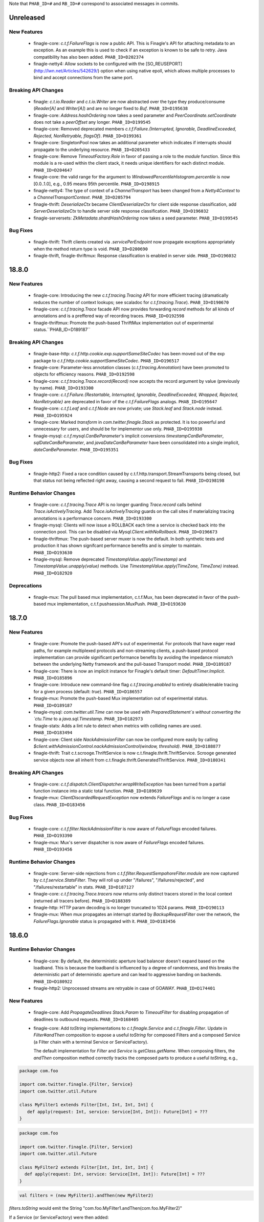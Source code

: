 .. Author notes: this file is formatted with restructured text
  (http://docutils.sourceforge.net/docs/user/rst/quickstart.html)
  as it is included in Finagle's user's guide.

Note that ``PHAB_ID=#`` and ``RB_ID=#`` correspond to associated messages in commits.

Unreleased
----------

New Features
~~~~~~~~~~~~

  * finagle-core: `c.t.f.FailureFlags` is now a public API. This is Finagle's
    API for attaching metadata to an exception. As an example this is used to
    check if an exception is known to be safe to retry. Java compatibility has
    also been added. ``PHAB_ID=D202374``

  * finagle-netty4: Allow sockets to be configured with the [SO_REUSEPORT](http://lwn.net/Articles/542629/) option
    when using native epoll, which allows multiple processes to bind and accept connections
    from the same port.

Breaking API Changes
~~~~~~~~~~~~~~~~~~~~

  * finagle: `c.t.io.Reader` and `c.t.io.Writer` are now abstracted over the type
    they produce/consume (`Reader[A]` and `Writer[A]`) and are no longer fixed to `Buf`.
    ``PHAB_ID=D195638``

  * finagle-core: `Address.hashOrdering` now takes a seed parameter and
    `PeerCoordinate.setCoordinate` does not take a `peerOffset` any longer.
    ``PHAB_ID=D199545``

  * finagle-core: Removed deprecated members `c.t.f.Failure.{Interrupted, Ignorable, DeadlineExceeded,
    Rejected, NonRetryable, flagsOf}`. ``PHAB_ID=D199361``

  * finagle-core: SingletonPool now takes an additional parameter which indicates if interrupts
    should propagate to the underlying resource. ``PHAB_ID=D205433``

  * finagle-core: Remove `TimeoutFactory.Role` in favor of passing a role to the `module` function.
    Since this module is a re-used within the client stack, it needs unique identifiers for each
    distinct module. ``PHAB_ID=D204647``

  * finagle-core: the valid range for the argument to `WindowedPercentileHistogram.percentile`
    is now [0.0..1.0], e.g., 0.95 means 95th percentile. ``PHAB_ID=D198915``

  * finagle-netty4: The type of context of a `ChannelTransport` has been changed from a
    `Netty4Context` to a `ChannelTransportContext`. ``PHAB_ID=D205794``

  * finagle-thrift: `DeserializeCtx` became `ClientDeserializeCtx` for client side response
    classification, add `ServerDeserializeCtx` to handle server side response classification.
    ``PHAB_ID=D196032``

  * finagle-serversets: `ZkMetadata.shardHashOrdering` now takes a seed parameter.
    ``PHAB_ID=D199545``

Bug Fixes
~~~~~~~~~

  * finagle-thrift: Thrift clients created via `.servicePerEndpoint` now propagate exceptions
    appropriately when the method return type is void. ``PHAB_ID=D200690``

  * finagle-thrift, finagle-thriftmux: Response classification is enabled in server side.
    ``PHAB_ID=D196032``

18.8.0
-------

New Features
~~~~~~~~~~~~

  * finagle-core: Introducing the new `c.t.f.tracing.Tracing` API for more efficient tracing
    (dramatically reduces the number of context lookups; see scaladoc for `c.t.f.tracing.Trace`).
    ``PHAB_ID=D190670``

  * finagle-core: `c.t.f.tracing.Trace` facade API now provides forwarding `record` methods for
    all kinds of annotations and is a preffered way of recording traces. ``PHAB_ID=D192598``

  * finagle-thriftmux: Promote the push-based ThriftMux implementation out of experimental
    status.``PHAB_ID=D189187``

Breaking API Changes
~~~~~~~~~~~~~~~~~~~~

  * finagle-base-http: `c.t.f.http.cookie.exp.supportSameSiteCodec` has been moved out of the
    exp package to `c.t.f.http.cookie.supportSameSiteCodec`. ``PHAB_ID=D196517``

  * finagle-core: Parameter-less annotation classes (`c.t.f.tracing.Annotation`) have been
    promoted to objects for efficiency reasons.  ``PHAB_ID=D192598``

  * finagle-core: `c.t.f.tracing.Trace.record(Record)` now accepts the record argument by
    value (previously by name). ``PHAB_ID=D193300``

  * finagle-core: `c.t.f.Failure.{Restartable, Interrupted, Ignorable, DeadlineExceeded,
    Wrapped, Rejected, NonRetryable}` are deprecated in favor of the `c.t.f.FailureFlags`
    analogs. ``PHAB_ID=D195647``

  * finagle-core: `c.t.f.Leaf` and `c.t.f.Node` are now private; use `Stack.leaf` and
    `Stack.node` instead. ``PHAB_ID=D195924``

  * finagle-core: Marked `transform` in `com.twitter.finagle.Stack` as protected. It is too
    powerful and unnecessary for users, and should be for implementor use only. ``PHAB_ID=D195938``

  * finagle-mysql: `c.t.f.mysql.CanBeParameter`'s implicit conversions `timestampCanBeParameter`,
    `sqlDateCanBeParameter`, and `javaDateCanBeParameter` have been consolidated into a single
    implicit, `dateCanBeParameter`. ``PHAB_ID=D195351``

Bug Fixes
~~~~~~~~~

  * finagle-http2: Fixed a race condition caused by c.t.f.http.transport.StreamTransports being
    closed, but that status not being reflected right away, causing a second request to fail.
    ``PHAB_ID=D198198``

Runtime Behavior Changes
~~~~~~~~~~~~~~~~~~~~~~~~

  * finagle-core: `c.t.f.tracing.Trace` API is no longer guarding `Trace.record` calls behind
    `Trace.isActivelyTracing`. Add `Trace.isActivelyTracing` guards on the call sites if
    materializing tracing annotations is a performance concern.  ``PHAB_ID=D193300``

  * finagle-mysql: Clients will now issue a ROLLBACK each time a service is checked back
    into the connection pool. This can be disabled via `Mysql.Client.withNoRollback`.
    ``PHAB_ID=D196673``

  * finagle-thriftmux: The push-based server muxer is now the default. In both synthetic tests
    and production it has shown signifcant performance benefits and is simpler to maintain.
    ``PHAB_ID=D193630``

  * finagle-mysql: Remove deprecated `TimestampValue.apply(Timestamp)` and
    `TimestampValue.unapply(value)` methods. Use `TimestampValue.apply(TimeZone, TimeZone)`
    instead. ``PHAB_ID=D182920``

Deprecations
~~~~~~~~~~~~

  * finagle-mux: The pull based mux implementation, c.t.f.Mux, has been deprecated in favor of
    the push-based mux implementation, c.t.f.pushsession.MuxPush. ``PHAB_ID=D193630``

18.7.0
-------

New Features
~~~~~~~~~~~~

  * finagle-core: Promote the push-based API's out of experimental. For protocols that
    have eager read paths, for example multiplexed protocols and non-streaming clients,
    a push-based protocol implementation can provide significant performance benefits
    by avoiding the impedance mismatch between the underlying Netty framework and the
    pull-based Transport model. ``PHAB_ID=D189187``

  * finagle-core: There is now an implicit instance for Finagle's default timer:
    `DefaultTimer.Implicit`. ``PHAB_ID=D185896``

  * finagle-core: Introduce new command-line flag `c.t.f.tracing.enabled` to entirely
    disable/enable tracing for a given process (default: `true`).  ``PHAB_ID=D186557``

  * finagle-mux: Promote the push-based Mux implementation out of experimental status.
    ``PHAB_ID=D189187``

  * finagle-mysql: `com.twitter.util.Time` can now be used with
    `PreparedStatement`s without converting the `ctu.Time` to a `java.sql.Timestamp`.
    ``PHAB_ID=D182973``

  * finagle-stats: Adds a lint rule to detect when metrics with colliding names are used.
    ``PHAB_ID=D183494``

  * finagle-core: Client side `NackAdmissionFilter` can now be configured more easily by
    calling `$client.withAdmissionControl.nackAdmissionControl(window, threshold)`.
    ``PHAB_ID=D188877``

  * finagle-thrift: Trait c.t.scrooge.ThriftService is now c.t.finagle.thrift.ThriftService.
    Scrooge generated service objects now all inherit from c.t.finagle.thrift.GeneratedThriftService.
    ``PHAB_ID=D180341``

Breaking API Changes
~~~~~~~~~~~~~~~~~~~~

  * finagle-core: `c.t.f.dispatch.ClientDispatcher.wrapWriteException` has been turned from a
    partial function instance into a static total function. ``PHAB_ID=D189639``

  * finagle-mux: `ClientDiscardedRequestException` now extends `FailureFlags` and is no longer
    a case class. ``PHAB_ID=D183456``

Bug Fixes
~~~~~~~~~

  * finagle-core: `c.t.f.filter.NackAdmissionFilter` is now aware of `FailureFlags` encoded
    failures. ``PHAB_ID=D193390``

  * finagle-mux: Mux's server dispatcher is now aware of `FailureFlags` encoded failures.
    ``PHAB_ID=D193456``

Runtime Behavior Changes
~~~~~~~~~~~~~~~~~~~~~~~~

  * finagle-core: Server-side rejections from `c.t.f.filter.RequestSempahoreFilter.module` are now
    captured by `c.t.f.service.StatsFilter`. They will roll up under "/failures",
    "/failures/rejected", and "/failures/restartable" in stats. ``PHAB_ID=D187127``

  * finagle-core: `c.t.f.tracing.Trace.tracers` now returns only distinct tracers stored in
    the local context (returned all tracers before).  ``PHAB_ID=D188389``

  * finagle-http: HTTP param decoding is no longer truncated to 1024 params.
    ``PHAB_ID=D190113``

  * finagle-mux: When mux propagates an interrupt started by `BackupRequestFilter` over the
    network, the `FailureFlags.Ignorable` status is propagated with it.  ``PHAB_ID=D183456``

18.6.0
-------

Runtime Behavior Changes
~~~~~~~~~~~~~~~~~~~~~~~~

  * finagle-core: By default, the deterministic aperture load balancer doesn't expand
    based on the loadband. This is because the loadband is influenced by a degree of
    randomness, and this breaks the deterministic part of deterministic aperture and
    can lead to aggressive banding on backends. ``PHAB_ID=D180922``

  * finagle-http2: Unprocessed streams are retryable in case of GOAWAY.
    ``PHAB_ID=D174401``

New Features
~~~~~~~~~~~~

  * finagle-core: Add `PropagateDeadlines` `Stack.Param` to `TimeoutFilter` for
    disabling propagation of deadlines to outbound requests.
    ``PHAB_ID=D168405``

  * finagle-core: Add `toString` implementations to `c.t.finagle.Service` and
    `c.t.finagle.Filter`. Update in `Filter#andThen` composition to expose a
    useful `toString` for composed Filters and a composed Service (a Filter chain
    with a terminal Service or ServiceFactory).

    The default implementation for `Filter` and `Service` is `getClass.getName`. When
    composing filters, the `andThen` composition method correctly tracks the composed
    parts to produce a useful `toString`, e.g.,

.. code-block:: scala

  package com.foo

  import com.twitter.finagle.{Filter, Service}
  import com.twitter.util.Future

  class MyFilter1 extends Filter[Int, Int, Int, Int] {
     def apply(request: Int, service: Service[Int, Int]): Future[Int] = ???
  }

.. code-block:: scala

  package com.foo

  import com.twitter.finagle.{Filter, Service}
  import com.twitter.util.Future

  class MyFilter2 extends Filter[Int, Int, Int, Int] {
    def apply(request: Int, service: Service[Int, Int]): Future[Int] = ???
  }

.. code-block:: scala

  val filters = (new MyFilter1).andThen(new MyFilter2)

`filters.toString` would emit the String "com.foo.MyFilter1.andThen(com.foo.MyFilter2)"

If a Service (or ServiceFactory) were then added:

.. code-block:: scala

  import com.twitter.finagle.{Filter, Service}
  import com.twitter.finagle.service.ConstantService
  import com.twitter.util.Future

  ...

  val svc: Service[Int, Int] = filters.andThen(new ConstantService[Int, Int](Future.value(2)))

Then, `svc.toString` would thus return the String:
"com.foo.MyFilter1.andThen(com.foo.MyFilter2).andThen(com.twitter.finagle.service.ConstantService(ConstFuture(2)))"

Filter implementations are permitted to override their `toString` implementations which would
replace the default of `getClass.getName`. ``PHAB_ID=D172526``

  * finagle-core: Make `Filter.TypeAgnostic` an abstract class for Java usability.
    ``PHAB_ID=D172716``

  * finagle-core: `c.t.f.filter.NackAdmissionFilter` is now public. ``PHAB_ID=D177322``

  * finagle-core: Extended `c.t.f.ssl.KeyCredentials` and `c.t.f.ssl.TrustCredentials` to work
    with `javax.net.ssl.KeyManagerFactory` and `javax.net.ssl.TrustManagerFactory` respectively.
    ``PHAB_ID=D177484``

Breaking API Changes
~~~~~~~~~~~~~~~~~~~~
  * finagle-core: Rename `DeadlineFilter.Param(maxRejectFraction)` to
    `DeadlineFilter.MaxRejectFraction(maxRejectFraction)` to reduce confusion
    when adding additional params.
    ``PHAB_ID=D172402``


Bug Fixes
~~~~~~~~~

  * finagle-http2: `StreamTransportFactory` now marks itself as dead/closed when it runs out of
    HTTP/2 stream IDs instead of stalling. This allows the connection to be closed/reestablished in
    accordance with the spec ``PHAB_ID=D175898``

  * finagle-netty4: `SslServerSessionVerifier` is now supplied with the proper peer address
    rather than `Address.failing`. ``PHAB_ID=D168334``

  * finagle-thrift/thriftmux: Disabled client side per-endpoint stats by default for client
    ServicePerEndpoint. It can be set via `c.t.f.thrift.RichClientParam` or a `with`-method
    as `Thrift{Mux}.client.withPerEndpointStats`. ``PHAB_ID=D169427``

  * finagle-netty4: Avoid NoClassDefFoundError if netty-transport-native-epoll is not available
    on the classpath.

18.5.0
-------

New Features
~~~~~~~~~~~~

  * finagle-base-http: Added ability to add SameSite attribute to Cookies to
    comply with https://tools.ietf.org/html/draft-west-first-party-cookies-07.
    The attribute may be set in the constructor via the `c.t.f.http.Cookie`
    `sameSite` param or via the `c.t.f.http.Cookie.sameSite` method. ``PHAB_ID=D157942``

    - Pass `SameSite.Lax` to the `Cookie` to add the "Lax" attribute.
    - Pass `SameSite.Strict` to the `Cookie` to add the "Strict" attribute.

  * finagle-base-http: Introduced an API to extract query string params from a
    `c.t.f.http.Request`, `c.t.f.http.Uri.fromRequest` and `c.t.f.http.Uri#params`.
    ``PHAB_ID=D160298``

  * finagle-mysql: Added APIs to `Row` which simplify the common access pattern.
    For example, `Row.stringOrNull(columnName: String): String` and
    `Row.getString(columnName: String): Option[String]`.
    ``PHAB_ID=D156926``, ``PHAB_ID=D157360``

  * finagle-mysql: Added `read` and `modify` APIs to `c.t.f.mysql.Client` and
    `c.t.f.mysql.PreparedStatement` for that return the specific type of
    `Result` for those operations, `ResultSet` and `OK` respectively.
    ``PHAB_ID=D160215``

  * finagle-serversets: Zk2Session's AsyncSemaphore which controls the maximum
    concurrent Zk operations is configurable (GlobalFlag c.t.f.serverset2.zkConcurrentOperations).
    ```PHAB_ID=D157709```

  * finagle-mysql: Address `CursoredStatement` usability from Java via
    `CursoredStatement.asJava()`. Through this, you can use the API with
    varargs and Java 8 lambdas. ``PHAB_ID=D158399``

  * finagle-toggle: Improved Java compatibility for `ToggleMap` and `Toggle`. ``PHAB_ID=D164489``

  * finagle-toggle: `StandardToggleMap.apply` and `StandardToggleMap.registeredLibraries` now
    use `ToggleMap.Mutable` to better support mutating the underlying mutable `ToggleMap`.
    ``PHAB_ID=D167046``

Breaking API Changes
~~~~~~~~~~~~~~~~~~~~

  * finagle-mux: With the introduction of the push-based mux client, we've
    removed the need for the optimized `c.t.f.Mux.Netty4RefCountingControl`
    MuxImpl, which has been removed. ``PHAB_ID=D141010``

  * finagle-mysql: `c.t.f.mysql.Client.ping` now returns a `Future[Unit]`
    instead of the broad `Future[Result]` ADT. ``PHAB_ID=D160215``

  * finagle-toggle: Changed `ToggleMap.Mutable` from a trait to an abstract class, and
    `ToggleMap.Proxy` no longer extends `ToggleMap`, but now has a self-type that conforms to
    `ToggleMap` instead. ``PHAB_ID=D164489``

Runtime Behavior Changes
~~~~~~~~~~~~~~~~~~~~~~~~

  * finagle-core: Add `c.t.f.SslException` to better model exceptions related to SSL/TLS.
    The `c.t.f.ChannelException.apply` method will now wrap `javax.net.ssl.SSLException`s in
    `c.t.f.SslException`. ``PHAB_ID=D158344``

  * finagle-core: MethodBuilder metrics now include failures.
    ``PHAB_ID=D167589``, ``PHAB_ID=D168095``

  * finagle-http: ServerAdmissionControl is circumvented for HTTP requests that have
    a body unless the request contains the header 'finagle-http-retryable-request' since
    it cannot be known whether the client can actually retry them, potentially resulting
    in depressed success rates during periods of throttling. ``PHAB_ID=D134209``

  * finagle-http2: Clients and servers no longer attempt a cleartext upgrade if the
    first request of the HTTP/1.1 session has a body. ``PHAB_ID=D153986``

  * finagle-thriftmux: The push-based client muxer is now the default muxer implementation.
    The push-based muxer has better performance and a simpler architecture. ``PHAB_ID=D158134``

  * finagle-toggle: `ToggleMap.Proxy#underlying` is now public, and `ToggleMap.Proxy`
    participates in `ToggleMap.components`. ``PHAB_ID=D167046``

Bug Fixes
~~~~~~~~~

  * finagle-base-http: Concurrent modification of the `c.t.f.http.DefaultHeaderMap` could
    result in an infinite loop due to HashMap corruption. Access is now synchronized to avoid
    the infinite loop. ``PHAB_ID=D159250``

  * finagle-core: `FailureFlags` that have their flags set modified will now
    retain the original stack trace, suppressed Throwables, and cause when possible.
    ``PHAB_ID=D160402``

  * finagle-memcached: Added the missing support for partial success for the batch
    operations in the new PartitioningService based Memcached client. ``PHAB_ID=D161249``

  * finagle-thrift: Removed copied libthrift files. ``PHAB_ID=D165455``

  * finagle-thrift/thriftmux: Server side per-endpoint statsFilter by default is disabled now.
    It can be set via `c.t.f.thrift.RichServerParam` or a `with`-method as
    `Thrift{Mux}.server.withPerEndpointStats`. ``PHAB_ID=D167433``

18.4.0
-------

New Features
~~~~~~~~~~~~

  * finagle-core: `c.t.f.filter.NackAdmissionFilter` can now be disabled via a `with`-method.
    `$Protocol.client.withAdmissionControl.noNackAdmissionControl` ``PHAB_ID=D146873``

  * finagle-mysql: Exceptions now include the SQL that was being executed when possible.
    ``PHAB_ID=D150503``

  * finagle-mysql: Address `PreparedStatement` usability from Java via
    `PreparedStatement.asJava()`. Through this, you can use the API with
    varargs and Java 8 lambdas. ``PHAB_ID=D156755``

  * finagle-mysql: Added support for `Option`\s to `Parameter` implicits. This
    allows for the natural representation of nullable columns with an `Option`
    where a `None` is treated as a `null`. ``PHAB_ID=D156186``

  * finagle-netty4: Add 'tls/connections' gauge for Finagle on Netty 4 which tracks the number
    of open SSL/TLS connections per Finagle client or server.
    ``PHAB_ID=D144184``

  * finagle-redis: Support has been added for a number of new cluster commands
    introduced in Redis 3.0.0. ``PHAB_ID=D152186``

Bug Fixes
~~~~~~~~~

  * finagle-mysql: Fix handling of interrupts during transactions. ``PHAB_ID=D154441``

Breaking API Changes
~~~~~~~~~~~~~~~~~~~~

  * finagle-core: `c.t.f.ssl.client.HostnameVerifier` has been removed since it was using
    `sun.security.util.HostnameChecker` which is no longer accessible in JDK 9.
    ``PHAB_ID=D144149``

  * finagle-thrift: Upgraded libthrift to 0.10.0, `c.t.f.thrift.Protocols.TFinagleBinaryProtocol`
    constructor now takes `stringLengthLimit` and `containerLengthLimit`, `NO_LENGTH_LIMIT` value
    changed from 0 to -1. ``PHAB_ID=D124620``

  * finagle-thrift: Move "stateless" methods in `c.t.finagle.thrift.ThriftRichClient`
    to `c.t.finagle.thrift.ThriftClient`. Then mix the `ThriftClient` trait into the
    ThriftMux and Thrift Client companions to make it clearer that these stateless methods
    are not affected by the changing state of the configured client instance but are instead
    simply utility methods which convert or wrap the incoming argument. ``PHAB_ID=D143185``

  * finagle-base-http: Removed deprecated `c.t.f.Cookie.value_=`; use `c.t.f.Cookie.value`
    instead. ``PHAB_ID=D148266``

  * finagle-base-http: Removed deprecated `c.t.f.Cookie.domain_=`; use `c.t.f.Cookie.domain`
    instead. ``PHAB_ID=D148266``

  * finagle-base-http: Removed deprecated `c.t.f.Cookie.path_=`; use `c.t.f.Cookie.path`
    instead. ``PHAB_ID=D148266``

Runtime Behavior Changes
~~~~~~~~~~~~~~~~~~~~~~~~

  * finagle-core: Add minimum request threshold for `successRateWithinDuration` failure accrual.
    ``PHAB_ID=D154129``

  * finagle-core: `c.t.f.filter.NackAdmissionFilter` no longer takes effect when
    the client's request rate is too low to accurately update the EMA value or
    drop requests. ``PHAB_ID=D143996``

  * finagle-core: SSL/TLS client hostname verification is no longer performed by
    `c.t.f.ssl.client.HostnameVerifier`. The same underlying library
    `sun.security.util.HostnameChecker` is used to perform the hostname verification.
    However it now occurs before the SSL/TLS handshake has been completed, and the
    exception on failure has changes from a `c.t.f.SslHostVerificationException` to a
    `javax.net.ssl.CertificateException`. ``PHAB_ID=D144149``

  * finagle-core: Closing `c.t.f.NullServer` is now a no-op. ``PHAB_ID=D156098``

  * finagle-netty4: Netty ByteBuf leak tracking is enabled by default. ``PHAB_ID=D152828``

Deprecations
~~~~~~~~~~~~

  * finagle-thrift: System property "-Dorg.apache.thrift.readLength" is deprecated. Use
    constructors to set read length limit for TBinaryProtocol.Factory and TCompactProtocol.Factory.
    ``PHAB_ID=D124620``

18.3.0
-------

New Features
~~~~~~~~~~~~

  * finagle-core: `c.t.f.client.BackupRequestFilter.filterService` for wrapping raw services in a
    `c.t.f.client.BackupRequestFilter` is now public. ``PHAB_ID=D135484``

  * finagle-core: Introduce `c.t.f.Stacks.EMPTY_PARAMS` for getting an empty Param map from
    Java, and `c.t.f.Stack.Params.plus` for easily adding Params to a Param map from Java.
    ``PHAB_ID=D139660``

Bug Fixes
~~~~~~~~~

  * finagle-core: `c.t.f.liveness.FailureAccrualFactory` takes no action on `c.t.f.Failure.Ignorable`
    responses. ``PHAB_ID=D135435``

  * finagle-core: `c.t.f.pool.WatermarkPool` is resilient to multiple closes on a service instance.
    ``PHAB_ID=D137198``

  * finagle-core: `c.t.f.pool.CachingPool` service wrapper instances are resilient to multiple closes.
    ``PHAB_ID=D136781``

  * finagle-core: Requeue module now closes sessions it prevented from propagating up the stack.
    ``PHAB_ID=D142457``

  * finagle-base-http: `c.t.f.http.Netty4CookieCodec.encode` now wraps Cookie values that would
    be wrapped in `c.t.f.http.Netty3CookieCodec.encode`. ``PHAB_ID=D134566``

  * finagle-base-http: `c.t.f.http.Cookie.maxAge` returns `c.t.f.http.Cookie.DefaultMaxAge`
    (instead of null) if maxAge has been set to null or None in the copy constructor
    ``PHAB_ID=D138393``.

  * finagle-http: The HTTP client will not attempt to retry nacked requests with streaming
    bodies since it is likely that at least part of the body was already consumed and therefore
    it isn't safe to retry. ``PHAB_ID=D136053``

Breaking API Changes
~~~~~~~~~~~~~~~~~~~~

  * finagle-base-http: Removed `c.t.f.http.Cookie.comment_`, `c.t.f.http.Cookie.comment_=`,
    `c.t.f.http.Cookie.commentUrl_`, and `c.t.f.http.Cookie.commentUrl_=`. `comment` and `commentUrl`
    per RFC-6265. ``PHAB_ID=D137538``

  * finagle-base-http: Removed deprecated `c.t.f.http.Cookie.isDiscard` and
    `c.t.f.http.Cookie.isDiscard_=`, per RFC-6265. ``PHAB_ID=D138109``

  * finagle-base-http: Removed deprecated `c.t.f.http.Cookie.ports` and
    `c.t.f.http.Cookie.ports_=`, per RFC-6265. ``PHAB_ID=D139243``

  * finagle-base-http: `c.t.f.http.RequestBuilder` has been moved to the finagle-http target
    and the implicit evidence, `RequestConfig.Yes` has been renamed to `RequestBuilder.Valid`.
    ``PHAB_ID=D122227``

  * finagle-base-http: Removed deprecated `c.t.f.Cookie.isSecure`; use `c.t.f.Cookie.secure`
    instead. Removed deprecated `c.t.f.Cookie.isSecure_=`. ``PHAB_ID=D140435``

  * finagle-base-http: Removed deprecated `c.t.f.http.Cookie.version` and
    `c.t.f.http.Cookie.version_=`, per RFC-6265. ``PHAB_ID=D142672``

  * finagle-base-http: Removed deprecated `c.t.f.Cookie.httpOnly_=`; use `c.t.f.Cookie.httpOnly`
    instead. ``PHAB_ID=D143177``

  * finagle-base-http: Removed deprecated `c.t.f.Cookie.maxAge_=`; use `c.t.f.Cookie.maxAge`
    instead. ``PHAB_ID=D143177``

  * finagle-core: `c.t.f.pool.WatermarkPool` was finalized. ``PHAB_ID=D137198``

  * finagle-core: `c.t.finagle.ssl.Ssl` and related classes have been
    removed. They were replaced as the primary way of using SSL/TLS
    within Finagle in release 6.44.0 (April 2017). Please migrate to using
    `c.t.f.ssl.client.SslClientEngineFactory` or
    `c.t.f.ssl.server.SslServerEngineFactory` instead. ``PHAB_ID=D135908``

  * finagle-core: Removed `newSslEngine` and `newFinagleSslEngine` from
    `ServerBuilder`. Please implement a class which extends
    `c.t.f.ssl.server.SslServerEngineFactory` with the previously passed in
    function used as the implementation of the `apply` method. Then use the
    created engine factory with one of the `tls` methods instead.
    ``PHAB_ID=D135908``

  * finagle-core: The deprecated `c.t.f.loadbalancer.DefaultBalancerFactory` has been removed.
    ``PHAB_ID=D139814``

  * finagle-exp: The deprecated `c.t.f.exp.BackupRequestFilter` has been removed. Please use
    `c.t.f.client.BackupRequestFilter` instead. ``PHAB_ID=D143333``

  * finagle-http: Removed the `c.t.f.Http.Netty3Impl`. Netty4 is now the only
    underlying HTTP implementation available. ``PHAB_ID=D136705``

  * finagle-zipkin-scribe: Renamed the finagle-zipkin module to finagle-zipkin-scribe, to
    better advertise that this is just the scribe implementation, instead of the default.
    ``PHAB_ID=D141940``

18.2.0
-------

New Features
~~~~~~~~~~~~

  * finagle-core: Add orElse to allow composition of `FailureAccrualPolicy`s.
    ``PHAB_ID=D131156``

  * finagle-core: `c.t.f.http.MethodBuilder` now exposes a method `newService` without a
    `methodName` to create a client. `c.t.f.thriftmux.MethodBuilder` now exposes a
    method `servicePerEndpoint` without a `methodName` to create a client. ``PHAB_ID=D131809``

  * finagle-thriftmux: Expose the underlying configured client `label` in the
    `c.t.finagle.thriftmux.MethodBuilder`. ``PHAB_ID=D129109``

Bug Fixes
~~~~~~~~~

  * finagle-http2: http2 servers no longer leak ping bodies. ``PHAB_ID=D130503``

Deprecations
~~~~~~~~~~~~

  * finagle-core: `c.t.finagle.ssl.Ssl` and related classes have been
    deprecated. They were replaced as the primary way of using SSL/TLS
    within Finagle in release 6.44.0 (April 2017). Please migrate to using
    `c.t.f.ssl.client.SslClientEngineFactory` or
    `c.t.f.ssl.server.SslServerEngineFactory` instead. ``PHAB_ID=D129692``

Breaking API Changes
~~~~~~~~~~~~~~~~~~~~

  * finagle-base-http: `c.t.f.h.codec.HttpCodec` has been moved to the `finagle-http`
    project. ``PHAB_ID=D116364``

  * finagle base-http: `c.t.f.h.Request.multipart` has been removed.
    Use `c.t.f.h.exp.MultipartDecoder` instead. ``PHAB_ID=D129158``

  * finagle-http: Split the toggle 'c.t.f.h.UseH2C' into a client-side toggle and a
    server-side toggle, named 'c.t.f.h.UseH2CClients', and 'c.t.f.h.UseH2CServers',
    respectively.  ``PHAB_ID=D130988``

Runtime Behavior Changes
~~~~~~~~~~~~~~~~~~~~~~~~

  * finagle-core: Finagle clients with retry budgets or backoffs should no
    longer have infinite hash codes. ``PHAB_ID=D128594``

  * finagle-core: `c.t.f.l.Balancer` no longer uses a `c.t.f.u.Updater` as its underlying
    concurrency primitive as it was found that in practice coalescing updates almost never
    happens and in the absence of that `Updater` imposes more overhead than simple
    synchronization while complicating the result of calling `rebuild()` since we don't know
    if the rebuild actually occurred by the time we attempt to use the distributor again.
    ``PHAB_ID=D126486``

18.1.0
-------

New Features
~~~~~~~~~~~~

  * finagle-core: `FailureDetector` has a new method, `onClose`, which provides
    a Future that is satisfied when the `FailureDetector` marks a peer as Closed.
    ``PHAB_ID=D126840``

  * finagle-core: Introduce trace logging of requests as they flow through a
    Finagle client or server. These logs can be turned on at runtime by setting
    the "com.twitter.finagle.request.Logger" logger to trace level.
    ``PHAB_ID=D124352``

  * finagle-http2: HTTP/2 clients now expose the number of currently opened streams under
    the `$client/streams` gauge. ``PHAB_ID=D127238``

  * finagle-http2: HTTP/2 servers now expose the number of currently opened streams under
    the `$server/streams` gauge. ``PHAB_ID=D127667``

  * finagle-memcached: By default, the Memcached client now creates two connections
    to each endpoint, instead of 4. ``PHAB_ID=D119619``

  * finagle-redis: Add support for redis Geo Commands. ``PHAB_ID=D123167`` based on the PR
    https://github.com/twitter/finagle/pull/628 written by Mura-Mi [https://github.com/Mura-Mi]

  * finagle-thrift: Add `c.t.f.thrift.service.ThriftServiceBuilder` and
    `c.t.f.thrift.service.ReqRepThriftServiceBuilder` for backwards compatibility
    of creating higher-kinded method-per-endpoint clients. ``PHAB_ID=D127538``

  * finagle-core: `c.t.f.http.MethodBuilder` and `c.t.f.thriftmux.MethodBuilder` now
    expose `idempotent` and `nonIdempotent` methods, which can be used to configure
    retries and the sending of backup requests. ``PHAB_ID=D122087``

Bug Fixes
~~~~~~~~~

  * finagle-mysql: Fix a bug with transactions where an exception during a rollback
    could leave the connection with a partially committed transaction. ``PHAB_ID=D122771``

  * finagle-toggle: `c.t.f.toggle.Toggle`s are independent; that is, applying the same value to
    two different toggles with the same fraction will produce independent true/false
    values. ``PHAB_ID=D128172``

Runtime Behavior Changes
~~~~~~~~~~~~~~~~~~~~~~~~

  * finagle-core, finagle-netty4: When creating engines, SslClientEngineFactories now use
    `SslClientEngineFactory.getHostString` instead of `SslClientEngineFactory.getHostname`.
    This no longer performs an unnecessary reverse lookup when a hostname is not supplied
    as part of the `SslClientConfiguration`.  ``PHAB_ID=D124369``

  * finagle-http2: Supplies a dependency on io.netty.netty-tcnative-boringssl-static,
    which adds support for ALPN, which is necessary for encrypted http/2.  To use a
    different static ssl dependency, exclude the tcnative-boringssl dependency and
    manually depend on the one you want to use. ``PHAB_ID=D119555``

Breaking API Changes
~~~~~~~~~~~~~~~~~~~~

  * finagle-base-http, finagle-http: Removed Apache Commons Lang dependency,
    `org.apache.commons.lang3.time.FastDateFormat` now is `java.time.format.DateTimeFormatter`.
    ``PHAB_ID=D121479``

  * finagle-base-http: `c.t.f.http.Message.headerMap` is now an abstract method.
    ``PHAB_ID=D120931``

  * finagle-core: `c.t.f.ssl.server.SslServerSessionVerifier` no longer uses the unauthenticated
    host information from `SSLSession`. ``PHAB_ID=D124815``

  * finagle-memcached: `ConcurrentLoadBalancerFactory` was removed and its behavior
    was replaced by a Stack.Param inside finagle-core's `LoadBalancerFactory`.
    ``PHAB_ID=D119394``

  * finagle-netty4: `Netty4ClientEngineFactory` and `Netty4ServerEngineFactory` were finalized.
    ``PHAB_ID=D128708``

  * finagle-thrift, finagle-thriftmux: Remove `ReqRep` specific methods. Since the "ReqRep"
    builders are now subclasses of their non-"ReqRep" counterparts their is no longer a
    need to expose "ReqRep" specific methods. ``PHAB_ID=D123341``

Deprecations
~~~~~~~~~~~~

  * finagle-exp: `c.t.f.exp.BackupRequestFilter` has been deprecated. Please use
    `c.t.f.client.BackupRequestFilter` instead. ``PHAB_ID=D122344``

  * finagle-http: `c.t.f.http.Request.multipart` has been deprecated.
    Use `c.t.f.http.exp.MultipartDecoder` instead. ``PHAB_ID=D126013``

17.12.0
-------

New Features
~~~~~~~~~~~~

  * finagle-core: Expose Tunables for MethodBuilder timeout configuration. Update
    the http.MethodBuilder and thriftmux.MethodBuilder to accept Tunables for
    configuring total and per-request timeouts. ``PHAB_ID=D118114``

  * finagle-thrift, finagle-thriftmux: Add support for Scrooge
    `ReqRepServicePerEndpoint` functionality. ``PHAB_ID=D107397``

  * finagle-thriftmux: Add support for Scrooge `ServicePerEndpoint` and
    `ReqRepServicePerEndpoint` functionality to `thriftmux.MethodBuilder`.
    ``PHAB_ID=D116081``

Breaking API Changes
~~~~~~~~~~~~~~~~~~~~

  * finagle-base-http: Remove deprecated [Request|Response].[encode|decode][Bytes|String]
    methods. Use c.t.f.h.codec.HttpCodec methods instead. ``PHAB_ID=D116350``

  * finagle-memcached: `ConcurrentLoadBalancerFactory` was removed and its behavior
    was replaced by a Stack.Param inside finagle-core's `LoadBalancerFactory`.
    ``PHAB_ID=D119394``

  * finagle-serversets: Removed Guava dependency which broke some APIs. ``PHAB_ID=D119555``

    - `c.t.f.common.zookeeper.ServerSets.TO_ENDPOINT` is now a `java.util.function.Function`.
    - `c.t.f.common.net.pool.DynamicHostSet.HostChangeMonitor.onChange` now takes a `java.util.Set`.
    - `c.t.f.common.zookeeper.ZooKeeperUtils.OPEN_ACL_UNSAFE` is is now a `java.util.List`.
    - `c.t.f.common.zookeeper.ZooKeeperUtils.EVERYONE_READ_CREATOR_ALL` is is now a `java.util.List`.
    - `c.t.f.common.zookeeper.ZooKeeperClient` constructor now takes a `java.util.Optional`.

  * finagle-thrift: Move `ThriftRichClient` and `ThriftRichServer` to
    `c.t.finagle.thrift` package. ``PHAB_ID=D115284``

Runtime Behavior Changes
~~~~~~~~~~~~~~~~~~~~~~~~

  * finagle-core: Remove `NackAdmissionControl` from the default client stack.
    Add it to the finagle-{http,mux} client stacks; note that it is added to
    finagle-http2 via finagle-http and finagle-thriftmux via finalge-mux. It is
    no longer part of the finagle-{memcached,mysql,redis} client stacks.
    ``PHAB_ID=D116722``

  * finagle-core: The "pipelining/pending" stat has been removed from protocols
    using `c.t.f.dispatch.PipeliningClientDispatcher`. Refer to the "pending" stat
    for the number of outstanding requests. ``PHAB_ID=D113424``

  * finagle-thrift,thriftmux: Tracing of RPC method names has been removed. This
    concern has moved into Scrooge. ``PHAB_ID=D115294``

Deprecations
~~~~~~~~~~~~

  * finagle-core: `c.t.f.BackupRequestLost` has been deprecated. Please use a
    `c.t.f.Failure` flagged `c.t.f.Failure.Ignorable` instead. ``PHAB_ID=D113466``

17.11.0
-------

New Features
~~~~~~~~~~~~

  * finagle-core: Add `ResponseClassifier`s, RetryOnTimeout and RetryOnChannelClosed,
    for exceptions that are commonly retried when building from ClientBuilder but had
    no MethodBuilder equivalents. ``PHAB_ID=D106706``

  * finagle-netty4: `Netty4Transporter` and `Netty4Listener` are now accessible, which
    allows external users to create their own protocols for use with Finagle on Netty 4.
    ``PHAB_ID=D105627``

Bug Fixes
~~~~~~~~~

  * finagle-exp: Fix race condition in `LatencyHistogram` which could lead to the wrong
    value returned for `quantile`. ``PHAB_ID=D106330``

Breaking API Changes
~~~~~~~~~~~~~~~~~~~~

  * finagle-core: Numerous overloads of `c.t.f.Server.serve` have been marked final.
    ``PHAB_ID=D107280``

  * finagle-thrift: Correctly send `mux.Request#contexts` in all cases. There were some
    cases in which `mux.Request#contexts` were not always propagated. The contexts are
    now always written across the transport. Note that there may be duplicated contexts
    between "local" context values and "broadcast" context values. Local values will
    precede broadcast values in sequence. ``PHAB_ID=D107921``

17.10.0
-------

Release Version Format
~~~~~~~~~~~~~~~~~~~~~~

  * From now on, release versions will be based on release date in the format of
    YY.MM.x where x is a patch number. ``PHAB_ID=D101244``

New Features
~~~~~~~~~~~~

  * finagle-core: DeadlineFilter may now be created from the class and used as a
    regular Filter in addition to a stack module as before. ``PHAB_ID=D94517``

  * finagle-mysql: Add ability to toggle the `CLIENT_FOUND_ROWS` flag. ``PHAB_ID=D91406``

  * finagle-http: Separated the DtabFilter.Extractor from the ServerContextFilter into
    a new module: ServerDtabContextFilter. While this is still enabled in the default
    Http server stack, it can be disabled independently of the ServerContextFilter.
    ``PHAB_ID=D94306``

Runtime Behavior Changes
~~~~~~~~~~~~~~~~~~~~~~~~

  * finagle-netty4: `Netty4ClientEngineFactory` and `Netty4ServerEngineFactory` now
    validate loaded certificates in all cases to ensure that the current date
    range is within the validity range specified in the certificate. ``PHAB_ID=D88664``

  * finagle-netty4: `TrustCredentials.Insecure` now works with native SSL/TLS engines.
    ``PHAB_ID=D103766``

  * finagle-http2: Upgraded to the new netty http/2 API in netty version 4.1.16.Final,
    which fixes several long-standing bugs but has some bugs around cleartext http/2.
    One of the work-arounds modifies the visibility of a private field, so it's incompatible
    with security managers.  This is only true for http/2--all other protocols will be unaffected.
    ``PHAB_ID=D98069``

  * finagle-http: Netty 3 `HeaderMap` was replaced with our own implementation.
    ``PHAB_ID=D99127``

Deprecations
~~~~~~~~~~~~

  * finagle-base-http: With the intention to make `c.t.f.http.Cookie` immutable,
    `set` methods on `c.t.f.http.Cookie` have been deprecated:

      - `comment_=`
      - `commentUrl_=`
      - `domain_=`
      - `maxAge_=`
      - `path_=`
      - `ports_=`
      - `value_=`
      - `version_=`
      - `httpOnly_=`
      - `isDiscard_=`
      - `isSecure_=`

    Use the `c.t.f.http.Cookie` constructor to set `domain`, `maxAge`, `path`, `value`, `httpOnly`,
    and `secure`. `comment`, `commentUrl`, `ports`, `version`, and `discard` have been removed
    per RFC-6265. ``PHAB_ID=D82164``.

    Alternatively, use the `domain`, `maxAge`, `path`, `httpOnly`, and `secure` methods to create a
    new `Cookie` with the existing fields set, and the respective field set to a given value.
    ``PHAB_ID=D83226``

  * finagle-base-http: `c.t.f.http.Cookie.isSecure` and `c.t.f.http.Cookie.isDiscard`
    have been deprecated. Use `c.t.f.http.Cookie.secure` for `c.t.f.http.Cookie.isSecure`.
    `isDiscard` has been removed per RFC-6265. ``PHAB_ID=D82164``

Breaking API Changes
~~~~~~~~~~~~~~~~~~~~

  * finagle-mysql: Moved `Cursors.cursor` method to `Client` trait, and removed `Cursors` trait.
    This allows cursor queries to used with transactions.  ``PHAB_ID=D91789``

  * finagle-mux: Expose transport contexts in mux.Request and mux.Response. ``PHAB_ID=D92998``

  * finagle-mux: The "leased" gauge has been removed from the mux client implementation since the
    metric is reported as the sum of the value over all clients which is unlikely to be useful.
    ``PHAB_ID=D100357``

7.1.0
------

New Features
~~~~~~~~~~~~

  * finagle-core: If a `c.t.u.tunable.Tunable` request or total timeout has been configured
    on a client which uses a `c.t.f.client.DynamicTimeout` filter, the current value of tunable will
    be used in the case of no dynamic timeout set for a request. ``PHAB_ID=D81886``

  * finagle-core: `FailFastException` now captures the throwable that caused it. ``PHAB_ID=D86396``

  * finagle-redis: finagle interface for redis DBSIZE command. ``PHAB_ID=D85305``

Bug Fixes
~~~~~~~~~

  * finagle-core: Unregister `ServerRegistry` entry on `StackServer#close`. A
    StackServer entry is registered in the `ServerRegistry` on serve of the
    server but never unregistered. It is now unregistered on close of
    the StackServer. ``PHAB_ID=D83200``

  * finagle-mux: Fix two issues with mux leases. In one bug, a new lease wouldn't be sent to
    the client if it was issued within 1 second of when the existing lease was set to expire.
    In a second bug, the server would only nack if the issued lease was 0, but didn't consider
    whether the lease had expired. ``PHAB_ID=D91645``


  * finagle-netty4: `Netty4ClientEngineFactory` and `Netty4ServerEngineFactory` now
    properly load all chain certificates when the `SslClientConfiguration` or
    `SslServerConfiguration` uses `KeyCredentials.CertKeyAndChain` instead of just the
    first one in the file. ``PHAB_ID=D82414``

  * finagle-thrift/thriftmux: Thrift/ThriftMux servers and clients now can be configured
    with `withMaxReusableBufferSize` to specify the max size of the reusable buffer for
    Thrift responses. ``PHAB_ID=D83190``

Runtime Behavior Changes
~~~~~~~~~~~~~~~~~~~~~~~~

  * finagle-stats: Verbosity levels are now respected: debug-metrics aren't exported
    by default.  ``PHAB_ID=D85278``

  * finagle-netty4: `ChannelTransport` no longer considers the `Channel.isWritable` result
    when determining status. ``PHAB_ID=D82670``

Deprecations
~~~~~~~~~~~~

  * finagle-base-http: Encoding/decoding methods on `c.t.f.http.Request` and `c.t.f.http.Response`
    to/from Strings and arrays of bytes have been deprecated. Use the methods on
    `c.t.f.http.codec.HttpCodec` instead:

       - For `c.t.f.http.Request.encodeString`, use `c.t.f.Http.codec.HttpCodec.encodeRequestToString`
       - For `c.t.f.http.Request.encodeBytes`, use `c.t.f.Http.codec.HttpCodec.encodeRequestToBytes`
       - For `c.t.f.http.Request.decodeString`, use `c.t.f.Http.codec.HttpCodec.decodeStringToRequest`
       - For c.t.f.http.Request.decodeBytes`, use `c.t.f.Http.codec.HttpCodec.decodeBytesToRequest`
       - For `c.t.f.http.Response.encodeString`, use `c.t.f.Http.codec.HttpCodec.encodeResponseToString`
       - For `c.t.f.http.Response.decodeString`, use `c.t.f.Http.codec.HttpCodec.decodeStringToResponse`
       - For `c.t.f.http.Response.decodeBytes`, use `c.t.f.Http.codec.HttpCodec.decodeBytesToResponse`

    ``PHAB_ID=D81341``

Breaking API Changes
~~~~~~~~~~~~~~~~~~~~

  * finagle-core: Remove deprecated method `httpProxyTo(String, Option[Transporter.Credentials])`.
    Use `httpProxyTo(String, Transporter.Credentials]` instead. ``PHAB_ID=D84077``

  * finagle-\*-http: Netty 3 specific HTTP transport related code has been moved into its own
    project, finagle-netty3-http, in preparation for removing it from Finagle.
    ``PHAB_ID=D84101``

  * finagle-memcached: Remove deprecated method `BaseClient.release()`. Use
    `BaseClient.close()` instead. ``PHAB_ID=D83168``

Deprecations
~~~~~~~~~~~~

  * finagle-memcached: Move `c.t.f.memcached.java.Client` to `c.t.f.memcached.JavaClient`,
    `c.t.f.memcached.java.ClientBase` to `c.t.f.memcached.JavaClientBase`, and
    `c.t.f.memcached.java.ResultWithCAS` to `c.t.f.memcached.ResultWithCAS`. ``PHAB_ID=D83719``

  * finagle-core: Added a new type member `Context` to `Transport`, and a method that
    returns a context, which has most of the methods currently directly on `Transport`.
    Also deprecates most of those methods--please start using the context instead of the
    `Transport` directly.  Also added type parameters to `Transporter`, `Listener`, and
    type members to `StackClient` and `StackServer`.  ``PHAB_ID=D83972``

  * finagle-core: `com.twitter.finagle.loadbalancer.DeterministicOrdering` was renamed
    to `com.twitter.finagle.loadbalancer.ProcessCoordinate` and the internal `Coord` ADT
    was changed as well. ``PHAB_ID=D84452``

  * finagle-thrift: Move `Thrift.Server.param.MaxReusableBufferSize` to
    `Thrift.param.MaxReusableBufferSize` for both server and client use. ``PHAB_ID=D83190``

7.0.0
------

New Features
~~~~~~~~~~~~

  * finagle-core: A `StackClient` can be configured with a `c.t.u.tunable.Tunable`
    request timeout using `.withRequestTimeout(tunable)`; this facilitates changing
    the timeout at runtime, without server restart.
    See https://twitter.github.io/finagle/guide/Configuration.html#tunables for details.
    ``PHAB_ID=D80751``.

  * finagle-core: `SslClientSessionVerifier` and `SslServerSessionVerifier` have been added
    as `Stack` params for executing custom SSL/TLS `Session` verification logic on the
    establishment of an SSL/TLS `Session`. ``PHAB_ID=D63256``

  * finagle-core: `tls` methods which take an `SslClientSessionVerifier` have
    been added to `ClientBuilder` and `ClientTransportParams`
    (withTransport.tls). `tls` methods which take an `SslServerSessionVerifier`
    have been added to `ServerBuilder` and `ServerTransportParams`
    (withTransport.tls). ``PHAB_ID=D68645``

  * finagle-core: Timer tasks submitted to the `c.t.f.util.DefaultTimer` can have their
    execution time monitored. Slow executing tasks may result in a log message at level WARN
    and a counter of slow tasks is kept under `finagle/timer/slow`. This can be enabled using
    the global flag `c.t.f.util.defaultTimerProbeSlowTasks` and the maximum allowed runtime
    and minimum duration between log messages can be tuned using the global flags
    `c.t.f.util.defaultTimerSlowTaskMaxRuntime`, and
    `c.t.f.util.defaultTimerSlowTaskLogMinInterval`, respectively. ``PHAB_ID=D70279``

  * finagle-core: The JVM metrics for GC, allocations, memory, and more have moved
    here from TwitterServer. See the new JVM section in the user guide for details:
    https://twitter.github.io/finagle/guide/Metrics.html
    ``PHAB_ID=D80883``

  * finagle-http, finagle-thriftmux: `MethodBuilder` has been promoted out of experimental.
    `MethodBuilder` is a collection of APIs for client configuration at a higher level than
    the Finagle 6 APIs while improving upon the deprecated `ClientBuilder`.
    See the user guide for details: https://twitter.github.io/finagle/guide/MethodBuilder.html
    ``PHAB_ID=D60032``

  * finagle-http: add `withNoAutomaticContinue` api to disable automatically sending 100 CONTINUE
    responses. ``PHAB_ID=D80017``

  * finagle-http: The nack related logic in the `c.t.f.h.c.HttpClientDispatcher` has been
    moved into a filter, `c.t.f.h.f.ClientNackFilter` which has been added to the client
    stack and can now be removed based on its `Stack.Role`. ``PHAB_ID=D78902``

  * finagle-init: Introduce a module to support service-loading initialization
    code. ``PHAB_ID=D75950``

  * finagle-memcached: Added support for partitioned backends in finagle client. Introducing
    the new PartitioningService (``PHAB_ID=D75143``), KetamaPartitioningService (``PHAB_ID=D77499``)
    and MemcachedPartitioningService (``PHAB_ID=D78927``), which provide this support at different
    levels of abstraction. The c.t.f.Memcached util, that is used for creating new memcached
    clients, now creates a new partitioning client that utilizes these new services for the
    Memcached protocol. The new memcached client can be enabled by setting the toggle
    "com.twitter.finagle.memcached.UsePartitioningMemcachedClient" to 1.0. ``PHAB_ID=D80352``

  * finagle-mux: Default to new more efficient decoder. ``PHAB_ID=D80225``

  * finagle-mysql: `IsolationLevel` support was added with
    `Transactions.transactionWithIsolation` method, so the default level can be overridden
    at the transaction level. ``PHAB_ID=D68944``

  * finagle-mysql: Add support for unsigned integers. When enabled, unsigned integers that do
    not fit into the existing signed representation are widened. For example an unsigned
    Int32 is represented as a Java Long, etc. Because this changes the `c.t.f.mysql.Value`
    variant returned by the row, it is disabled by default and must be enabled with the param
    `c.t.f.Mysql.param.UnsignedColumns`. ``PHAB_ID=D78721``

  * finagle-netty4: Adds support for passing a chain file to the default TLS implementation.
    ``PHAB_ID=D59531``

  * finagle-netty4: Netty 4 transports now use pooled allocators by default. ``PHAB_ID=D75014``

  * finagle-netty4: `KeyCredentials.CertKeyAndChain` is now available to use with
    `Netty4ServerEngineFactory`. ``PHAB_ID=D80494``

  * finagle-netty4: `c.t.f.netty4.trackReferenceLeaks` is now a CLI flag (default: disabled)
    rather than a toggle. ``PHAB_ID=D80654``

  * finagle-stats: Metrics now report verbosity levels via `MetricsView.verbosity`.
    ``PHAB_ID=D78150``

  * finagle-stats: `JsonExporter` now respects verbosity levels (current default behavior is
    to keep exporting "debug" metrics). Adjust `com.twitter.finagle.stats.verbose` tunable
    whitelist to change it.  ``PHAB_ID=D79571``

  * finagle-tunable: `StandardTunableMap` is now public. Users can access file-based, in-memory,
    and service-loaded tunable values using the map.
    See https://twitter.github.io/finagle/guide/Configuration.html#tunables for details.
    ``PHAB_ID=D80751``.

  * finagle: Changed dependencies of Netty from 4.1.10 to 4.1.12. ``PHAB_ID=D60438``

Bug Fixes
~~~~~~~~~

  * finagle-mysql: Fix decoding error for medium length integers. ``PHAB_ID=D78505``

Breaking API Changes
~~~~~~~~~~~~~~~~~~~~

  * finagle: Finagle is now decoupled from Netty 3. Depend on `finagle-netty3`
    explicitly if needed. ``PHAB_ID=D65268``

  * finagle-base-http: The HTTP message model has been refactored to remove backing
    Netty 3 types. Additionally, the `Request` and `Response` classes now have private
    constructors to enforce a more appropriate inheritance model: `Request.Proxy` and
    `Response.Proxy` are now the point of entry for extending the HTTP model types. Along
    with the model changes the InputStream generated `.getInputStream()` method of HTTP
    messages no longer consumes the messages body. ``PHAB_ID=D74519``

  * finagle-core: The Framer type has been transformed into a specialized version of a
    more generic abstraction, Decoder[T]. ``PHAB_ID=D59495``

  * finagle-core: Replace the `c.t.f.context.RemoteInfo.Available` constructor
    which takes `ClientId` in favor of a version taking `String`. `ClientId` is
    Twitter's Thrift specific concept and this should be more generic.
    ``PHAB_ID=D60136``

  * finagle-core: Remove the ability to set a global address sort. This is no longer
    necessary as setting this per client is sufficient. ``PHAB_ID=D60698``

  * finagle-core: Remove global flag `com.twitter.finagle.tracing.debugTrace`.
    This functionality is better suited as a concrete `Tracer` implementation instead
    of mixed into the generic code. ``PHAB_ID=D63252``

  * finagle-core: ``PHAB_ID=D63526``

    - `ClientBuilder.codec` and `ServerBuilder.codec` have been removed. Use `.stack` instead.
    - `ClientBuilder.channelFactory` and `ServerBuilder.channelFactory` have been removed.
       Use `.stack` instead.

  * finagle-core: LoadBalancerFactory now takes `Stack.Params` which allows a client to
    more easily pass in the stack context. ``PHAB_ID=D73129``

  * finagle-memcached: Add `c.t.util.Closable` trait to `c.t.f.memcached.BaseClient`.
    ``PHAB_ID=D63970``

  * finagle-mysql: A number of implementation details were made private such as specific
    `Row` implementations and `ResultSet` builder functions that consume raw packets.
    ``PHAB_ID=D78721``

  * finagle-netty4-http: HTTP/1.1 implementation based on Netty 4 is no longer experimental
    and is moved out of the `exp` package. ``PHAB_ID=D80181``

  * finagle-serversets: Remove `ZkMetaData.AddressOrdering``, it is no longer used.
    ``PHAB_ID=D60698``

  * finagle-stats: `c.t.f.stats.MetricsStatsReceiver` no longer has constructor variants
    which take a `c.t.u.events.Sink` as util-events is now deprecated. ``PHAB_ID=D64437``

  * finagle-thrift: The Netty3 thrift implementation has been removed.
    ``PHAB_ID=D63670``

  * finagle-zipkin-core: `c.t.f.zipkin.core.SamplingTracer` no longer has constructor
    which takes a `c.t.u.events.Sink` as util-events is now deprecated. ``PHAB_ID=D64437``

  * finagle-zipkin: Zipkin Tracer now exports only three counters: `requests`, `failures`,
    `success`.  ``PHAB_ID=D71965``

Runtime Behavior Changes
~~~~~~~~~~~~~~~~~~~~~~~~

  * finagle-core: The `AsyncSemaphore` which sequences dispatches in `GenSerialClientDispatcher`
    is now failed with a retryable `Failure` so that the retry logic knows that requests that
    which failed to acquire the semaphore are safe to retry. ``PHAB_ID=D78904``

  * finagle-http: `serverErrorsAsFailuresV2` toggle is turned into a flag `serverErrorsAsFailures`.
    ``PHAB_ID=D73265``

  * finagle-http: Dispatcher stats are now exported under the client scope like
    all other client stats.``PHAB_ID=D72265``

  * finagle-http: It's now possible to send a response from the HTTP server that has a
    Content-Length header so long as the 'Transfer-Encoding: chunked' isn't set on the response.
    ``PHAB_ID=D80087``

  * finagle-http: Non-streaming servers strip 'expect' headers when a 100 CONTINUE
    response is sent. ``PHAB_ID=D80017``

  * finagle-serversets: `Stabilizer` is no longer exporting `pending_tasks` and `deviation_ms`
    stats. See `notify_ms` instead.  ``PHAB_ID=D65571``

  * finagle-stats, finagle-zipkin-core: No longer publishing `c.t.u.events` as util-events
    is now deprecated. ``PHAB_ID=D64437``

  * finagle-stats: No longer backed by commons metrics, now its own thing.  ``PHAB_ID=D73497``

  * finagle-netty4: Unset Netty's default timeout (10 seconds) for SSL handshake on clients.
    Use `.withSession.acquisitionTimeout` instead.  ``PHAB_ID=D78500``

6.45.0
------

New Features
~~~~~~~~~~~~

  * finagle: Changed dependencies of Netty from 4.1.9 to 4.1.10 and tcnative
    from 2.0.0 to 2.0.1. ``RB_ID=916056``

  * finagle-core: `c.t.f.n.ssl.SslConnectHandler` is no longer exported publicly.
    It has also been renamed to `c.t.f.n.ssl.client.SslClientConnectHandler`.
    ``RB_ID=916932``

  * finagle-core: c.t.f.factory.ServiceFactoryCache is now exported publicly.
    ``RB_ID=915064``

  * finagle-core: Allow customization of load balancer behavior when no nodes
    are `Status.Open`. See the user guide for details:
    https://twitter.github.io/finagle/guide/Clients.html#behavior-when-no-nodes-are-available
    ``RB_ID=916145``

  * finagle-core: The global `c.t.f.naming.NameInterpreter` can be optionally set using
    service loader. ``RB_ID=917082``

  * finagle-redis: Support scanning over sets and sorted sets with SSCAN and ZSCAN.
    ``RB_ID=916484``

Bug Fixes
~~~~~~~~~

  * finagle-mux: Disable Netty4RefCountingControl decoder when message fragmentation
    is enabled. ``PHAB_ID=D58153``

  * finagle: Fixed Java API for `withStack` for Client and Server implementations.
    Java users now get the correct types for calls such as `c.t.f.Http.client().withStack`
    and `c.t.f.Http.server().withStack`. ``RB_ID=915440``

  * finagle-thrift, finagle-thriftmux: Clients created using `newServiceIface` now use the
    configured `c.t.f.service.ResponseClassifier` (or `c.t.f.service.ResponseClassifier.Default` if
    not configured) for per-method stats and usage in `c.t.f.liveness.FailureAccrualFactory` and
    `c.t.f.stats.StatsFilter`. ``RB_ID=917010``

Runtime Behavior Changes
~~~~~~~~~~~~~~~~~~~~~~~~

  * finagle: Add a floor of 8 to the default values of the flags `c.t.f.netty3.numWorkers`
    and `c.t.f.netty4.numWorkers`. ``RB_ID=916465``

  * finagle-core: `c.t.f.util.DefaultTimer` is decoupled from Netty 3 and is loaded via the
    `LoadService` machinery. If no timers are available on the class path, the `JavaTimer`
    instead is used instead. This ony affects direct usages of `DefaultTimer` as all Finagle
    protocols are using Netty 4 `HashedWheelTimer` at this point. ``RB_ID=915924``

  * finagle-core: The load balancer implementations no longer close the endpoint
    resources when they are closed. Instead, they treat them as externally
    managed resources and expect the layers above to manage them. No change
    is required if using the Balancers in the context of a Finagle client.
    If that's not the case, however, managing the life cycle of the passed
    in endpoints is necessary. ``RB_ID=916415``

  * finagle-core: Aperture load balancers now expire idle sessions which fall
    out of the aperture window. ``RB_ID=916508``

  * finagle-http: Uses Netty 4 as the default transport implementation.
    Use `.configured(Http.Netty3Impl)` to switch implementation over to Netty 3.
    ``PHAB_ID=D58698`` ``RB_ID=917936``

  * finagle-memcached: If the client decoder detects a protocol failure, the ClientTransport
    will close the connection. ``RB_ID=917685``

  * finagle-netty4: `poolReceiveBuffers` toggle is removed (suppressed by `UsePooling`).
    ``RB_ID=917912``

  * finagle-http: To conform to RFC 2616, a message body is NO LONGER sent when 1xx, 204
    and 304 responses are returned. To conform with RFC 7230, a Content-Length header field
    is NOT sent for 1xx and 204 responses. Both rules are enforced even if users intentionally
    add body data or the header field for these responses. If violation of these rules is
    detected then an error message is logged. ``RB_ID=917827``

Breaking API Changes
~~~~~~~~~~~~~~~~~~~~

  * finagle: `$protocol.Client.params/stack` and `$protocol.Server.params/stack` are removed,
    use similar methods on instances instead: `$protocol.client.params/stack` and
    `$protocol.server.params/stack` instead. ``RB_ID=915703``

  * finagle-core: Remove deprecated `c.t.f.builder.ClientBuilder.tracerFactory`.
    Use `c.t.f.builder.ClientBuilder.tracer` instead. Remove deprecated
    `c.t.f.tracing.Tracer.Factory`. Use `c.t.f.tracing.Tracer` instead.
    ``RB_ID=915481``

  * finagle-core: Remove deprecated `c.t.f.Deadline`. Use `c.t.f.context.Deadline` instead.
    ``RB_ID=915550``

  * finagle-core: Remove deprecated `c.t.f.builder.ClientBuilder.cluster` and
    `c.t.f.builder.ClientBuilder.group`. Use `c.t.f.builder.ClientBuilder.dest` instead.
    ``RB_ID=915098``

  * finagle-core: Remove deprecated `c.t.f.tracing.Trace.recordRpcName`. Use
    `c.t.f.tracing.Trace.recordRpc` and `c.t.f.tracing.Trace.recordServiceName` instead.
    ``RB_ID=916426``

  * finagle-core: Remove deprecated `c.t.f.builder.Cluster`. Use `com.twitter.finagle.Name` to
    represent clusters instead. ``RB_ID=916162``

  * finagle-core: LoadBalancerFactory now takes an EndpointFactory which is an
    extension of ServiceFactory that carries an address and has the ability to
    be rebuilt. ``RB_ID=916956``

  * finagle-base-http: Remove deprecated `c.t.f.http.Message.ContentTypeWwwFrom`.
    Use `c.t.f.http.Message.ContentTypeWwwForm` instead. ``RB_ID=915543``

  * finagle-exception: Remove deprecated `c.t.f.exception.Reporter.clientReporter` and
    `c.t.f.exception.Reporter.sourceReporter`. Use `c.t.f.exception.Reporter.monitorFactory`
    instead. ``RB_ID=916403``

  * finagle-http: Remove deprecated `c.t.f.http.HttpMuxer.pattern`. Specify a route
    using `c.t.f.http.HttpMuxer.route(pattern, this)` instead. ``RB_ID=915551``

  * finagle-http: Remove deprecated `c.t.f.http.filter.ValidateRequestFilter`. Create a custom
    filter if this behavior is needed. ``RB_ID=915548``

  * finagle-kestrel: Remove deprecated methods on `c.t.f.kestrel.MultiReader`:
    - `apply(cluster: Cluster[SocketAddress], queueName: String)`
    - `apply(clients: Seq[Client], queueName: String)`
    - `apply(handles: ju.Iterator[ReadHandle])`
    - `newBuilder(cluster: Cluster[SocketAddress], queueName: String)`
    - `merge(readHandleCluster: Cluster[ReadHandle])`
    Use the `c.t.f.Var[Addr]`-based `apply` methods on `c.t.f.kestrel.MultiReaderMemcache` or `c.t.f.kestrel.MultiReaderThriftMux` instead. ``RB_ID=914910``

  * finagle-kestrel: Removed from the project. ``RB_ID=915221``
    https://finagle.github.io/blog/2017/04/06/announce-removals/

  * finagle-mdns: Removed from the project. ``RB_ID=915216``
    https://finagle.github.io/blog/2017/04/06/announce-removals/

  * finagle-memcached: Remove deprecated `c.t.f.memcached.BaseClient.cas` methods.
    Use `c.t.f.memcached.BaseClient.checkAndSet` instead. ``RB_ID=914678``

  * finagle-memcached: `c.t.f.memcached.protocol.text.Encoder` object is now private.
    ``RB_ID=917214``

  * finagle-memcached: Make memcached Response subtypes with no fields case objects.
    ``RB_ID=917137``

  * finagle-mysql: Remove deprecated methods on `c.t.f.Mysql`:

      - `withCredentials`; use `c.t.f.Mysql.client.withCredentials` instead
      - `withDatabase`; use `c.t.f.Mysql.client.withDatabase` instead
      - `withCharset`; use `c.t.f.Mysql.client.withCharset` instead
      - `configured`; use `c.t.f.Mysql.client.configured` instead

    ``RB_ID=916418``

  * finagle-native: Removed from the project. ``RB_ID=915204``
    https://finagle.github.io/blog/2017/04/06/announce-removals/

  * finagle-netty4: `AnyToHeapInboundHandler` is gone. Use `BufCodec` while designing
    new Finagle protocols. ``RB_ID=915251``

  * finagle-ostrich4: Removed from the project. ``RB_ID=915327``
    https://finagle.github.io/blog/2017/04/06/announce-removals/

  * finagle-redis: `ChannelBuffer` methods and converters are removed. Use `Buf`-based API
    instead. Removed APIs: ``RB_ID=916015``

      - `c.t.f.redis.NettyConverters`
      - `c.t.f.redis.util.StringToChannelBuffer`
      - `c.t.f.redis.Client.watch(Seq[ChannelBuffer])`

  * finagle-stream: Removed from the project. ``RB_ID=915200``
    https://finagle.github.io/blog/2017/04/06/announce-removals/

  * finagle-thrift: Remove deprecated `c.t.f.thrift.transport.netty3.ThriftServerBufferedCodec`
    and `c.t.f.thrift.transport.netty3.ThriftServerBufferedCodecFactory`. Use the `c.t.f.Thrift`
    object to build a server. ``RB_ID=915656``

  * finagle-thriftmux: Remove deprecated `c.t.f.ThrifMux.withClientId`. Use
    `c.t.f.ThriftMux.client.withClientId`. Remove deprecated `c.t.f.ThrifMux.withProtocolFactory`.
    Use `c.t.f.ThriftMux.client.withProtocolFactory`. ``RB_ID=915655``

6.44.0
------

New Features
~~~~~~~~~~~~

  * finagle-thriftmux: Allow ThriftMux.Servers to be filtered, also add `withStack`
    method to server side as well. ``RB_ID=915095``

  * finagle-core: FailureAccrual is now production ready. It has been promoted out of
    experimental and moved from com.twitter.finagle.service.exp to
    com.twitter.finagle.liveness. ``RB_ID=914662``

  * finagle-core: SSL/TLS APIs have been changed to include methods which work
    based on an SSL configuration, and an SSL configuration and an SSL engine factory.
    ``RB_ID=911209``

  * finagle-core: LoadBalancerFactory now exposes a mechanism to order the collection
    of endpoints passed to the balancer implementations. This allows a consistent ordering
    of endpoints across process boundaries. ``RB_ID=910372``

  * finagle-core: Introduce `c.t.f.client.EndpointerStackClient`, a mechanism for
    making clients that don't need a transporter and dispatcher. This simplifies
    making non-netty clients. ``RB_ID=912889``

  * finagle-http2: Add support for liveness detection via pings.  It can be configured
    the same way as it is in mux. ``RB_ID=913341``

  * finagle-toggle: Standard toggles now track the last value produced from `apply`.
    These values are visible via TwitterServer's /admin/toggles endpoint. ``RB_ID=913925``

Breaking API Changes
~~~~~~~~~~~~~~~~~~~~

  * finagle-mysql: Support for Netty 3 has been removed, making Netty 4 the only transport
    implementation. ``RB_ID=914661``

  * finagle-core: com.twitter.finagle.service.exp.FailureAccrualPolicy has been promoted to
    com.twitter.finagle.liveness.FailureAccrualPolicy

  * finagle-commons-stats: Remove finagle-commons-stats, which was a compatibility layer
    for a deprecated stats library.  Please move to finagle-stats instead.  ``RB_ID=910964``

  * finagle-core: SSL/TLS stack params for Finagle running Netty 4 have changed.

    - The `TlsConfig` param in `Transport` has been removed.
    - For client engines, the same two parameters as Finagle running Netty 3 are now used:

      - `ClientSsl` in `Transport`, which is used for configuring a client `Engine`'s hostname,
        key credentials, trust credentials, cipher suites, protocols, and application protocols.
      - `SslClientEngineFactory` in `SslClientEngineFactory`, which determines how the `Engine`
        is created based off of an `Address` and an `SslClientConfiguration`.

    - For server engines, the same two parameters as Finagle running Netty 3 are now used:

      - `ServerSsl` in `Transport`, which is used for configuring a server `Engine`'s key
        credentials, trust credentials, cipher suites, protocols, application protocols, and
        where the server supports or requires client authentication.
      - `SslServerEngineFactory` in `SslServerEngineFactory`, which determines how the `Engine`
        is created based off of an `SslServerConfiguration`.

    - Note: Not all client and server configurations work with all engine factories. Each engine
      factory should document what is not supported by that specific engine factory.
    - Note: By default, Finagle on Netty 4 will use the `Netty4ClientEngineFactory` and
      `Netty4ServerEngineFactory` respectively.

    ``RB_ID=910500``

  * finagle-core: Change the API to LoadBalancerFactory to a more concrete
    `Activity[IndexedSeq[ServiceFactory[Req, Rep]]]` since the majority of the
    load balancer implementations don't need the properties of a Set but instead
    need ordering guarantees and efficient random access. ``RB_ID=910372``

  * finagle-core: Balancers.aperture now has a new parameter `useDeterministicOrdering`,
    which is set to false by default. This feature is still experimental and under
    construction. This will break the Java API and require the additional param to
    be passed in explicitly.  ``RB_ID=911541``

  * finagle-core: The logic for tracking sessions that was in StdStackServer has been lifted into
    a new template, ListeningStackServer where implementations define the creation of a
    ListeningServer from a ServiceFactory, SocketAddress, and a function that tracks accepted
    sessions. ``RB_ID=914124``

  * finagle-core: Change the AddressOrdering param to no longer take a StatsReceiver,
    since orderings were simplified and are no longer composite. ``RB_ID=914113``

  * finagle-core: Remove deprecated methods on `c.t.f.Client`:

      - newClient(dest: Group[SocketAddress])
      - newService(dest: Group[SocketAddress])

    ``RB_ID=914787``

  * finagle-core: `c.t.f.ListeningServer` no longer extends `c.t.f.Group`. Use
    `c.t.f.ListeningServer.boundAddress` to extract the address from the server.
    ``RB_ID=914693``

  * finagle-core: Remove deprecated `c.t.f.group.StabilizingGroup`. Use
    `c.t.f.addr.StabilizingAddr` instead. ``RB_ID=914823``

  * finagle-core: Constructors for `c.t.f.ChannelException` and its subclasses now have
    overloads that take `Option`\s instead of allowing `null`. While the existing
    constructors remain, and forward to the new ones, this can still cause compilation
    failures when the arguments are ambiguous. ``RB_ID=914800``

  * finagle-core: Remove MimimumSetCluster since it has been deperecated for quite
    some time. Instead, use finagle logical destinations via `Name`s. ``RB_ID=914849``

  * finagle-core: Remove deprecated `c.t.f.Resolver.resolve`. Use `c.t.f.Resolver.bind`
    instead. Remove deprecated `c.t.f.BaseResolver.resolve`. Use `c.t.f.Resolver.eval`
    instead. ``RB_ID=914986``

  * finagle-http: `c.t.f.http.Http` codec has disappeared as part of Netty 4 migration. Use
    `c.t.f.Http.client` or `c.t.f.Http.server` stacks instead. ``RB_ID=912427``

  * finagle-kestrel: Remove `c.t.f.kestrel.param.KestrelImpl.` Kestrel clients and servers
    now use Netty 4 and cannot be configured for Netty 3. ``RB_ID=911031``

  * finagle-memcached: Remove `c.t.f.memcached.param.MemcachedImpl.` Memcached clients and servers
    now use Netty 4 and cannot be configured for Netty 3. ``RB_ID=911031``

  * finagle-kestrel: Remove commands that are not supported by the client:

      - `com.twitter.finagle.kestrel.protocol.DumpConfig`
      - `com.twitter.finagle.kestrel.protocol.DumpStats`
      - `com.twitter.finagle.kestrel.protocol.FlushAll`
      - `com.twitter.finagle.kestrel.protocol.Reload`
      - `com.twitter.finagle.kestrel.protocol.ShutDown`
      - `com.twitter.finagle.kestrel.protocol.Stats`
      - `com.twitter.finagle.kestrel.protocol.Version`

    ``RB_ID=911206``

  * finagle-memcached: Remove deprecated `c.t.f.memcached.KetamaClientBuilder`. Use
    `c.t.f.Memcached.client` to create a Memcached client. ``RB_ID=907352``

  * finagle-memcached: Remove deprecated `c.t.f.memcached.replication.ReplicationClient`. Use
    `c.t.f.memcached.replication.BaseReplicationClient` with clients created using
    `c.t.f.Memcached.client`. ``RB_ID=907352``

  * finagle-memcached: Remove deprecated methods on `c.t.f.memcached.Client`:
    - `apply(name: Name)`
    - `apply(host: String)`

    Use `c.t.f.Memcached.client` to create a Memcached client. ``RB_ID=908442``

  * finagle-memcached: Remove deprecated `c.t.f.memcached.protocol.text.Memcached` object.
    Use `c.t.f.Memcached.client` to create Memcached clients. ``RB_ID=908442``

  * finagle-memcached: Remove deprecated `c.t.f.memcached.Server` class. Use
    `c.t.f.memcached.integration.TestMemcachedServer` for a quick test server.
    ``RB_ID=914827``

  * Remove deprecated `c.t.f.memcached.PartitionedClient` object. Use
    `c.t.f.memcached.CacheNodeGroup.apply` instead of
    `c.t.f.memcached.PartitionedClient.parseHostWeights`. ``RB_ID=914827``

  * Remove deprecated `c.t.f.memcached.util.ParserUtils.DIGITS`. Use "^\\d+$" instead.
    Remove deprecated `c.t.f.memcached.util.ParserUtils.DigitsPattern`. Use Pattern.compile(^\\d+$)
    instead. ``RB_ID=914827``

  * finagle-memcached: Remove old `c.t.f.memcached.replicated.BaseReplicationClient` and
    `c.t.f.memcached.migration.MigrationClient`, and most `c.t.f.memcached.CachePoolCluster`
    methods. ``RB_ID=910986``

  * finagle-memcached: Remove old `c.t.f.memcached.migration.DarkRead`, and
    `c.t.f.memcached.migration.DarkWrite`. ``RB_ID=911367``

  * finagle-memcached: Remove `c.t.f.memcached.CachePoolConfig`. ``RB_ID=914623``

  * finagle-mux: Netty 3 implementation of Mux is removed. Default is
    Netty 4. ``RB_ID=914239``

  * finagle-netty4: `DirectToHeapInboundHandler` was renamed to `AnyToHeapInboundHandler`
    and now copies any inbound buffer (not just directs) on heap.  ``RB_ID=913984``

  * finagle-thrift, finagle-thriftmux: Remove rich client/server support for prior
    versions of Scrooge generated code. ``RB_ID=911515``

  * finagle-core: `c.t.f.client.Transporter` no longer has a close method, which
    was introduced in 6.43.0.  It was sort of a hack, and we saw the opportunity
    to do it properly. ``RB_ID=912889``

  * finagle-core, finagle-mux: Move FailureDetector from `c.t.f.mux` to `c.t.f.liveness`.
    This also means that the `sessionFailureDetector` flag is now
    `c.t.f.liveness.sessionFailureDetector`. ``RB_ID=912337``

Bug Fixes
~~~~~~~~~

  * finagle-exp: `DarkTrafficFilter` now respects the log level when `HasLogLevel`,
    and otherwise defaults the level to `warning` instead of `error`. ``RB_ID=914805``

  * finagle-netty4: Fixed connection stall on unsuccessful proxy handshakes in Finagle clients
    configured with HTTP proxy (`Transporter.HttpProxyTo`).  ``RB_ID=913358``

Runtime Behavior Changes
~~~~~~~~~~~~~~~~~~~~~~~~

  * finagle-netty4: Finagle is no longer logging the failed proxy handshake response.
    ``RB_ID=913358``

  * finagle-netty4: SOCKS5 proxies are now bypassed if the connect destination is
    localhost. This matches Finagle's prior behavior from when Netty 3 was the default
    transport implementation. ``RB_ID=914494``


Dependencies
~~~~~~~~~~~~

  * finagle-memcached: Remove dependency on com.twitter.common:io-json. ``RB_ID=914623``

6.43.0
------

New Features
~~~~~~~~~~~~

  * finagle-base-http: `c.t.f.http.Message` now has a Java friendly method to set the
    HTTP version: `Message.version(Version)`. ``RB_ID=906946``

  * finagle-base-http: Added Java friendly methods to the HTTP model including
    `c.t.f.http.Message.contentLength(Long)`, `c.t.f.http.Message.contentLengthOrElse(Long): Long`,
    and `c.t.f.http.Request.method(Method)`. ``RB_ID=907501``

  * finagle-base-http: `c.t.f.http.HeaderMap` now has a method, `HeaderMap.newHeaderMap` for
    creating new empty `HeaderMap` instances. ``RB_ID=907397``

  * finagle-core: SSL/TLS client and server configurations and engine factories have
    been added for finer grained control when using TLS with Finagle. ``RB_ID=907191``

  * finagle-netty4: Introducing a new toggle `com.twitter.finagle.netty4.UsePooling` that
    enables byte buffers pooling in Netty 4 pipelines. ``RB_ID=912789``

Breaking API Changes
~~~~~~~~~~~~~~~~~~~~

  * finagle-base-http: `c.t.f.http.MapHeaderMap` has been made private. Please use
    `HeaderMap.apply` or `HeaderMap.newHeaderMap` to construct a new `HeaderMap` instance.
    ``RB_ID=907397``

  * finagle-base-http: `c.t.f.http.Version` is no longer represented by case objects
    and has been replaced by val instances of a case class. ``RB_ID=906946``

  * finagle-base-http: The common HTTP methods are no longer modeled by case objects but
    as instances of a single c.t.f.http.Method class. The string representation of the HTTP
    method is now available via the `Method.name` method. ``RB_ID=906697``

  * finagle-core: Move the `java.net.SocketAddress` argument from the `apply` method
    on `com.twitter.finagle.client.Transporter` to the `newTransporter` method of
    `com.twitter.finagle.client.StackClient`. ``RB_ID=907544``

  * finagle-core: Load Balancer implementations no longer mix-in the OnReady trait and
    OnReady was removed. ``RB_ID=908863``

  * finagle-core: HeapBalancer, ApertureLoadBalancer, and RoundRobinBalancer classes were
    made package private. To construct load balancers for use within a Finagle client,
    use the `com.twitter.finagle.loadbalancer.Balancers` object. ``RB_ID=909245``

  * finagle-core: The `aperture` constructor on the `Balancers` object no longer takes
    a Timer since it was unused. ``RB_ID=909245``

  * finagle-core: The load balancer algorithm is now further scoped under "algorithm".
    ``RB_ID=909309``

  * finagle-core: Remove `Ring` from Finagle core's util since it is unused
    internally. ``RB_ID=909718``

  * finagle-core: SSL/TLS stack params for Finagle running Netty 3 have changed.

      - The `TLSClientEngine` param in `Transport` has been replaced by two parameters:

        - `ClientSsl` in `Transport`, which is used for configuring a client `Engine`'s hostname,
          key credentials, trust credentials, cipher suites, protocols, and application protocols.
        - `SslClientEngineFactory` in `SslClientEngineFactory`, which determines how the `Engine`
          is created based off of an `Address` and an `SslClientConfiguration`.

      - The `TLSHostname` param in `Transporter` has been removed. Hostnames should be set as
        part of the `SslClientConfiguration` now.
      - The `TLSServerEngine` param in `Transport` has been replaced by two parameters:

        - `ServerSsl` in `Transport`, which is used for configuring a server `Engine`'s key
          credentials, trust credentials, cipher suites, protocols, application protocols, and
          whether the server supports or requires client authentication.
        - `SslServerEngineFactory` in `SslServerEngineFactory`, which determines how the `Engine`
          is created based off of an `SslServerConfiguration`.

      - Note: Not all client and server configurations work with all engine factories. Each engine
        factory should document what is not supported by that specific engine factory.
      - Note: Users using Finagle-Native should in the short term use `LegacyServerEngineFactory`
        and in the long term move to using `Netty4ServerEngineFactory`.
      - Note: With this change, private keys are expected to explicitly be PKCS#8 PEM-encoded keys.
        Users using PKCS#1 keys should in the short term use `LegacyKeyServerEngineFactory` and in
        the longer term switch to using PKCS#8 keys, or use your own `SslServerEngineFactory` which
        can explicitly handle those type of keys.
      - Note: By default, Finagle on Netty 3 will use the `JdkClientEngineFactory` and
        `JdkServerEngineFactory` respectively.

      ``RB_ID=907923``

  * finagle-core: `withLoadBalancer.connectionsPerEndpoint` was removed and moved
    into finagle-memcached, which was the only client that uses the feature. ``RB_ID=908354``

  * finagle-core: `ClientBuilder.expHttpProxy` and `ClientBuilder.expSocksProxy` are removed.
    Use `$Protocol.withTransport.httpProxyTo` instead (requires Netty 4 transport). ``RB_ID=909739``

  * finagle-kestrel: Remove the deprecated `codec` method on `c.t.f.kestrel.MultiReaderMemcache`.
    Use `.stack(Kestrel.client)` on the configured `c.t.f.builder.ClientBuilder` instead.
    ``RB_ID=907184``

  * finagle-kestrel: Removed `c.t.f.kestrel.Server`. A local Kestrel server is preferred for
    testing. ``RB_ID=907334``

  * finagle-kestrel: Removed deprecated `c.t.f.kestrel.protocol.Kestrel`. To create a Finagle
    Kestrel client, use `c.t.f.Kestrel.client`. ``RB_ID=907422``

  * finagle-serversets: Removed the unapply method and modified the signature of
    fromAddrMetadata method in `c.t.f.serverset2.addr.ZkMetadata`. Instead of pattern
    matching use the modified fromAddrMetadata method. ``RB_ID=908186``

  * finagle-stats: Remove the `com.twitter.finagle.stats.exportEmptyHistograms` toggle
    which has defaulted to 0.0 for quite some time. Change the default value of the
    `com.twitter.finagle.stats.includeEmptyHistograms` flag to false to retain the
    behavior. ``RB_ID=907186``

  * finagle-thrift: `ThriftServiceIface` was refactored to be in terms of `ThriftMethod.Args`
    to `ThriftMethod.SuccessType` instead of `ThriftMethod.Args` to `ThriftMethod.Result`.
    ``RB_ID=908846``

  * finagle-redis: Remove pendingCommands from `c.t.f.finagle.redis.SentinelClient.Node` and
    add linkPendingCommands for compatibility with redis 3.2 and newer.
    ``RB_ID=913516``

Runtime Behavior Changes
~~~~~~~~~~~~~~~~~~~~~~~~

  * finagle-http: Responses with a server error status code (500s) are now classified
    as a failure. This effects success rate metrics and failure accrual.
    See the `com.twitter.finagle.http.serverErrorsAsFailuresV2` toggle for opting
    out of this behavior. ``RB_ID=909315``

  * finagle-netty4: Servers no longer set SO_LINGER=0 on sockets. ``RB_ID=907325``

Deprecations
~~~~~~~~~~~~

  * finagle-base-http: The `c.t.f.http.Response` methods `getStatusCode()` and `setStatusCode()`
    have been deprecated. Use the methods `statusCode` and `statusCode(Int)` instead.
    ``RB_ID=908409``

  * finagle-core: `c.t.f.builder.ClientBuilder.group` and `c.t.f.builder.ClientBuilder.cluster`
    have been deprecated. Use `c.t.f.builder.ClientBuilder.dest` with a `c.t.f.Name` instead.
    ``RB_ID=914879``

  * finagle-http: Now that `c.t.f.http.Method` and `c.t.f.http.Version` are represented by
    instances and thus easier to use from Java, the Java helpers `c.t.f.http.Versions`,
    `c.t.f.http.Statuses`, and `c.t.f.http.Methods` have been deprecated. ``RB_ID=907680``

  * finagle-memcached: `c.t.f.memcached.replication.ReplicationClient` is now deprecated. Use
    `c.t.f.memcached.replication.BaseReplicationClient` with clients created using
    `c.t.f.Memcached.client`. ``RB_ID=907384``

  * finagle-thrift: As part of the Netty 4 migration, all `c.t.f.Codec` and `c.t.f.CodecFactory`
    types in finagle-thrift are now deprecated. Use the `c.t.f.Thrift` object to make clients
    and servers. ``RB_ID=907626``

Bug Fixes
~~~~~~~~~

  * finagle-core: Fix `ConcurrentModificationException` thrown by calling `close()` on
    `c.t.f.factory.ServiceFactoryCache`. ``RB_ID=910407``

  * finagle-http: The HTTP/1.x Client will no longer force-close the socket after receiving
    a response that lacks content-length and transfer-encoding headers but is required per
    RFC 7230 to not have a body. ``RB_ID=908593``

  * finagle-redis: The HSCAN and SCAN commands take an optional argument for pattern matching.
    This argument has been fixed to use the correct name of 'MATCH' instead of the incorrect
    'PATTERN'. ``RB_ID=908817``

  * finagle-thrift: Properly locate sub-classed MethodIface services to instantiate for serving
    BaseServiceIface implemented thrift services. ``RB_ID=907608``

  * finagle-redis: The SentinelClient will no longer throw an NoSuchElementException when
    initializing connections to a redis 3.2 or greater sentinel server. ``RB_ID=913516``

Dependencies
~~~~~~~~~~~~

  * finagle: Bump guava to 19.0. ``RB_ID=907807``

6.42.0
------

New Features
~~~~~~~~~~~~

  * finagle-commons-stats: Provide a TwitterServer exporter for commons stats.
    This simplifies migration for folks who don't want to switch to
    commons metrics and TwitterServer in one go.  It will export stats on the
    /vars.json endpoint.  ``RB_ID=902921``

  * finagle-http: Introduce `HeaderMap.getOrNull(header)`, a Java-friendly variant of
    `HeaderMap.get(header).orNull`.  ``RB_ID=904093``

Breaking API Changes
~~~~~~~~~~~~~~~~~~~~

  * finagle: finagle-http-compat has been removed as part of migration off Netty 3. Use
    finagle-http types/APIs directly. ``RB_ID=903647``

  * finagle: finagle-spdy has been removed as part of the migration off Netty 3. Please
    use finagle-http2 as a replacement. ``RB_ID=906033``

  * finagle-base-http: `Message.write(ChannelBuffer)` has been replaced with a method that
    receives a `Buf`. The semantics of calling the `write` method on chunked messages has
    changed from potentially throwing an exception based on the state of the `Writer` to
    always throwing an `IllegalStateException`. Existing users of the `write(..)` methods
    on chunked messages should use the `Writer` directly. ``RB_ID=900091``

  * fingle-base-http: `HeaderMap.getAll(key)` now returns a `Seq[String]` as opposed to a
    `Iterable[String]`. ``RB_ID=905019``

  * finagle-core: The ChannelTransport implementations which transforms a Netty pipeline into
    a finagle Transport[Req, Rep] have been specialized to Transport[Any, Any] to avoid the
    illusion of a runtime checked cast. Transport.cast has been changed to receive either a
    Class[T] or an implicit Manifest[T] in order to check the inbound cast at runtime. For users
    of the ChannelTransport types, use the Transport.cast method to get a Transport of the right
    type. ``RB_ID=902053``

  * finagle-memcached: Remove deprecated methods on `c.t.f.memcached.Client`:
      - `apply(group: Group[SocketAddress])`
      - `apply(cluster: Cluster[SocketAddress])`

    Use `c.t.f.Memcached.client` to create a Memcached client. ``RB_ID=899331``

  * finagle-toggle: `ToggleMap` `Toggles` now rehash the inputs to
    `apply` and `isDefinedAt` in order to promote a relatively even
    distribution even when the inputs do not have a good distribution.
    This allows users to get away with using a poor hashing function
    such as `String.hashCode`. ``RB_ID=899195``

Deprecations
~~~~~~~~~~~~

  * finagle-base-http: Deprecate `c.t.f.http.MapHeaderMap` as it will
    soon be private. Use `c.t.f.http.HeaderMap.apply(..)` to get a HeaderMap
    instance. ``RB_ID=906497``

  * finagle-base-http: Deprecate `c.t.f.http.HeaderMap += (String, Date)`.
    Use `c.t.f.http.HeaderMap.set(String, Date)` instead. ``RB_ID=906497``

  * finagle-base-http: Deprecate `c.t.f.http.Message.ContentTypeWwwFrom`.
    Use `c.t.f.http.Message.ContentTypeWwwForm` instead. ``RB_ID=901041``

  * finagle-base-http: Deprecate `c.t.f.http.Message.headers()`. Use
    `c.t.f.http.Message.headerMap` instead. ``RB_ID=905019``

  * finagle-base-http: Deprecate the lazy `response: Response` field on the Request type.
    This field is potentially hazardous as it's not necessarily the Response that will
    be returned by a Service but it is often used as such. Construct a Response using
    the static constructor methods. ``RB_ID=899983``

  * finagle-base-http: Numerous protected[finagle] methods on `http.Request` and
    `http.Response` that deal in Netty 3 types have been deprecated as part of the
    migration to Netty 4. ``RB_ID=905761``

  * finagle-http: Deprecate ValidateRequestFilter which now has limited utility.
    See entry in Runtime Behavior Changes. If this is still needed, copy the remaining
    behavior into a new filter. ``RB_ID=899895``

  * finagle-memcached: Deprecate methods on `c.t.f.memcached.Client`:
      - `apply(name: Name)`
      - `apply(host: String)`

    Use `c.t.f.Memcached.client` to create a Memcached client. `RB_ID=899331``

  * finagle-memcached: Deprecate `c.t.f.memcached.protocol.text.Memcached` object.
    Use `c.t.f.Memcached.client` to create Memcached clients. ``RB_ID=899009``

  * finagle-memcached: Deprecations on `c.t.f.memcached.util.ParserUtils`:
      - For `isDigits(ChannelBuffer)` use `ParserUtils.isDigits(Buf)` instead.
      - `DIGITS`
      - `DigitsPattern`

    ``RB_ID=905253``

Runtime Behavior Changes
~~~~~~~~~~~~~~~~~~~~~~~~

  * finagle-http: The HTTP client will no longer emit a Netty 3/4 `TooLongFrameException` when
    a response exceeds the specified MaxResponseSize parameter, and instead emits a Finagle
    specific `TooLongMessageException` which wraps the Netty exception. ``RB_ID=905567``

  * finagle-http: ValidateRequestFilter doesn't look for the uri "/bad-http-request" which
    had been indicative of the netty3 http codec giving up on decoding a http request. These
    events are caught lower in the pipeline and should not bubble up to the level of this
    filter. ``RB_ID=899895``

  * finagle-netty4: DirectToHeapHandler is now aware of `ByteBufHolder` types hence can copy
    them on to heap. ``RB_ID=906602``

  * finagle-redis: Transport implementation is now based on Netty 4 (instead of Netty 3).
    ``RB_ID=895728``

Bug Fixes
~~~~~~~~~

  * finagle-core: Properly compute length when converting a `Buf.ByteArray`
    to a Netty 4 `ByteBuf`. ``RB_ID=901605``

  * finagle-memcached: AtomicMap change lock function to synchronize on map
    object. ``DIFF_ID=D18735``

  * finagle-netty4: Fixed connection stall in Finagle clients configured with
    both HTTP proxy (`Transporter.HttpProxyTo`) and TLS/SSL enabled. ``RB_ID=904831``

  * finagle-netty4: Fixed connection stall in Finagle clients configured with
    both HTTP proxy (`Transporter.HttpProxy`) and TLS/SSL enabled. ``RB_ID=904803``

6.41.0
------

New Features
~~~~~~~~~~~~

  * finagle-core: Added stat "pending_requests/rejected" for the number of requests
    rejected by `c.t.f.PendingRequestFilter`. ``RB_ID=898184``

Breaking API Changes
~~~~~~~~~~~~~~~~~~~~

  * finagle-core:  Remove the `Filter#andThen(Req1 => Future[Rep1]): Req2 => Future[Rep2]`
    method.  This overload is no longer usable in scala 2.12, because `Service`
    is a SAM.  Because of the order in which SAMs get resolved, literal
    functions in scala will get confused about which method they should use.
    Instead of passing a Function directly, wrap the Function with a Service.mk.
    ``RB_ID=896524``

  * finagle-core: `CancelledWriteException` was removed as it is no longer used.
    ``RB_ID=896757``

  * finagle-core: The structure of Context and its subtypes, LocalContext and
    MarshalledContext, have been significantly refined, eliminating StackOverflowErrors
    and memory leaks while also refining the API. The `letClear()` method, which cleared all
    items from the context, has been renamed to `letClearAll` to avoid confusion with other
    `letClear` methods which clear individual keys. The bulk `letClear` method now takes
    a collection of `Key[_]`s, making it usable from Java. Bulk `let` operations can now be
    done using a collection of `KeyValuePair`s. ``RB_ID=896663``

  * finagle-kestrel: The `codec` method has been removed from the kestrel
    MultiReader object. Configure a ClientBuilder protocol using the default
    thrift StackClient, Thrift.client, via the `stack` method of ClientBuilder.
    ``RB_ID=894297``

  * finagle-memcached: Remove deprecated `cluster` method on `c.t.f.memcached.KetamaClientBuilder`.
    ``RB_ID=898365``

Runtime Behavior Changes
~~~~~~~~~~~~~~~~~~~~~~~~

  * finagle-core: `c.t.f.builder.ClientBuilder` remove deprecated methods.
    The same functionality is available through the Stack-based APIs or
    `ClientBuilder.configured`, with the exception of `channelFactory`, which
    has no analog because it exposes a Netty 3 API. ``RB_ID=893147``

      - `channelFactory`
      - `expHostConnectionBufferSize`
      - `hostConnectionIdleTime`
      - `hostConnectionMaxIdleTime`
      - `hostConnectionMaxLifeTime`
      - `hostConnectionMaxWaiters`
      - `readerIdleTimeout`
      - `recvBufferSize`
      - `sendBufferSize`
      - `writerIdleTimeout`

  * finagle-core: Lower logging level used in `c.t.f.util.DefaultMonitor` for expected
    exceptions: `CancelledRequestException`, `TooManyWaitersException`,
    `CancelledConnectionException`, `FailedFastException`. ``RB_ID=895702``

  * finagle-core: `c.t.f.util.DefaultMonitor` now logs most exceptions at
    `WARNING` level instead of `FATAL`. ``RB_ID=895983``

  * finagle-core: `c.t.f.util.DefaultMonitor` works harder to find the appropriate
    log level by walking the exception's causes to find `c.t.util.TimeoutExceptions`
    and `c.t.logging.HasLogLevel`. ``RB_ID=896695``

  * finagle-core: The `c.t.f.service.Retries` module will now flag a response as
    `NonRetryable` if either the retry limit is reached or the retry budget is exhausted.
    ``RB_ID=897800``

  * finagle-mdns: Uses only one implementation backed by jmdns instead of trying
    to use a platform specific implementation of DDNS if present. ``RB_ID=897917``

  * finagle-netty4: Client initiated TLS/SSL session renegotiations are now rejected
    by default. ``RB_ID=895871``

  * finagle-netty4: `ChannelTransport` no longer interrupts netty write operations
    in order to temporarily unblock rollout of netty4. This reverts netty4 back
    to netty3 semantics for writes. ``RB_ID=896757``

Deprecations
~~~~~~~~~~~~

  * finagle-kestrel: Deprecate the `codec` method on `c.t.f.kestrel.MultiReaderMemcache`.
    Use `.stack(Kestrel.client)` on the configured `c.t.f.builder.ClientBuilder` instead.
    ``RB_ID=895989``

6.40.0
------

New Features
~~~~~~~~~~~~

  * finagle: Most libraries (excluding finagle-thrift{,mux}) no longer need to
    add an additional resolver that points to maven.twttr.com. ``RB_ID=878967``

  * finagle: Introducing a new Finagle module `finagle-base-http` that provides
    a common ground for both Netty 3 (`finagle-http`) and Netty 4 (`finagle-netty4-http`)
    HTTP implementations. Netty 3 is still a default transport used in Finagle's
    `Http.client` and `Http.server`. ```RB_ID=884614``

  * finagle-core: Introduce the `c.t.f.client.DynamicTimeout` module allowing clients
    to specify call-site specific timeouts. ``RB_ID=885005``

  * finagle-core: A new module, `c.t.f.service.DeadlineFilter`, can be added to stack-based servers
    and clients, which rejects requests with expired deadlines ``RB_ID=895820``

  * finagle-memcached: Introduce `c.t.f.memcached.CasResult.replaced: Boolean`
    to help transition usage off of the deprecated `cas` client method to
    `checkAndSet`. ``RB_ID=891628``

  * finagle-thrift: We now depend on a fork of libthrift hosted in the Central Repository.
    The new package lives in the 'com.twitter' organization. This removes the necessity of
    depending on maven.twttr.com. This also means that eviction will not be automatic and
    using a newer libthrift library requires manual eviction if artifacts are being pulled
    in transitively. ``RB_ID=885879``

Runtime Behavior Changes
~~~~~~~~~~~~~~~~~~~~~~~~

  * finagle-core: `Monitor` logging is improved in Finagle. ``RB_ID=878890``

    - All exceptions caught in the stack are now logged by Finagle's `DefaultMonitor`
      (previously Util's `RootMonitor`) such that Twitter's logging
      framework is used instead of JDK logging.

    - `DefaultMonitor` is now installed implicitly such that it will be composed
      (via `orElse`) with the monitor passed by a user through the stack param.
      The logic behind this compostion is quite straightforward: exceptions that
      are't handled by a user-defined monitor propagated to the default monitor.

    - `DefaultMonitor` now logs upstream socket address, downstream socket address,
      and a client/server label if those are available.

    - `RootMonitor` is still used to handle fatal exceptions from pending side-effect-only
      closures (i.e., `onFailure`, `onSuccess`) on a service future/promise.

  * finagle-core: `c.t.f.service.DeadlineStatsFilter` has been removed from the
    server stack, along with all related stats.
    The "admission_control/deadline/transit_latency_ms" stat has been moved to
    `c.t.f.filter.ServerStatsFilter` and re-scoped as "transit_latency_ms"
    ``RB_ID=895820``

  * finagle-mux: `com.twitter.finagle.Failures` are now sent over the wire with
    their flags intact via `com.twitter.finagle.mux.transport.MuxFailure` in the
    previously unused Rdispatch context. This allows for greater signaling along
    a chain of services. See the "MuxFailure Flags" section of the mux protocol
    spec in finagle-mux/src/main/scala/c/t/f/mux/package.scala ``RB_ID=882431``

  * finagle-netty4: The netty4 listener + transporter no longer manage direct byte
    buffers by default. c.t.f.netty4.channel.DirectToHeapInboundHandler is introduced
    to help protocol builders manage them. ``RB_ID=881648``

  * finagle-stats: Changed the default behavior of empty histograms to only export
    the count. Thus the `com.twitter.finagle.stats.exportEmptyHistograms` toggle
    now defaults to `0.0`. ``RB_ID=882522``

Breaking API Changes
~~~~~~~~~~~~~~~~~~~~

  * finagle: Some APIs around configuring TLS/SSL on Finagle clients have changed to
    unblock Netty 4 adoption. ``RB_ID=890935``

    - `c.t.f.Http.client.withTls(Netty3TransporterTLSConfig)` is removed. Use
      variations of `c.t.f.Http.client.withTransport.tls` instead.

    - `c.t.f.netty3.Netty3TransporterTLSConfig` is removed.

  * finagle: Some APIs around configuring TLS/SSL on Finagle servers have changed to
    unblock Netty 4 adoption. ``RB_ID=891270``

    - `c.t.f.Http.server.withTls(Netty3ListenerTLSConfig)` is removed. Use
      variations of `c.t.f.Http.server.withTransport.tls` instead.

    - `c.t.f.netty3.Netty3ListenerTLSConfig` is removed.

  * finagle-core: Removed the protected and unused method `read(permit: Permit): Future[Rep]`
    from `SerialClientDispatcher`. ``RB_ID=881978``

  * finagle-core: Removed a gauge, `idle`, from `c.t.f.factory.ServiceFactoryCache`.
    ``RB_ID=884210``

  * finagle-core: `ServiceTimeoutException` now extends `NoStackTrace`. ``RB_ID=886809``

  * finagle-core: Marked `com.twitter.finagle.util.ConcurrentRingBuffer` as
    private.  It doesn't fit the typical programming model we encourage for
    users of finagle, and so we found it was rarely used.  ``RB_ID=888801``

  * finagle-core: Marked `transform` in `com.twitter.finagle.Stack` as protected. It is
    too powerful and unnecessary for users, and should be used by implementors only.

  * finagle-core: Removed the `StatsReceiver` argument from `TimeoutFilter`.  ``RB_ID=891380``

  * finagle-core: Stopped exporting a few metrics related to deadlines, and replaced with a simpler
    one.  There was a per-`TimeoutFilter` one named `timeout/expired_deadline_ms`, and a per-server
    one named `admission_control/deadline/deadline_budget_ms`.  We added instead a per-server one
    named `admission_control/deadline/exceeded_ms`. ``RB_ID=891380``

  * finagle-http: HttpMuxer now takes in a Seq[Route] instead of a
    Seq[(String, Service[Request, Response])]. ``RB_ID=886829``

  * finagle-http: As part of the first step towards restructuring Finagle HTTP modules
    required for Netty 4 adoption, HTTP params are moved from the inner object `c.t.f.Http.param`
    into their own package `c.t.f.http.param`. ``RB_ID=885155``

  * finagle-redis: A couple of methods had to be renamed (and return type changed) to
    unblock Netty 4 adoption. ``RB_ID=882622``

    - `Command.toChannelBuffer` renamed to `Command.toBuf` and return
      type changed from N3 `ChannelBuffer` to Finagle `Buf`.

    - `Command.toByteArray` is removed.

    - Both `Command.key` and `Command.value` now implemented in terms of `Buf`s
      (no `ChannelBuffers`).

  * finagle-redis: An API around `c.t.f.redis.protocol.Command` was modernized as part of
    major restructuring required for the Netty 4 adoption. ``RB_ID=885811``

    - `RedisMessage` (a common parent for both `Command` and `Reply`) has been removed.

    - The encoding machinery was restructured to eliminate duplicated and dead code.

  * finagle-thrift: Removed deprecated `ThriftRichClient.newServiceIface` methods
    which did not take a label. Use the versions that take a String label.
    ``RB_ID=891004``

  * finagle-thrift: Removed deprecated `ThriftRichClient.newIface` methods based
    on `Groups`. Use the versions that a `dest` or `Name`. ``RB_ID=891004``

  * finagle-thriftmux: Removed deprecated classes `ThriftMuxClient`, `ThriftMuxClientLike`,
    `ThriftMuxServer`, and `ThriftMuxServerLike`. ``RB_ID=880924``

Bug Fixes
~~~~~~~~~

  * finagle-core: The `withTlsWithoutValidation` and `tlsWithoutValidation`
    APIs have been fixed for an issue on Java 8 where certificate validation
    was being attempted instead of bypassed. ``RB_ID=881660``

  * finagle-http: The toggle implementation for `com.twitter.finagle.http.serverErrorsAsFailures`
    had a bug when toggled on. That toggle is no longer used and is superseded by
    `com.twitter.finagle.http.serverErrorsAsFailuresV2`. ``RB_ID=882151``

  * finagle-netty4: Connecting to a Socks 5 proxy using Finagle with Netty 4
    now works properly. This previously resulted in a timeout and
    `ProxyConnectException`. ``RB_ID=884344``

  * finagle-netty4: Don't swallow bind failures. ``RB_ID=892217``

Deprecations
~~~~~~~~~~~~

* finagle-core: `c.t.f.builder.ClientBuilder` deprecate some seldom used methods.
  The same functionality is available through the Stack-based APIs or
  `ClientBuilder.configured`. ``RB_ID=881612``

  - `hostConnectionIdleTime`
  - `hostConnectionMaxIdleTime`
  - `hostConnectionMaxLifeTime`
  - `hostConnectionMaxWaiters`

6.39.0
------

New Features
~~~~~~~~~~~~

  * finagle-core: `com.twitter.finagle.Failure` has a new flag, `NonRetryable`,
    which signifies that a request should not be retried. The flag is respected by
    all of Finagle's retry mechanisms. ``RB_ID=878766``

  * finagle-thriftmux: Allow ThriftMux.Clients to be filtered. This is supported
    in the the StdStackClient but ThriftMux.Client is a StackBasedClient. ``RB_ID=874560``

  * finagle-netty4: Add boolean flag `com.twitter.finagle.netty4.poolReceiveBuffers` that
    enables/disables pooling of receive buffers (disabled by default). When enabled, lowers
    the CPU usage and allocation rate (GC pressure) with the cost of increased memory
    footprint at the startup. ``RB_ID=872940``

  * finagle-netty4: Add new histogram `receive_buffer_bytes` (only enabled with pooling)
    to keep track of the receive buffer sizes (useful for tuning pooling). ``RB_ID=877080``

Deprecations
~~~~~~~~~~~~

* finagle-core: `c.t.f.builder.ClientBuilder` deprecate some seldom used methods.
  The same functionality is available through the Stack-based APIs or
  `ClientBuilder.configured`. ``RB_ID=878009``

  - `readerIdleTimeout`
  - `writerIdleTimeout`
  - `recvBufferSize`
  - `sendBufferSize`
  - `channelFactory`
  - `expHostConnectionBufferSize`

* finagle-kestrel: Deprecate `c.t.f.kestrel.protocol.Kestrel()`,
  `c.t.f.kestrel.protocol.Kestrel(failFast)`, and `c.t.f.kestrel.protocol.Kestrel.get()`.
  To create a Kestrel client using ClientBuilder, use `.stack(c.t.f.Kestrel.client)`.
  ``RB_ID=870686``

Breaking API Changes
~~~~~~~~~~~~~~~~~~~~

  * finagle-core: The constructors for both `c.t.f.netty3.Netty3Listener` and
    `c.t.f.netty3.Netty3Transporter` now take `Stack.Params` instead of
    individual parameters. ``RB_ID=871251``

  * finagle-thrift: The c.t.f.thrift.legacy package has been removed which included
    the public types `ThriftCall`, `ThriftReply`, and `ThriftCallFactory`.
    ``RB_ID=873982``

Runtime Behavior Changes
~~~~~~~~~~~~~~~~~~~~~~~~

  * finagle-core: Tolerate TraceIds that are greater than 64 bits in preparation of
    moving to 128 bit ids. ``RB_ID=874365``

  * finagle-http: `c.t.f.http.service.HttpResponseClassifier.ServerErrorsAsFailures` now
    classifies a retryable nack as a `ResponseClass.RetryableFailure`. ``RB_ID=869182``

  * finagle-http: `c.t.f.Http.{Client,Server}` is moving towards treating HTTP
    5xx status codes as failures via
    `c.t.f.http.service.HttpResponseClassifier.ServerErrorsAsFailures`. This can
    be disabled by setting the toggle "com.twitter.finagle.http.serverErrorsAsFailures"
    to `0.0` or explicitly setting it using `withResponseClassifier`.
    ``RB_ID=869303``, ``RB_ID=875367``

  * finagle-http: `c.t.f.http.HttpServerDispatcher` now removes the bodies from responses
    to HEAD requests in order to avoid a HTTP protocol error and logs the event at level
    error. Associated with this, the `c.t.f.http.filter.HeadFilter` will now strip the body
    from a chunked response, but in these cases the `Writer` associated with the response
    will receive a `ReaderDiscarded` exception if a write is attempted after the filter has
    run. ``RB_ID=872106``

  * finagle-thrift: Also track response failures in the
    `c.t.finagle.thrift.ThriftServiceIface#statsFilter` in addition to successful
    responses that encode an Error or Exception. ``RB_ID=879075``

Bug Fixes
~~~~~~~~~

  * finagle-http: Fix issue in `c.t.finagle.http.RequestBuilder` when the URI host contains
    underscores. ``RB_ID=870978``

  * finagle-http: A connection for HTTP/1.0 or non-keep-alive requests is now closed
    gracefully so that all requests that have been issued received responses.
    ``RB_ID=868767``

  * finagle-http: The HTTP/1.x server dispatcher no longer clobbers 'Connection: close'
    headers set by a service, resulting in the graceful shutdown of the connection.
    ``RB_ID=880007``

  * finagle-netty4: `ChannelTransport` now drains messages before reading more data off the
    transport which should reduce memory pressure in streaming protocols. ``RB_ID=872639``

6.38.0
------

New Features
~~~~~~~~~~~~

  * finagle-http: `HttpNackFilter` now handles both retryable and non-retryable nacks via a new
    header: "finagle-http-nonretryable-nack". These are converted to non-retryable `c.t.f.Failures`
    and counted by a new counter "nonretryable_nacks". ``RB_ID=865468``

  * finagle-toggle: Is no longer considered experimental. ``RB_ID=868819``

Breaking API Changes
~~~~~~~~~~~~~~~~~~~~

  * finagle-kestrel: `c.t.f.kestrel.protocol.ResponseToEncoding` is now private[finagle].
    ``RB_ID=866612``

  * finagle-memcached: `c.t.f.memcached.protocol.text.{CommandToEncoding, ResponseToEncoding}`,
    `c.t.f.memcached.protocol.text.client.{AbstractDecodingToResponse, ClientTransport, DecodingToResponse}` are now private[finagle]. ``RB_ID=866612``

  * finagle-netty4: Move `numWorkers` flag out of the package object so it gets a
    user friendly name: `c.t.f.netty4.numWorkers` instead of `c.t.f.netty4$.package$.numWorkers`.
    ``RB_ID=123567``

  * finagle-core: `c.t.f.netty3.WorkerPool` is no longer visible outside of `c.t.f.netty3`.
    ``RB_ID=123567``

  * finagle-core: The `content` parameter of the `ClientSslContext` and
    `ClientSslContextAndHostname` `TlsConfig` options has been renamed to `context`.
    ``RB_ID=868791``

Runtime Behavior Changes
~~~~~~~~~~~~~~~~~~~~~~~~

  * finagle-thriftmux: Removed "<server_label>/thriftmux/downgraded_connections" and
    "<server_label>/thriftmux/connections" gauges. Counters are still available at
    "<server_label>/thrifmux/connects" and "<server_label>thriftmux/downgraded_connects".
    ``RB_ID=867459``

6.37.0
------

Deprecations
~~~~~~~~~~~~

  * finagle-core: `c.t.f.Deadline` is deprecated in favor of `c.t.f.context.Deadline`.
    ``RB_ID=864148``

Breaking API Changes
~~~~~~~~~~~~~~~~~~~~

  * finagle-core: As part of a move away from encoding/decoding in the Netty pipeline, removed
    `FrameEncoder` and `FrameDecoder` types, found in `c.t.f.codec`. ``RB_ID=847716``

  * finagle-core: Delete IdleConnectionFilter, which is no longer hooked up in the server, and
    no longer seems to be useful.  ``RB_ID=856377``

  * finagle-core: Remove deprecated methods from `c.t.f.builder.ClientBuilder` ``RB_ID=864622``

      - `connectionTimeout`, use `tcpConnectTimeout`
      - `expFailFast`, use `failFast`
      - `buildFactory`, use other `buildFactory` methods
      - `build`, use other `build` methods

  * finagle-exp: Abstract out parts of the DarkTrafficFilter for potential re-use.
    We also canonicalize the DarkTrafficFilter stats scope which changes from
    "darkTrafficFilter" to "dark_traffic_filter". E.g.:
    "dark_traffic_filter/forwarded", "dark_traffic_filter/skipped", and
    "dark_traffic_filter/failed". ``RB_ID=852548``

  * finagle-mysql: Mysql has been promoted out of experimental. Please change all
    references of com.twitter.finagle.exp.{M,m}ysql to com.twitter.finagle.{M,m}ysql

  * finagle-redis: Server-side support for Redis is removed. See this finaglers@ thread
    (https://groups.google.com/forum/#!topic/finaglers/dCyt60TJ7eM) for discussion.
    Note that constructors for Redis commands no longer accept raw byte arrays.
    ``RB_ID=848815``

  * finagle-redis: Redis codec (i.e., `c.t.f.Codec`) is removed. Use `c.t.f.Redis.client`
    instead. ``RB_ID=848815``

New Features
~~~~~~~~~~~~

  * finagle-core: Expose metrics on util's default `FuturePool` implementations
    `unboundedPool` and `interruptibleUnboundedPool`:
    "finagle/future_pool/pool_size", "finagle/future_pool/queue_size",
    "finagle/future_pool/active_tasks", and "finagle/future_pool/completed_tasks".
    ``RB_ID=850652``

  * finagle-core: Mux Clients now propagate the number of times the client retried
    the request in the request's c.t.f.context.Context, available via
    c.t.f.context.Retries. ``RB_ID=862640``

  * finagle-http: HTTP Clients now propagate the number of times the client retried
    the request in the request's c.t.f.context.Context, available via
    c.t.f.context.Retries. ``RB_ID=864852``

  * finagle-thrift: maxThriftBufferSize is now tunable via parameter for Thrift
    servers. It previously only was for ThriftMux servers. ``RB_ID=860102``

Runtime Behavior Changes
~~~~~~~~~~~~~~~~~~~~~~~~

  * finagle-http: HttpTransport now eagerly closes client connection after
    processing non-keepalive requests.

  * finagle-redis: `c.t.f.redis.Client` now uses the pipelining dispatcher. ``RB_ID=848815``

  * finagle-serversets: `c.t.f.serverset2.Stabilizer` no longer uses a timer to implement
    stabilization periods if the periods are 0 seconds long. ``RB_ID=861561``

  * finagle-core: 'c.t.f.Failure' has a new flag, Rejected, to indicate that a given request was
    rejected. All Failures generated with the Failure.rejected constructor are flagged Rejected and
    Restartable. ``RB_ID=863356``

  * finagle-core: `c.t.f.FixedInetResolver` now optionally retries failed DNS
    lookups with provided backoff, and `c.t.f.serverset2.Zk2Resolver` uses this
    retry functionality infinitely, exponentially backing off from 1 second to
    5 minutes. ``RB_ID=860058``

6.36.0
------

Deprecations
~~~~~~~~~~~~

  * finagle-http: Removed DtabFilter.Finagle in favor of DtabFilter.Extractor.
    ``RB_ID=840600``

  * finagle-zipkin: Deprecate `ZipkinTracer` in favor of `ScribeZipkinTracer`.
    ``RB_ID=840494``

Breaking API Changes
~~~~~~~~~~~~~~~~~~~~

  * finagle: Builds are now only for Java 8 and Scala 2.11. See the
    `blog post <https://finagle.github.io/blog/2016/04/20/scala-210-and-java7/>`_
    for details. ``RB_ID=828898``

  * finagle: Finagle is no longer depending on Twitter's clone of JSR166e, JDK 8
    API is used instead. ``RB_ID=833652``

  * finagle-cacheresolver: package contents merged into finagle-memcached.
    ``RB_ID=833602``

  * finagle-core: Renamed DeadlineFilter to DeadlineStatsFilter, which now only
    records stats for the number of requests with exceeded deadlines, the
    remaining deadline budget, and the transit latency of requests. It no longer
    rejects requests and has no configuration. We have decided not to pursue
    Deadline Admission Control at this time. ``RB_ID=829372``

  * finagle-core: `ClientBuilder.socksProxy(SocketAddress)` is removed.
    Use command line flags (see `c.t.f.socks.SocksProxyFlags.scala`) instead.
    ``RB_ID=834634``

  * finagle-core: Removed "closechans" and "closed" counters from `ChannelStatsHandler`.
    ``RB_ID=835194``

  * finagle-core: Removed the "load" gauge from `StatsFilter` as it was duplicated
    by the "pending" gauge. ``RB_ID=835199``

  * finagle-core: `c.t.finagle.NoStacktrace` is removed. Use `scala.util.control.NoStackTrace`
    instead. ``RB_ID=833188``

  * finagle-core: `c.t.finagle.Failure.withStackTrace` is removed. Use system property
    `scala.control.noTraceSuppression` instead to fill stacktraces in Finagle's failures.
    ``RB_ID=833188``

  * finagle-core: `c.t.f.filter.RequestSerializingFilter` is removed.
    Use `c.t.f.filter.RequestSemaphoreFilter` instead. ``RB_ID=839372``

  * finagle-core: `SessionParams` no longer contains `acquisitionTimeout`. Instead, it
    was extracted into `ClientSessionParams`. ``RB_ID=837726``

  * finagle-core: Changed visibility of PipeliningDispatcher to private[finagle].  Clients should
    not be affected, since it's not a part of the end-user API. ``RB_ID=843153``.

  * finagle-core: Simplified and unified the constructors for FailureAccrualFactory into
    a single constructor. ``RB_ID=849660``

  * finagle-http: Deprecate channelBufferUsageTracker in favor of maxRequestSize.
    ``RB_ID=831233``

  * finagle-http: HttpClientDispatcher, HttpServerDispatcher, and
    ConnectionManager are no longer public. ``RB_ID=830150``

  * finagle-redis: Deprecated methods have been removed from the client API.
    ``RB_ID=843455``

  * finagle-redis: `c.t.f.redis.*Commands` traits are now package-private.
    ``RB_ID=843455``

  * finagle-redis: Replace `ChannelBuffer` with `Buf` in client's:

      - `HashCommands`: ``RB_ID=843596``
      - `ListCommands`: ``RB_ID=844596``
      - `BtreeSortedSetCommands`: ``RB_ID=844862``
      - `HyperLogLogCommands`: ``RB_ID=844945``
      - `PubSubCommands`: ``RB_ID=845087``
      - `SetCommands`: ``RB_ID=845578``
      - `SortedSetCommands`: ``RB_ID=846074``

  * finagle-thrift: As part of the migration off of `Codec`, remove
    `c.t.f.thrift.ThriftClientBufferedCodec` and `c.t.f.thrift.ThriftClientBufferedCodecFactory`
    which were used by `ClientBuilder.codec` and `ServerBuilder.codec`. Replace usage
    with `ClientBuilder.stack(Thrift.client.withBufferedTransport)`
    or `ServerBuilder.stack(Thrift.server.withBufferedTransport)`. ``RB_ID=838146``

  * finagle-memcached: `c.t.f.memcached.Client` now uses `c.t.bijection.Bijection`
    instead of `c.t.u.Bijection`. ``RB_ID=834383``

  * finagle-zipkin: Moved case classes and companion objects `Span`, `ZipkinAnnotation`,
    `BinaryAnnotation`, `Endpoint`, `Sampler` and `SamplingTracer` to finagle-zipkin-core.
    ``RB_ID=840494``

  * finagle-mysql: Removed `c.t.f.exp.mysql.transport.MysqlTransporter`, as it was not useful for it
    to be public. ``RB_ID=840718``

Bug Fixes
~~~~~~~~~

  * finagle-core: PipeliningDispatcher now serializes "write and enqueue Promise" so it's no longer
    possible for the wrong response to be given to a request. ``RB_ID=834927``

  * finagle-http: Servers which aggregate content chunks (streaming == false) now return a 413
    response for streaming clients who exceed the servers' configured max request size.
    ``RB_ID=828741``

  * finagle-mysql: `c.t.f.exp.mysql.PreparedCache` now closes prepared statements when no one holds
    a reference to the cached future any longer.  This fixes a race condition where the cached
    future could be evicted and the prepared statement closed while a user tries to use that
    prepared statement.  ``RB_ID=833970``

  * finagle-netty4-http: Servers now see the correct client host address for requests. ``RB_ID=844076``

New Features
~~~~~~~~~~~~

  * finagle-core: Added gauge, "scheduler/blocking_ms" measuring how much time,
    in milliseconds, the ``com.twitter.concurrent.Scheduler`` is spending doing blocking
    operations on threads that have opted into tracking. This also moves the
    "scheduler/dispatches" gauge out of TwitterServer into Finagle. ``RB_ID=828289``

  * finagle-core: Added a FailureAccrualPolicy that marks an endpoint
    dead when the success rate in a specified time window is under the
    required threshold. ``RB_ID=829984``

  * finagle-core: `StackServer` now installs an `ExpiringService` module by default. This
    allows servers to have control over session lifetime and brings the `StackServer` to
    feature parity with `ServerBuilder`.  ``RB_ID=837726``

  * finagle-exp: Changed DarkTrafficFilter to forward interrupts to dark service. ``RB_ID=839286``

  * finagle-http: ContextFilter and Dtab-extractor/injector logic has been moved from
    the http dispatchers into the client and server stacks. ``RB_ID=840600``

  * finagle-mysql: Added a `withMaxConcurrentPreparedStatements` method to the client which lets you
    specify how many prepared statements you want to cache at a time.  ``RB_ID=833970``

  * finagle-redis: Adds support for scripting commands. ``RB_ID=837538``

  * finagle-netty4: SOCKS5 proxy support. ``RB_ID=839856``

  * finagle-zipkin-core: A new module containing most of the functionality
    from finagle-zipkin, leaving finagle-zipkin with only Scribe specific code
    and a service loader. This allows for other transports to be implemented
    in separate modules. For example the upcoming finagle-zipkin-kafka.
    ``RB_ID=840494``

  * finagle-thriftmux: Introduce a Netty4 implementation of mux and thrift-mux.
    ``RB_ID=842869``

Runtime Behavior Changes
~~~~~~~~~~~~~~~~~~~~~~~~

  * finagle-core: For SSLEngine implementations supplied via configuration or
    created by Finagle, the setEnableSessionCreation method is no longer called.
    The supplied value, true, is the default for JSSE implementations, and for
    other engines this can be an unsupported operation. ``RB_ID=845765``

  * finagle-core: Pipelined protocols (memcached, redis) no longer prevent
    connections from being cut by interrupts.  Instead, interrupts are masked
    until a subsequent ten second timeout has expired without a response in the
    pipeline. ``RB_ID=843153``

  * finagle-core: MonitorFilter now installs the parameterized monitor, and will
    no longer fail the request automatically if any exception is thrown
    synchronously (like if an exception is thrown in an onSuccess or onFailure
    block).  This removes a race, and makes Finagle more deterministic.
    ``RB_ID=832979``

6.35.0
------

Deprecations
~~~~~~~~~~~~
  * finagle: remove unused finagle-validate and finagle-testers packages. ``RB_ID=818726``

Runtime Behavior Changes
~~~~~~~~~~~~~~~~~~~~~~~~

  * finagle-core: DeadlineFilter is now per-connection, so the max rejection percentage
    is not shared across clients. This prevents a single client from exceeding the rejection
    budget. ``RB_ID=813731``.

  * finagle-core: The use of keytool in PEMEncodedKeyManager has been removed and instead the
    keystore is being loaded from the pkcs12 file. ``RB_ID=832070``

  * finagle-http: Local Dtabs are now encoded into the `Dtab-Local` header.  `X-Dtab` headers
    may still be read but should be considered deprecated. ``RB_ID=815092``

  * finagle-thrift: Removed duplicate "thrift" label on Thrift/ThriftMux scrooge-related
    server stats. ``RB_ID=816825``

Breaking API Changes
~~~~~~~~~~~~~~~~~~~~
  * finagle-redis: Deprecated ChannelBuffer exposing apis for string commands. ``RB_ID=817766``.

  * finagle-core: DefaultClient has been removed. Implementors should prefer `c.t.f.StackClient`
    ``RB_ID=812681``.

  * finagle-core: When a client is created, its server set resolution is started eagerly.
    ``RB_ID=806940``

  * finagle-core: Dentry now takes a Dentry.Prefix instead of a Path. ``RB_ID=813914``

  * finagle-core: Remove `*.client.withTransport.socksProxy` param as part of the initiative to
    move to CLI flags based configuration for SOCKS. ``RB_ID=842512``

  * finagle-thrift/thriftmux: Thrift servers constructed using `Thrift.serveIface` now use
    `Thrift.server.serveIface`. ThriftMux servers constructed using `ThriftMux.serveIface` now use
    `ThriftMux.server.serveIface`. ``RB_ID=824865``

  * finagle-cache-resolver: `c.t.f.cacheresolver.ZookeeperCacheNodeGroup` has been removed from the
    API since we no longer check for the zookeeper data for the cache pool size to refresh for the
    changes in the serverset. ``RB_ID=811190``

New Features
~~~~~~~~~~~~

  * finagle-http: http 1.1 running on netty4 is configurable via `c.t.finagle.netty4.http.exp.Netty4Impl`.
    It has not been tested in production and should be considered beta software. ``RB_ID=828188``

  * finagle-core: Multi-line Dtabs may now contain line-oriented comments beginning with '#'.
    Comments are omitted from parsed Dtabs. ``RB_ID=818752``

  * finagle-http: new stack params MaxChunkSize, MaxHeaderSize, and MaxInitialLineLength
    are available to configure the http codec. ``RB_ID=811129``

  * finagle-mux: Mux now has support for fragmenting Tdispatch and Rdispatch payloads.
    This helps with head-of-line blocking in the presence of large payloads and allows
    long transmissions to be interrupted. ``RB_ID=794641``.

  * finagle-core: Dtabs allow wildcard path elements in prefixes. ``RB_ID=813914``

  * finagle-netty4: HTTP proxy support for any Finagle Netty 4 client. ``RB_ID=819752``

  * finagle-core: Gauge for dns resolutions awaiting lookups. ``RB_ID=822410``

Bug Fixes
~~~~~~~~~

  * finagle-http: Ensure that service closure is delayed until chunked response bodies
    have been processed. ``RB_ID=813110``

  * finagle-stats: Ensure that histogram snapshotting does not fall behind if snapshot()
    is not called at least once per interval. ``RB_ID=826149``

6.34.0
------

Runtime Behavior Changes
~~~~~~~~~~~~~~~~~~~~~~~~

  * finagle-core: GenSerialClientDispatcher fails pending and subsequent requests when
    its underlying transport closes. ``RB_ID=807590``

New Features
~~~~~~~~~~~~

  * finagle-core: Include upstream/downstream addresses/client ids and request trace id
    in exceptions that extend `c.t.f.HasRemoteInfo` (including `c.t.f.SourcedException`),
    accessible via the `remoteInfo` value. ``RB_ID=797082``

  * finagle-core: Introduce `c.t.f.service.ResponseClassifier` for HTTP servers,
    which allows developers to give Finagle the additional application specific knowledge
    necessary in order to properly classify responses.``RB_ID=800179``

  * finagle: Export two new histograms: `request_payload_bytes` and `response_payload_bytes`
    for the following protocols: HTTP (non-chunked), Mux, ThriftMux and Thrift. ``RB_ID=797821``

  * finagle-core: Define `c.t.f.Address` to represent an endpoint's physical location.
    Resolvers and namers may attach metadata such as weight to individual endpoint addresses.
    ``RB_ID=792209``

  * finagle-http: Introduce convenience extractors to pattern match `c.t.f.http.Response.status`
    against the different categories. ``RB_ID=802953``

  * finagle-http: Add `toBoolean` method in `StringUtil` to parse strings to boolean consistently.
    ``RB_ID=804056``

  * finagle-http: Servers now actually decompress requests when decompression is turned on.
    ``RB_ID=810629``

  * finagle-redis: Add support for SENTINEL commands. ``RB_ID=810663``

  * finagle-redis: Support for Pub/Sub. ``RB_ID=810610``

Breaking API Changes
~~~~~~~~~~~~~~~~~~~~

  * finagle-core: `c.t.f.Codec.prepareConnFactory(ServiceFactory)` is marked `final`, override
    `c.t.f.Codec.prepareConnFactory(ServiceFactory, Stack.Params)` instead. ``RB_ID=797821``

  * finagle-core: `c.t.f.Codec.newClientDispatcher(Transport)` is marked `final`, override
    `c.t.f.Codec.newClientDispatcher(Transport, Stack.Params)` instead. ``RB_ID=797821``

  * finagle-core: Removed deprecations: ``RB_ID=800974``
    - Removed `c.t.f.Service.release`, replace usage with `Service.close()`.
    - Removed `c.t.f.ServiceFactory.make`, replace usage with `ServiceFactory.apply`.
    - Removed `c.t.f.ProxyServiceFactory`, replace usage with `ServiceFactoryProxy`.
    - Removed deprecated `c.t.f.service.FailureAccrualFactory` constructor.
    - Removed `c.t.f.netty3.ChannelBufferBuf.apply`, replace usage with `ChannelBufferBuf.Owned.apply`.
    - Removed `c.t.f.util.InetAddressUtil.Loopback`, replace usage with `java.net.InetAddress.getLoopbackAddress`.
    - Removed `c.t.f.tracing.TracingFilter`, replace usage with `TraceInitializationFilter` and `(Client|Server)TracingFilter`.

  * finagle-core: `c.t.f.Addr.Bound.addr` type changed from `Set[SocketAddress]` to
    `Set[c.t.f.Address]`. We provide a migration guide below for the most common cases.

    Callers of `c.t.f.Addr.Bound.addr` must handle `Set[c.t.f.Address]` instead of
    `Set[SocketAddresses]`. If you do something with the `SocketAddress` and expect the underlying
    type to be `InetSocketAddress`, use `c.t.f.Address.Inet.addr` to get the underlying
    `InetSocketAddress`.

    `c.t.f.Addr` constructors and `c.t.f.Name.bound` method now accept `c.t.f.Address` instead
    of `SocketAddress`. For most cases, wrapping the `InetSocketAddress` in an `Address.Inet`
    will fix the compile error.

    Any other `SocketAddress` subclass is currently incompatible with `c.t.f.Address`. Instead,
    you should encode any additional information in the metadata field of `c.t.f.Address.Inet`
    or `c.t.f.exp.Address.ServiceFactory`. ``RB_ID=792209``

  * finagle-core: Delete `c.t.f.ServiceFactorySocketAddress` and replace usages with
    `c.t.f.exp.Address.ServiceFactory`. ``RB_ID=792209``

  * finagle-core: Delete `c.t.f.WeightedSocketAddress` and instead use
    `c.t.f.addr.WeightedAddress` to represent address weights. ``RB_ID=792209``

  * finagle-core: `c.t.f.builder.ClientBuilder.hosts` takes a Seq of `InetSocketAddress` instead of
    `SocketAddress`. If you get a compile error, change the static type to `InetSocketAddress` if
    you can. Otherwise, cast it at runtime to `InetSocketAddress`. ``RB_ID=792209``

  * finagle-core: `c.t.f.client.Transporter.EndpointAddr` takes a `c.t.f.Address` as its
    parameter instead of `SocketAddress`. ``RB_ID=792209``

  * finagle-core: `c.t.f.service.FauilureAccrualFactory.Param(FailureAccrualPolicy)` is removed -
    it's not safe to configure Failure Accrual with a shareable instance of the policy, use
    `() => FailureAccrualPolicy` instead. ``RB_ID=802953``

  * finagle-core: `$Client.withSessionQualifier.failureAccrualPolicy` has been removed from the API
    since it enables an experimental feature (use Stack's `.configured` API instead). ``RB_ID=802953``

  * finagle-core: `c.t.f.service.exp.FailureAccrualPolicies` (Java-friendly API) has been removed -
    use `c.t.f.service.exp.FailureAccrualPolicy` instead.

  * finagle-core: DefaultServer is removed. Protocol implementors should use StackServer instead.
    ``RB_ID=811918``

  * finagle-memcached: `c.t.f.memcached.protocol.text.Memcached` no longer takes a `StatsReceiver`,
    pass it to a `(Client/Server)Builder` instead. ``RB_ID=797821``

  * finagle-redis: `c.t.f.redis.Redis` no longer takes a `StatsReceiver`, pass it to a
    `(Client/Server)Builder` instead. ``RB_ID=797821``

  * finagle-core: `c.t.f.http.MapHeaderMap` no longer takes a `mutable.Map[String, Seq[String]]` as
    a constructor parameter. `apply` method provides a similar functionality.

Bug Fixes
~~~~~~~~~

  * finagle-core: Fixed `getAll` method on `c.t.f.http.MapHeaderMap`, now it is case insensitive.
    `apply` method was altering the provided header names. This is fixed it is now possible to
    iterate on the original header names.

6.33.0
------

New Features
~~~~~~~~~~~~

  * finagle-core: Introduce the `c.t.f.service.PendingRequestFactory` module in the client Stack.
    The module allows clients to limit the number of pending requests per connection. It is disabled
    by default. ``RB_ID=795491``

  * finagle-core: Introduce the `c.t.f.filter.ServerAdmissionControl` module in the server Stack,
    which is enabled through the param `c.t.f.param.EnableServerAdmissionControl`. Users can define
    their own admission control filters, which reject requests when the server operates beyond
    its capacity. These rejections apply backpressure and allow clients to retry requests on
    servers that may not be over capacity. The filter implementation should define its own logic
    to determine over capacity. One or more admission control filters can be installed through
    the `ServerAdmissionControl.register` method. ``RB_ID=776385``

  * finagle-core: Introduce `c.t.f.service.ResponseClassifier` which allows developers to
    give Finagle the additional application specific knowledge necessary in order to properly
    classify them. Without this, Finagle can only safely make judgements about transport
    level failures. This is now used by `StatsFilter` and `FailureAccrualFactory` so that
    application level failures can be used for both success metrics and failure accrual.
    ``RB_ID=772906``

  * finagle-core: Added a new 'Endpoints' section on client pages, listing the weights, paths,
    and resolved endpoints for each dtab.``RB_ID=779001``

  * finagle-core: Introduce discoverable stack params which are available on every client/server
    via the `with`-prefixed methods. ``RB_ID=781833``

  * finagle-memcached: Added `c.t.f.memcached.BaseClient.checkAndSet` which exposes the difference
    between a conflict and a not found result.

  * finagle-mux: Add a Wireshark dissector that can decode Mux messages. ``RB_ID=779482``

  * finagle-stats: Define flag `c.t.f.stats.statsFilterFile` as GlobalFlag[Set[File]] to take
    comma-separated multiple files. ``RB_ID=793397``

  * finagle-mux: Tinit/Rinit are now available and permit feature negotiation. ``RB_ID=793350``

Deprecations
~~~~~~~~~~~~

  * finagle-memcached: `c.t.f.memcached.BaseClient.cas` is deprecated in favor of the richer
    `checkAndSet` method.

Breaking API Changes
~~~~~~~~~~~~~~~~~~~~

  * finagle-core: All the deprecated exceptions from `Exceptions.scala` have been removed.
    ``RB_ID=774658``
  * finagle-thrift: Remove the `framed` attributes from `c.t.f.Thrift.Client` and
    `c.t.f.Thrift.Server`.  This behavior may now be controlled with `c.t.f.Thrift.param.Framed`.
  * finagle-core: Unused `c.t.f.builder.NonShrinkingCluster` has been removed.
    ``RB_ID=779001``

  * finagle-thrift: `c.t.f.ThriftRichClient` has a new abstract protected method
    `responseClassifier: ResponseClassifier`. If your implementation does not need
    this, you can implement it with `ResponseClassifier.Default`. ``RB_ID=791470``

Runtime Behavior Changes
~~~~~~~~~~~~~~~~~~~~~~~~

  * finagle-thrift,thriftmux: Deserialization of Thrift responses now happens as part
    of service application which means that it will now be part of the latency reported by
    `StatsFilter`. The actual latency as perceived by clients will not have changed, but
    for clients that spend significant time deserializing and do not have higher level
    metrics this may come as a surprise. ``RB_ID=772931``

  * finagle-mux,thriftmux: The default `closeTimeout` in ping based failure detection
    is changed from Duration.Top to 4 seconds, to allow a session to be closed by default
    when a ping response times out after 4 seconds. This allows sessions to be reestablished
    when there may be a networking issue, so that it can choose an alternative networking
    path instead. ``RB_ID=773649``

Breaking API Changes
~~~~~~~~~~~~~~~~~~~~

  * finagle-thrift: Remove the `framed` attributes from `c.t.f.Thrift.Client` and
    `c.t.f.Thrift.Server`.  This behavior may now be controlled with `c.t.f.Thrift.param.Framed`.

6.32.0
------

NOT RELEASED

6.31.0
------

New Features
~~~~~~~~~~~~

  * finagle-core: `c.t.f.Server` now has a `serveAndAnnounce` method that accepts a `SocketAddress`
    as an address. ``RB_ID=758862``

  * finagle-core: `c.t.f.service.Retries` now supports adding delay between each automatic retry.
    This is configured via the `Retries.Budget`. ``RB_ID=768883``

  * finagle-core: FailureAccrualFactory now uses a FailureAccrualPolicy to determine when to
    mark an endpoint dead. The default policy, FailureAccrualPolicy.consecutiveFailures(),
    mimicks existing functionality, and FailureAccrualPolicy.successRate() operates on the
    exponentially weighted average success rate over a window of requests.``RB_ID=756921``

  * finagle-core: Introduce `c.t.f.transport.Transport.Options` to configure transport-level options
    (i.e., socket options `TCP_NODELAY` and `SO_REUSEADDR`). ``RB_ID=773824``

  * finagle-http: `c.t.f.http.exp.Multipart` now supports both in-memory and on-disk file uploads.
    ``RB_ID=RB_ID=769889``

  * finagle-netty4: Hello World. Introduce a `Listener` for Netty 4.1. This is still considered beta.
    ``RB_ID=718688``

  * finagle-netty4: Introduce `ChannelTransport` for Netty 4.1. ``RB_ID=763435``

  * finagle-thrift: `c.t.f.ThriftRichClient` implementations of `newServiceIface`
    method that accept a `label` argument to pass to the `ScopedStats` instance. ``RB_ID=760157``

  * finagle-stats: Added `c.t.f.stats` now has a `statsFilterFile` flag which will read a blacklist
    of regex, newline-separated values. It will be used along with the `statsFilter` flag for stats
    filtering. ``RB_ID=764914``

Deprecations
~~~~~~~~~~~~

  * finagle-core: the #channelFactory method of `c.t.f.builder.ServerBuilder` has been deprecated
    in favor of the `c.t.f.netty3.numWorkers` flag. ``RB_ID=718688``

Runtime Behavior Changes
~~~~~~~~~~~~~~~~~~~~~~~~

  * finagle-core: The behavior for `c.t.f.util.DefaultMonitor` has changed such that
    unhandled exceptions are propagated to `c.t.u.RootMonitor` except for
    `c.t.f.Failures` with a log `Level` below INFO. ``RB_ID=758056``

  * finagle-core: The metrics for requeues `requeue/requeues`, `requeue/budget` and
    `requeue/budget_exhausted` have moved under retries. They are now `retries/requeues`,
    `retries/budget` and `retries/budget_exhausted`. ``RB_ID=760213``

  * finagle-core: `c.t.f.service.RetryFilter` and `c.t.f.service.RetryExceptionsFilter`
    now default to using a `RetryBudget` to mitigate retry amplification on downstream
    services. The previous behavior can be achieved by explicitly passing in
    `RetryBudget.Infinite`. ``RB_ID=766302``

  * finagle-core: `c.t.f.factory.TrafficDistributor` now suppresses changes when a bound
    address is updated from a valid set to an error. Instead, it continues using stale
    data until it gets a successful update.

  * finagle-http: Unhandled exceptions from user defined HTTP services are now converted
    into very basic 500 responses so clients talking to those services see standard HTTP
    responses instead of a dropped connection. ``RB_ID=755846``

  * finagle-memcached: Moved metrics from underlying `KetamaPartitionedClient` for Memcached clients
    to share the same scope of the underlying finagle client. ``RB_ID=771691``

  * finagle-mux: `com.twitter.finagle.mux.ThresholdFailureDetector` is turned on by
    default. ``RB_ID=756213``

  * finagle-serversets: The `c.t.f.serverset2.Zk2Resolver` now surfaces `Addr.Pending`
    when it detects that its underlying ZooKeeper client is unhealthy. Unhealthy is defined
    as non-connected for greater than its 'unhealthyWindow' (which defaults to 5 minutes).
    ``RB_ID=760771``

  * finagle-serversets: The `c.t.f.serverset2.ZkSession` now uses an unbounded semaphore to
    limit to 100 outstanding zookeeper requests at any one moment. ``RB_ID=771399``


Breaking API Changes
~~~~~~~~~~~~~~~~~~~~

  * finagle-core: `BackupRequestLost` is no longer itself an `Exception`. Use
    `BackupRequestLost.Exception` in its place. ``RB_ID=758056``

  * finagle-core: Replaced `c.t.f.builder.ClientConfig.Retries` with
    `c.t.f.service.Retries.Policy`. ``RB_ID=760213``

  * finagle-core: A deprecated `c.t.f.CancelledReadException` has been removed.
    ``RB=763435``

  * finagle-http: `c.t.f.http.exp.Multipart.decodeNonChunked` has been removed from
    the public API. Use `c.t.f.http.Request.multipart` instead. Also
    `c.t.f.http.exp.Multipart.FileUpload` is no longer a case class, but base trait
    for `Multipart.InMemoryFileUpload` and `Multipart.OnDiskFileUpload`. ``RB_ID=769889``

  * finagle-mux: `c.t.f.FailureDetector.apply` method is changed to private scope,
    to reduce API surface area. Using `FailureDetector.Config` is enough to config
    session based failure detection behavior. ``RB_ID=756833``

  * finagle-mux: `closeThreshold` in `c.t.f.mux.FailureDetector.ThresholdConfig` is
    changed to `closeTimeout`, from an integer that was used as a multiplier to time
    duration. This makes it easier to config. ``RB_ID=759406``

Bug Fixes
~~~~~~~~~

  * finagle-thrift: `c.t.f.ThriftRichClient` scoped stats label is now threaded
    properly through `newServiceIface` ``RB_ID=760157``

6.30.0
------

New Features
~~~~~~~~~~~~

  * finagle-core: `com.twitter.finagle.client.LatencyCompensator` allows its
    default Compensator value to be set via an API call. This allows
    libraries to set defaults for clients that have not configured this module.
    ``RB_ID=750228``

  * finagle-core: New Resolver `com.twitter.finagle.FixedInetResolver` extends
    InetResolver by caching successful DNS lookups indefinitely. It's scheme is 'fixedinet'.
    This is used by clients or resolvers that do not want or expect
    host->ip map changes (such as the zk2 resolver and twemcache client).
    ``RB_ID=753712``

Runtime Behavior Changes
~~~~~~~~~~~~~~~~~~~~~~~~

  * finagle-core: `RetryPolicy.tries` now uses jittered backoffs instead of
    having no delay. ``RB_ID=752629``

  * finagle-core: `FailureAccrualFactory` uses jittered backoffs as the duration
    to mark dead for, if `markDeadFor` is not configured. ``RB_ID=746930``

  * finagle-core: The transit latency (transit_latency_ms) and deadline budget
    (deadline_budget_ms) stats are now only recorded for servers, not for
    clients anymore, since they're only meaningful for servers. ``RB_ID=75268``

  * finagle-http: Clients sending requests with payloads larger than the server
    accepts (default 5MB) now receive a HTTP 413 response instead of a channel
    closed exception.  ``RB_ID=753664``

Breaking API Changes
~~~~~~~~~~~~~~~~~~~~

  * finagle-core: `TimerFromNettyTimer` is renamed to `HashedWheelTimer` and
    the constructor accepting `org.jboss.netty.util.Timer` made private. For
    compatibility, `HashedWheelTimer` has additional constructors to match
    those provided by `org.jboss.netty.util.HashedWheelTimer`. ``RB_ID=748514``

  * finagle-httpx / finagle-httpx-compat: Renamed to finagle-http and
    finagle-http-compat respectively. This changes the package names, e.g.:
    com.twitter.finagle.httpx to com.twitter.finagle.http. ``RB_ID=751876``

  * finagle-core: Marked `HandletimeFilter` private[finagle], and renamed it to
    `ServerStatsFilter`. ``RB_ID=75268``

  * finagle-zipkin: Drop `c.t.zipkin.thrift.Annotation.duration` and associated thrift field
    `c.t.f.thrift.thrift.Annotation.duration`. ``RB_ID=751986``

  * finagle-stress: Project has been removed from Finagle. ``RB_ID=752201``

  * finagle-swift: Project has been moved off of Finagle to
    https://github.com/finagle/finagle-swift . ``RB_ID=752826``

6.29.0
------

Deprecations
~~~~~~~~~~~~

  * finagle-http: Deprecated in favour of finagle-httpx and now removed.

New Features
~~~~~~~~~~~~

  * finagle-core: Provides a `RetryFilter` which takes a
    `RetryPolicy[(Req, Try[Rep])]` and allows you to retry on both "successful"
    requests, such as HTTP 500s, as well as failed requests. The `Req`
    parameterization facilitates using the request to determine if retrying is
    safe (i.e. the request is idempotent).

  * finagle-httpx: Experimental support `multipart/form-data` (file uploads)
    decoding via `c.t.f.httpx.exp.Multipart`. ``RB_ID=730102``

Runtime Behavior Changes
~~~~~~~~~~~~~~~~~~~~~~~~

  * finagle-core: `InetResolver.bind` will now succeed if any hostname resolution
    succeeds. Previous behavior required that all hosts are successfully resolved.
    ``RB_ID=737748``

  * finagle-core: DNS lookups in InetResolver are no longer cached
    within Finagle according to `networkaddress.cache.ttl`; we rely
    instead on however caching is configured in the JVM and OS. ``RB_ID=735006``

  * finagle-core: After being revived, a `FailureAccrualFactory` enters a
    'probing' state wherein it must successfully satisfy a request before
    accepting more. If the request fails, it waits for the next `markDeadFor`
    period. ``RB_ID=747541``

  * finagle-serversets: DNS lookups in Zk2Resolver are no longer
    cached within Finagle according to `networkaddress.cache.ttl`;
    instead they are cached indefinitely. ``RB_ID=735006``

  * finagle-redis: c.t.f.Redis now uses a pipelined dispatcher along with
    a concurrent load balancer to help eliminate head-of-line blocking.

Breaking API Changes
~~~~~~~~~~~~~~~~~~~~

  * finagle-core: `RetryingFilter`, which takes a RetryPolicy[Try[Nothing]]` and
    is invoked only on exceptions, has been renamed to `RetryExceptionsFilter`.
    `RetryExceptionsFilter` is a subclass of `RetryFilter`, which takes a
    `RetryPolicy[(Req, Try[Rep])]` and allows you to retry on both "successful"
    requests, such as HTTP 500s, as well as failed requests. The `Req`
    parameterization facilitates using the request to determine if retrying is
    safe (i.e. the request is idempotent).

  * finagle-core: Name.all is now private to `com.twitter.finagle`.

  * finagle-memcached: Unified stack-based construction APIs and cleanup internal
    constructors. In particular, `KetamaClient` was removed and `KetamaPartitionClient`
    and `KetamaFailureAccrualFactory` are now sealed inside Finagle. See
    [[com.twitter.finagle.Memcached]] for how to construct a finagle-memcached client.

  * finagle-redis: Port the c.t.f.Redis protocol object to the StackClient API.
    A redis client can now be constructed and configured like the rest of the
    finagle subprojects.

6.28.0
------

New Features
~~~~~~~~~~~~

Runtime Behavior Changes
~~~~~~~~~~~~~~~~~~~~~~~~

  * finagle-core: Weights are no longer supported by the load balancers. They are moved
    one level above and interpreted by a new module, the `TrafficDistributor`. This
    frees the balancers to have non-linear load metrics. It also changes the semantics
    of weights. They are now normalized by size of endpoints that share the same weight
    and interpreted proportional to offered load (however, they can still be though of,
    roughly, as multipliers for traffic). ``RB_ID=677416``

  * finagle-core: The RequestSemaphoreFilter now sheds load by dropping the tail of the queue
    and failing it with a `Failure.Restartable`. Previously, the filter had an unbounded
    queue but now the default size is 0 (i.e. no queueing). The dropped requests are in
    turn requeued by Finagle clients with protocol support (e.g. Http, ThriftMux).
    ``RB_ID=696934``

  * finagle-core: `ServerBuilder.ServerConfig.BindTo`, `ServerBuilder.ServerConfig.MonitorFactory`,
    and `ServerBuilder.ServerConfig.Daemonize`, are now private to `com.twitter.finagle.builder`. ``RB_ID=730865``

  * finagle-memcachedx: Renamed to finagle-memcached.

  * finagle-stats: Standard deviation ("$statName.stddev") is no longer exported.
    ``RB_ID=726309`` (follow up to ``RB_ID=717647``)

  * finagle-serversets: `namer/bind_latency_us` stat now counts only
    time in name resolution, not service acquisition.
    `namer/{dtabcache,namecache,nametreecache}/misstime_ms` stats are
    no longer exported. ``RB_ID=730309``

Breaking API Changes
~~~~~~~~~~~~~~~~~~~~

  * finagle-core: `c.t.f.jsr166y` has been replaced with Java 7 API. finagle: Replace JSR166y
    with Java 7 API. ``RB_ID=720903``

  * finagle-core: `LoadBalancerFactory` no longer takes endpoints with weights as
    per the decoupling mentioned in runtime changes. ``RB_ID=677416``

  * finagle-core: `RequestSemaphoreFilter.Param` now accepts a `com.twitter.concurrent.AsyncSemaphore`
    instead of an integer representing the max concurrency. ``RB_ID=696934``

  * finagle-core: removed `c.t.f.asyncDns` flag and `c.t.f.SyncInetResolver`; DNS resolution is
    now always asynchronous. ``RB_ID=734427``

  * finagle-core: `ClientBuilder.ClientConfig.DefaultParams`, `ClientBuilder.ClientConfig.DestName`,
    `ClientBuilder.ClientConfig.GlobalTimeout`, `ClientBuilder.ClientConfig.Daemonize`, and
    `ClientBuilder.ClientConfig.MonitorFactory` are now private to `com.twitter.finagle.builder`.
    `ClientBuilder.ClientConfig.Retries` is now private to `com.twitter`. ``RB_ID=727245``

  * finagle-httpx: `Method` no longer has an extractor. To access the name of
    custom methods, use `toString`. ``RB_ID=722913``

  * finagle-mux: `c.t.f.mux.exp.FailureDetector` and `c.t.f.mux.exp.sessionFailureDetector` are
    moved out of exp package into mux package. ``RB_ID=725350``

6.27.0
------

New Features
~~~~~~~~~~~~

  * finagle-http: Support nacks between Finagle Http clients and servers. When a server fails
    with retryable exceptions (exceptions wrapped by `Failure.rejected`), it sends back a "Nack"
    response, i.e. 503 Response code with a new "finagle-http-nack" header. This allows clients
    to safely retry failed requests, and keep connections open. ``RB_ID=705948``

Runtime Behavior Changes
~~~~~~~~~~~~~~~~~~~~~~~~

  * finagle-core: FailFast parameter renamed from `onOrOff` to `enabled`. ``RB_ID=720781``

  * finagle-core: When evaluating NameTree unions, return components of the union in Ok state rather
    than waiting for all components to be Ok. This enables resilience of unions when part of the
    tree cannot be resolved. ``RB_ID=697114``

  * finagle-stats: Standard of deviation is no longer calculated. It is exported as a constant 0.0
    for "$statName.stddev". ``RB_ID=717647``

Breaking API Changes
~~~~~~~~~~~~~~~~~~~~
  * finagle-stream: Introduce StreamRequest as a replacement for Netty's
    HttpRequest, and converted the rest of the public API to not leak
    other Netty types (notably ChannelBuffer is replaced by Buf). ``RB_ID=695896``

  * finagle-core: Dtab does not implement the Namer interface anymore. Use
    `c.t.f.naming.DefaultInterpreter` to bind a name via a Dtab. Support for Dtab entries starting
    with /#/ has been removed. `c.t.f.Namer.bindAndEval` has been removed. Use
    `c.t.f.Namer.resolve` instead. ``RB_ID=711681``

  * finagle: `LoadService` and `ThriftRichClient` migrated off of deprecated `ClassManifest`
    to `ClassTag`. ``RB_ID=720455``

6.26.0
-------

Deprecations
~~~~~~~~~~~~

  * finagle-memcached: Deprecated in favor of finagle-memcachedx and now removed.

New Features
~~~~~~~~~~~~

  * finagle-httpx: Support nacks between Finagle Http clients and servers. When a server fails
    with retryable exceptions (exceptions wrapped by `Failure.rejected`), it sends back a "Nack"
    response, i.e. 503 Response code with a new "finagle-http-nack" header. This allows clients
    to safely retry failed requests, and keep connections open. ``RB_ID=670046``

Breaking API Changes
~~~~~~~~~~~~~~~~~~~~
  * finagle-core: Moved netty3 specific things into a netty3 namespace. For
    these symbols, the namespace translation follows this pattern:
    `c.t.f.$MODULE._ => c.t.f.netty3.$MODULE._.` ``RB_ID=691746``

  * finagle-core: Define `WeightedSocketAddress` as a case class. Add
    `WeightedSocketAddress.extract` method to extract weight. ``RB_ID=614228``

  * finagle-core: Constructing a new Balancer that can be injected into a Finagle client
    was unnecessarily complex and non-uniform. We removed the legacy constructors around
    defining the collection of endpoints and simplified the interface to `LoadBalancerFactory`.
    Now, `com.twitter.finagle.loadbalancer.Balancers` defines the collection of balancer
    constructors. ``RB_ID=660730``

  * finagle-core: Aperture can no longer be enabled via command line flags. Configuring
    per-client settings globally is generally not a good idea and we're working to remove
    these flags from Finagle. Use the constructors in `com.twitter.finagle.loadbalancer.Balancers`
    to create an instance that can be injected into a client. ``RB_ID=663194``

  * finagle-core: The default load balancer has changed to p2c from heap. ``RB_ID=693450``

  * finagle-core: `Service.isAvailable` and `ServiceFactory.isAvailable` is finalized.
    `Service.status` and `ServiceFactory.status` supersedes `isAvailable` usage since 6.24.0 release.
    ``RB_ID=678588``

  * finagle-core: `ClientBuilder.failureAccrual` method is removed. Use `ClientBuilder.failureAccrualFactory`
    instead. ``RB_ID=689076``

  * finagle-core: Stack param `ClientBuilder.ClientConfig.FailureAccrualFac` is removed.
    Use `ClientBuilder.failureAccrualFactory` instead. ``RB_ID=689076``

  * finagle-exception: `com.twitter.finagle.exception.ExceptionReporter` is no longer used
    as the default `com.twitter.finagle.util.ReporterFactory`. ``RB_ID=674646``

  * finagle-kestrel: Replace deprecated finagle-kestrel package with finagle-kestrelx.
    ``RB_ID=667920``

  * finagle-core: Add new method `noFailureAccrual` on `ClientBuilder` that completely disables
    `FailureAccrualFactory` in the underlying stack. ``RB_ID=689076``

New Features
~~~~~~~~~~~~

- finagle-thrift: Support for finagle Services per thrift method.

6.25.0
------

Breaking API Changes
~~~~~~~~~~~~~~~~~~~~

  * finagle-core: `c.t.f.builder.Server` now implements `c.t.f.ListeningServer`.

  * finagle-core: `c.t.f.Server.serveAndAnnounce` with a `ServiceFactory` had
    its first argument renamed to `name` from `forum`.

  * finagle-core: Add an attribute map to `c.t.f.Addr.Bound`.

  * finagle-core: `c.t.f.builder.ClientConfig.FailFast` has moved to
    `c.t.f.FailFastFactory.FailFast`.

  * finagle-core: NoBrokersAvailableException now has two Dtab constructor
    arguments, both the base and local Dtabs.

  * finagle-core: `c.t.f.Failure` convenience constructors (e.g., `Failure.Cause`,
    `Failure.Rejected`) were removed in favor of uniform flag treatment, and clean
    separation of attributes from interpretation of those attributes.

  * finagle-core: `ExitGuard` usage is now private to finagle.

  * finagle-core: `c.t.f.service.TimeoutFilter.module` is now split into
    `TimeoutFilter.clientModule` and `TimeoutFilter.serverModule`.

  * finagle-core: remove deprecated `c.t.f.builder.ClientBuilder.stack` taking a
    `Stack.Params => Client[Req1, Rep1]`.

  * finagle-core: StackRegistry.Entry takes different constructor arguments, and the
    name has been bundled in with the Stack.Params.  StackRegistry.Entry is only used
    internally, so this should be relatively inexpensive.  Similarly, StackRegister#register
    has also had a small change to its method signature along the same lines.

  * finagle-http: deprecated methods in `c.t.f.http.HttpMessageProxy` have been removed.

  * finagle-memcached / finagle-memcachedx: move TwitterCacheResolver
    and related objects to new finagle-cacheresolver package.

  * finagle-memcached / finagle-memcachedx: failureAccrual param in ReplicationClient
    is changed from type (Int, Duration) to (Int, () => Duration), to allow flexibility
    to config duration. Also see `markDeadFor` change in finagle-core in the "New Features"
    section below.

  * finagle-memcached / finagle-memcachedx: MigrationClientTest now uses
    ServerCnxnFactory from com.twitter.zk rather than NIOServerCnxn.Factory from
    org.apache.zookeeper.server.

  * finagle-mux: `c.t.f.mux.RequestNackedException` is removed in favor of a standard
    Failure (`c.t.f.Failure.Rejected`).

  * finagle-ostrich4: Switched dependency to finagle-httpx from finagle-http.

  * finagle-serversets: ZkInstance in tests now uses ServerCnxnFactory from
    com.twitter.zk rather than NIOServerCnxn.Factory from
    org.apache.zookeeper.server.

  * finagle-stats: Switched dependency to finagle-httpx from finagle-http.

  * finagle-mysql: PreparedStatements are now more type-safe! The type signature of
    PreparedStatements has changed from Seq[Any] => Future[Result] to Seq[Parameter] =>
    Future[Result]. Parameter represents objects that are serializable by finagle-mysql.
    In most cases, scalac should transparently wrap your arguments in Parameter when
    applying a PreparedStatement. However, in cases where this doesn't happen you
    can explicitly wrap them using `Parameter.wrap`.

Runtime Behavior Changes
~~~~~~~~~~~~~~~~~~~~~~~~

  * finagle-core: `com.twitter.finagle.service.StatsFilter` no longer requires a
    `com.twitter.finagle.stats.RollupStatsReceiver` for correct behaviour, and
    providing one will double count failures.

  * finagle-core: `com.twitter.finagle.factory.TimeoutFactory` will fail with
    a retryable `com.twitter.finagle.Failure` when it times out.

  * finagle-core: `com.twitter.finagle.pool.WatermarkPool` will fail with
    an interrupted `com.twitter.finagle.Failure` when it is interrupted while
    waiting or trying to establish a connection.  It has previously failed with
    a `com.twitter.finagle.WriteException` when trying to establish a
    connection, but it's incorrect to retry on an interruption.

  * finagle-core: `com.twitter.fiangle.RetryPolicy`'s `RetryableWriteException`
    and `WriteExceptionsOnly` will not retry on `com.twitter.finagle.Failure`s
    that are marked `InterruptedBy`, even if they are `Retryable`.

  * finagle-core: The error message provided by `c.t.f.NoBrokersAvailableException`
    prints both the base and local Dtabs.

  * finagle-core: Stats produced by `com.twitter.finagle.factory.BindingFactory`
    are now scoped with the "namer" prefix rather than "interpreter". The total
    latency associated with Name binding is now recorded in the "bind_latency_ms"
    stat.

  * finagle-core: The "service_creation/service_acquisition_latency_ms" stat
    produced by `com.twitter.finagle.factory.StatsFactoryWrapper` no longer
    includes time spent in name resolution, which is now covered by
    "namer/bind_latency_us" as discussed above.

  * finagle-core: added transit_latency_ms and deadline_budget_ms stats.

  * finagle-core: Automatic retries (requeues) are now credited as a ratio of
    requests over a window of time, instead of a fixed limit. The stats scope
    has also changed from "automatic" to "requeues".

Deprecations
~~~~~~~~~~~~

  * finagle-core: `c.t.f.builder.Server.localAddress` is deprecated in favor of
    `c.t.f.ListeningServer.boundAddress`.

New Features
~~~~~~~~~~~~

  * finagle-core: `Fail fast <https://twitter.github.io/finagle/guide/FAQ.html#why-do-clients-see-com-twitter-finagle-failedfastexception-s>`_
    is now `configurable <https://twitter.github.io/finagle/guide/FAQ.html#configuring-finagle6>`_
    on Stack-based clients via the `com.twitter.finagle.FailFastFactory.FailFast` param.

  * finagle-core: `com.twitter.finagle.service.StatsFilter` is now configurable with an
    `com.twitter.finagle.stats.ExceptionStatsHandler` to customize how failures are recorded.

  * finagle-core: It should be safe to match on `com.twitter.finagle.Failure.InterruptedBy`
    to tell if a `com.twitter.util.Future` failed due to being interrupted.

  * finagle-core: `markDeadFor` in c.t.f.service.FailureAccrualFactory.Param is changed from
    Duration type to () => Duration. So it's flexible for clients to pass in a function that
    specifies Duration. For example, c.t.f.service.FailureAccrualFactory provides a function
    that adds perturbation in durations. Stack-based API and c.t.f.builder.ClientBuilder
    support both types for client configuration. For example,

    ::

      Thrift.client.configured(FailureAccrualFactory(5, () => 1.seconds))
      // or
      Thrift.client.configured(new FailureAccrualFactory(5, 1.seconds)).

    c.t.f.client.DefaultClient does not support Duration type in failureAccrual anymore.

  * finagle-core: improved Java compatiblity for `c.t.f.Stack.Params` / `c.t.f.Stack.Parameterized`.

  * finagle-core: Introduce the ability to add metadata to a bound `com.twitter.finagle.Addr`.

  * finagle-core: Introduce per-address latency compensation.  Clients may be configured with
    a 'Compensator' function that uses the client's address metadata to adjust connection and
    request timeouts.  This can be used, for instance, to account for speed-of-light latency
    between physical regions.

  * finagle-core: Introduce per-address stats scoping.  Clients may be configured with
    a `com.twitter.finagle.client.StatsScoping.Scoper` function that uses the client's
    address metadata to adjust the scope of client stats. This can be used, for instance,
    to properly scope client stats for a Name that resolves to a Union of distinct clusters.

  * finagle-core: A convenient method `Client.newService(dest: String, label: String)` was added.

  * finagle-core: ExitGuard now has an 'explainGuards' method to provide a human-readable
    description of exit guards that are still active.

  * finagle-http(x): Two missing params were added: `Decompression` and `CompressionLevel`. Both
    client and server may be configured with either `configured` method or `withDecompression`/
    `withCompressionLevel`.

  * finagle-mysql: Add support for MySQL transactions.

  * finagle-stats: A new HostStatsReceiver type is added and used for per host stats.
    It is loaded through LoadService and used by the Stack-based API as a default
    param. Per host stats can be turned on through `com.twitter.finagle.loadbalancer.perHostStats`
    flag, and is exported to the "/admin/per_host_metrics.json" route in twitter-server.

  * finagle-stats: Improved compatibility when migrating from
    `Ostrich <https://github.com/twitter/ostrich/>`_ stats via two flags:
    ``com.twitter.finagle.stats.useCounterDeltas=true`` and
    ``com.twitter.finagle.stats.format=ostrich``. If these flags are both set,
    HTTP requests to ``/admin/stats.json`` with the ``period=60`` query string
    parameter will replicate Ostrich's behavior by computing deltas on counters
    every minute and formatting histograms with the same labels Ostrich uses.

  * finagle-memcached(x): Add `c.t.f.memcached.Memcached` which provides a Stack
    based Memcache client that uses pipelining.

Bug Fixes
~~~~~~~~~

  * finagle-core: `c.t.f.Server.serveAndAnnounce` for a `Service` had its usage
    of `name` and `addr` transposed.

Miscellaneous Cleanup
~~~~~~~~~~~~~~~~~~~~~

  * finagle-protobuf: Move entire unused subproject to the `Finagle
    organization on GitHub <https://github.com/finagle/finagle-protobuf>`_.


6.24.0
------

Breaking API Changes
~~~~~~~~~~~~~~~~~~~~

  * finagle-core: Remove `c.t.f.client.StackClient.Role.loadBalancer`, which
    was unused and duplicated by `c.t.f.loadbalancer.LoadBalancerFactory.role`.

  * finagle-core: `c.t.f.Namer.orElse` was removed; composing Namers
    may be accomplished by constructing an appropriate Dtab.

  * finagle-core: removed experimental `enum` / `expand` from
    `c.t.f.Namer` and `alt` / `union` from `c.t.f.Dtab`.

  * finagle-http: Remove `c.t.f.http.CheckRequestFilter` along with
    `c.t.f.http.CheckHttpRequestFilter`. The functionality has been
    added to `c.t.f.http.codec.HttpServerDispatcher`. In addition,
    the codecError in `c.t.f.http.BadHttpRequest` has been replaced
    with the exception thrown by the HttpServerCodec.

  * finagle-httpx: Remove deprecated code, limited scope of access on internal
    classes.

  * finagle-mux: `c.t.f.mux.lease.exp.WindowedByteCounter` no longer
    calls `Thread.start()` in its constructor. This should be now be
    done by the caller.

  * finagle-mux: The experimental session API is discontinued.

  * finagle-mux: Introduce new Request and Response types for mux services.
    The new mux request includes a `destination` path so that, which corresponds
    to the `destination` field in Tdispatch requests. Furthermore, these new
    types expose `c.t.io.Buf` instead of Netty's ChannelBuffers.

  * finagle-thrift,finagle-thriftmux: `c.t.f.Thrift.Client`, `c.t.f.Thrift.Server`,
    `c.t.f.ThriftMux.Client` and `c.t.f.ThriftMux.Server` have their
    `TProtocolFactory` configured via a `c.t.f.thrift.param.ProtocolFactory`
    `Stack.Param`.

  * finagle-thriftmux: `c.t.f.ThriftMux.Client` now has its `ClientId`
    configured via a `c.t.f.thrift.param.ClientId` `Stack.Param`.


  * Traces (``com.twitter.finagle.tracing.Trace``) lose their local-state mutating methods:
    ``Trace.clear``, ``Trace.pushId``, ``Trace.setId``, ``Trace.setTerminalId``, ``Trace.pushTracer``,
    ``Trace.pushTracerAndSetNextId``,
    ``Trace.state_=``, and ``Trace.unwind``.
    Let-bound versions of these are introduced in their stead.
    This makes it simple to ensure that state changes are properly delimited;
    further, these are always guaranteed to be delimited properly by Finagle.

    ::

      Trace.setTracer(tracer)
      codeThatUsesTracer()

      // Let-bound version:
      Tracer.letTracer(tracer) {
        codeThatUsesTracer()
      }

  * Context handlers (``com.twitter.finagle.Context``) are removed.
    They are replaced by the use of marshalled request contexts
    (``com.twitter.finagle.context.Contexts.broadcast``).
    Marshalled request contexts do not require the use of service loading,
    so their use no longer requires build system coordination.
    We show Finagle's trace context:
    the first version uses the old context handler mechanism;
    the second uses ``Contexts.broadcast``.

    ::

      // The old context handler for Finagle's tracing context. Note that this
      // also required the file
      // finagle-core/src/main/resources/META-INF/services/com.twitter.finagle.ContextHandler
      // to contain the fully qualifed class path of the below object.
      class TraceContext extends ContextHandler {
        val key = Buf.Utf8("com.twitter.finagle.tracing.TraceContext")

        def handle(body: Buf) {
          // Parse 'body' and mutate the trace state accordingly.
        }

        def emit(): Option[Buf] = {
          // Read the trace state and marshal to a Buf.
        }
      }

      // New definition. No service loading required.
      private[finagle] val idCtx = new Contexts.broadcast.Key[TraceId] {
        val marshalId = Buf.Utf8("com.twitter.finagle.tracing.TraceContext")

        def marshal(id: TraceId): Buf = {
          // Marshal the given trace Id
        }

        def tryUnmarshal(body: Buf): Try[TraceId] = {
          // Try to marshal 'body' into a trace id.
        }
      }


Runtime Behavior Changes
~~~~~~~~~~~~~~~~~~~~~~~~

  * finagle-mux: Mark the ServiceFactory available again if the underlying
    Service is no longer available.  This permits it to be closed and reused.

  * finagle-mux: Rename the "lease_counter" counter to "leased" on mux clients.

Deprecations
~~~~~~~~~~~~

 * finagle-core: Deprecated the mechanisms of FailureAccrual that use
   factory Transformers.  It's better to just use the Params to
   configure the existing FailureAccrualFactory.  However, if you've
   actually written your own failure accrual transformer that's
   significantly different, then you can do stack.replace() to swap it
   in.

 * finagle-memcached: Have cas() operation return false on NotFound()
   state instead of throw IllegalStateException

New Features
~~~~~~~~~~~~

  * finagle-core: All `Stack.Param`s used in `ClientBuilder` and
    `ServerBuilder` are now publicly exposed for configuration
    parity.

  * finagle-mux: Drain mux servers properly, so that shutdowns can be
    graceful.

  * finagle-core: Introduce `Service.status` which supersedes
    `Service.isAvailable`. `Service.status` is a fine-grained
    health indicator. The default definition of
    `Service.isAvailable` is now defined in terms of
    `Service.status`; this definition will soon be made
    final.

  * finagle-mux: Inject bound residual paths into mux requests.

  * *Request contexts.* Request contexts replace the direct use of
    com.twitter.util.Local and of com.twitter.finagle.Context.
    Request contexts are environments of request-local bindings;
    they are guaranteed to be delimited by Finagle,
    and their API admits only properly delimited binding.
    They come in two flavors:
    Contexts.local are always local to handling a single request;
    bindings in Contexts.broadcast may be marshalled and transmitted across process
    boundaries where there is protocol support.
    Currently, both Thrift and Mux (and thus also ThriftMux)
    support marshalled contexts.
    See `com.twitter.finagle.contexts.Context` for more details.


6.23.0
------

Breaking API Changes
~~~~~~~~~~~~~~~~~~~~

  * finagle-core: `c.t.f.Stackable`s maintained state about which parameters were
    accessed via `get`. This was error prone and violated the assumption that `Stack`s
    are immutable data structures. We removed this in favor of annotating modules with
    parameters. The abstract classes for Stackables were also simplified. Now we only have
    `Module` and `ModuleN` variants which are more convenient for most definitions.
    Since this is an advanced API, it should not impact standard usage of finagle.
  * finagle-core: Update ConcurrentRingBuffer to use ClassTag instead of ClassManifest;
    rename size argument to capacity.

Deprecations
~~~~~~~~~~~~

  * `ServerBuilder.stack[Req1, Rep1](mk: Stack.Params => Server[Req1, Rep1])` is
    deprecated in favor of
    `ServerBuilder.stack[Req1, Rep1](server: Stack.Parameterized[Server[Req1, Rep1]])`

Runtime Behavior Changes
~~~~~~~~~~~~~~~~~~~~~~~~

  * `finagle`: Improve allocation semantics for uses of Buf.

6.22.0
-------

Breaking API Changes
~~~~~~~~~~~~~~~~~~~~

  * finagle-core: Removed unused `com.twitter.finagle.service.ProxyService`. It wasn't
    sufficiently general to be used outside of finagle, and was no longer used
    in finagle.
  * Removed TLSEngine, and replaced it with two, TLSClientEngine, and
    TLSServerEngine, where TLSServerEngine is the same as TLSEngine, and
    TLSClientEngine takes a SocketAddress instead of (). Additionally,
    the Netty3TransporterTLSConfig now takes a function SocketAddress => Engine,
    instead of () => Engine.

New Features
~~~~~~~~~~~~

  * finagle-core: BroadcastStatsReceiver, introduce specialized implementation
  * finagle-core: Introduce gauges in SummarizingStatsReceiver
  * finagle-core: Introduce Transport#copyToWriter
  * finagle-core: Make base Dtab used in BindingFactory a Stack.Param
  * finagle-core: Proper decay in experimental ewma load metric
  * finagle-core: Simplify Stack{Client, Server} and unify around them


Runtime Behavior Changes
~~~~~~~~~~~~~~~~~~~~~~~~

  * finagle-core: Add support for non-URLClassloaders to LoadService
  * finagle-core: clear locals before entering server dispatch loop
  * finagle-core: Defer DNS Resolution in InetResolver to FuturePool
  * finagle-core: for paths starting with /#/, skip rewrites where prefix is /
  * finagle-core: include name resolution in tracing request span
  * finagle-core: Properly wrap some IOException into ConnectionFailedException
  * finagle-core: Scope InetResolver's stats properly
  * finagle-http: Send "Connection: close" header while dispatcher is closing
  * finagle-http: Set content length header when appropriate
  * finagle-memcached: Use interruptible future for the client request readiness
  * finagle-stats: Add content-type response header to JsonExporter
  * finagle-thrift: Add back connection_preparation_latency stat in Thrift
  * finagle-thriftmux: Record protocol as a gauge rather than a counter

Documentation
~~~~~~~~~~~~~

  * finagle-core: Add Scaladocs for ChannelBufferBuf and BufChannelBuffer
  * finagle-core: link to the FAQ in FailedFastException
  * finagle-serversets: Defer DNS resolution for endpoints to InetResolver
  * finagle-thrift{,mux}: Clarified with* deprecation warning
  * Fix minor issues and missing code blocks in Finagle documentation

Optimization
~~~~~~~~~~~~

  * finagle-core: GlobalFlag isn't caching the property value
  * finagle-core: recursive-descent Path / NameTree / Dentry / Dtab parsers to reduce heap allocation

Bug Fixes
~~~~~~~~~

  * finagle-core: Fix a deadlock in Contexts
  * finagle-core: Fix breaking ABI change in SummarizingStatsReceiver
  * finagle-core: Fix bug in computing array index in SummarizingStatsReceiver
  * finagle-core: Fix build.properties location for maven builds
  * finagle-core: Fix synchronization in LeasedFactory
  * finagle-core: Fix tracing with Stack{Client, Server}
  * finagle-core: Make FailedFastException an instance variable.
  * finagle-core: Synchronized access to the Stackable mutable.params map
  * finagle-http: Fix CookieMap.rewriteCookieHeaders()
  * finagle-http: Fix the memory leak in HttpClientDispatcher
  * finagle-mysql: Fix timestamp fractional seconds encoding
  * finagle-mysql: Properly heed timezone when extracting TimestampValue
  * mux: clear contexts after receive, not in 'finally' clause

6.21.0
------

- `finagle`: Upgrade to scala_2.10
- `finagle-core`: Add weighted address support to InetResolver.
- `finagle-core`: Adds ClientRegistry.expAllRegisteredClientsResolved
- `finagle-core`: Attach Dtab.local to NoBrokersAvailableException in filter
- `finagle-core`: Attempt to add dtab stats to all clients and servers
- `finagle-core`: Avoid SOCKS proxy for both loopback and link-local addresses
- `finagle-core`: Bind names lazily under Alt so we don't do needless lookups
- `finagle-core`: DelayedFactory to detachable implementation
- `finagle-core`: Fix a race in load balancer initialization
- `finagle-core`: Improve loadbalancer logging
- `finagle-core`: Introduce ewma load metric
- `finagle-core`: Log state for ewma load metric
- `finagle-core`: Redesign of twitter-server admin page
- `finagle-core`: Register StackClient with Path dest in ClientRegistry as evaluated against Dtab.base Problem
- `finagle-core`: Rewrote ServiceLoader to avoid creating
- `finagle-core`: SingletonPool: a single-service pool with good semantics
- `finagle-core`: Zipkin tracing for name resolution
- `finagle-core`: fix synchronization in SummarizingStatsReceiver
- `finagle-core`: reusing pool: isAvailable === underlying.isAvailable
- `finagle-docs`: A better picture for filters. (Replaces hand-drawn monstrosity.)
- `finagle-docs`: Add Scaladocs for all public exception classes in Finagle.
- `finagle-docs`: Add a section to the FAQ regarding FailedFastExceptions
- `finagle-exp`: Generify the DarkTrafficFilter problem
- `finagle-guide`: Document stabilizing serverset metrics.
- `finagle-http`: Add support for a Dtab-Local header
- `finagle-http`: Fail requests with invalid X-Dtab headers
- `finagle-http`: Fail requests with invalid X-Dtab headers
- `finagle-http`: TextualContentCompressor should compress textual Content-Type's even when containing a charset
- `finagle-mux`,thriftmux: explain why the files are named Netty3
- `finagle-mux`: Better gc avoidance flags for experimentation
- `finagle-mux`: Enable gc avoidance for parallel gc
- `finagle-mux`: Improve mux's handling of client disconnects
- `finagle-mux`: Improved Garbage Collection Avoidance Docs
- `finagle-mux`: docs and minor cleansing in Message subclasses
- `finagle-mysql`: Switches PreparedCache over to util-cache FutureCache
- `finagle-serversets`: Add support for getEphemerals ZooKeeper call
- `finagle-serversets`: Memoize getChildrenWatchOp instead of globPrefixWatchOp
- `finagle-serversets`: Reuse ObjectMapper in JSON parser.
- `finagle-serversets`: add latency metrics for ServerSet2.
- `finagle-zipkin`: Reduce allocations when tracing

6.20.0
-------

- `finagle`: Smattering of minor cleanups in util and finagle
- `finagle`: Upgrade sbt to 0.13
- `finagle`: Upgrade to Netty 3.9.1.1.Final
- `finagle-core`: Add NameTree.Fail to permit failing a name without fallback
- `finagle-core`: Add a generic DtabStatsFilter
- `finagle-core`: Add a singleton exception and a counter in WatermarkPool
- `finagle-core`: DefaultClient in terms of StackClient
- `finagle-core`: Disable Netty's thread renaming
- `finagle-core`: Fix CumulativeGauge memory leak
- `finagle-core`: Fix negative resolution in Namer.global
- `finagle-core`: Fixed ChannelStatsHandler to properly filter exceptions
- `finagle-core`: Forces finagle-core to use ipv4 network stack
- `finagle-core`: Improve `Failure.toString`
- `finagle-core`: Include path and Dtab.local in NoBrokersAvailableException
- `finagle-core`: Log exceptions caught by ChannelStatsHandler
- `finagle-core`: Make timer-based DNS resolution as default of InetResolver
- `finagle-core`: Reader and getContent symmetry
- `finagle-core`: Reduces log level for common exceptions
- `finagle-core`: Register clients centrally
- `finagle-doc`: Add fintop to companion projects list on Finagle website
- `finagle-http`: Don't emit (illegal) newlines in lengthy dtab header values
- `finagle-http`: Fix code style from an open-source contribution
- `finagle-http`: Migrate from specs to scalatest
- `finagle-kestrel`: Make transaction abort timeout configurable in MultiReader
- `finagle-mux`: Added extra client logging
- `finagle-mux`: Fix broken draining behavior
- `finagle-mux`: Improve granularity of rate to bytes/millisecond
- `finagle-serversets`: Handle errors that occur when fetching endpoints
- `finagle-serversets`: Increase ZK session timeout to 10 seconds
- `finagle-serversets`: Merge WeightedSocketAddresses with same host:port but different weight in Stabilizer
- `finagle-serversets`: Synchronize bug fixes & test coverage across ZK facades
- `finagle-swift`: Fixes pants build warning
- `finagle-thrift`: Add explicit dependency on libthrift
- `finagle-thrift`: Remove usage of java_sources, should be able to depend on it normally

6.19.0
-------

- `finagle-core`: Allow trailing semicolons in dtabs
- `finagle-core`: Rescue exceptions thrown by filter in `Filter.andthen(Filter)`
- `finagle-core`: StackClient, StackClientLike don't leak underlying In, Out types
- `finagle-doc`: Clarify cancellation
- `finagle-doc`: Fix broken link in document
- `finagle-doc`: Fix name footnote in finagle Names docs
- `finagle-http`: Buf, Reader remove Buf.Eof; end-of-stream is None
- `finagle-http`: Prepend comment to JSONP callbacks
- `finagle-http`: Removing specs from the CookieMapSpec test.
- `finagle-kestrel`: Make failFast configurable in Kestrel codec
- `finagle-mysql`: Ensure mysql specific tracing is composed.
- `finagle-mysql`: Finagle MySQL PreparedStatement accepts Value types as params.
- `finagle-serversets`: Identity Providers for Serverset2
- `finagle-thriftmux`: Add withProtocolFactory API endpoint
- `finagle-thriftmux`: Don't reuse InMemoryStatsReceiver in the same test

6.18.0
-------

- `finagle-*`: release scrooge v3.16.0
- `finagle-*`: release util v6.18.0
- `finagle-core`: Add `description` field to com.twitter.finagle.Stackable trait
- `finagle-core`: Add a Flag to turn on per-host stats
- `finagle-core`: Add a service acquisition latency stat to StatsFactoryWrapper
- `finagle-core`: Don't support empty path elements in com.twitter.finagle.Path
- `finagle-core`: Improves FailFastFactory documentation
- `finagle-core`: Make c.t.f.Failure a direct subclass of Exception
- `finagle-core`: Skip SOCKS proxy when connecting to loopback address
- `finagle-core`: Use Monitor from caller's context in DefaultTimer
- `finagle-http`: Add "Enhance Your Calm" and "Too Many Requests" HTTP status codes
- `finagle-http`: Add exp.HttpServer, which allows request limits to be configured
- `finagle-http`: Change Request#params to a memoized def
- `finagle-http`: Stream request body
- `finagle-kestrel`: Add Name-based methods for MultiReader construction
- `finagle-memcached`: Expose the client type `KetamaClient` in the `build()` API
- `finagle-mux`: GC Avoidance Algorithm
- `finagle-mux`: Hook up GC avoidance to servers
- `finagle-mux`: Move UseMux.java to the correct directory
- `finagle-serversets`: Randomizes backoff interval in ZK2
- `finagle-serversets`: Start resolution eagerly in ZK2
- `finagle-stats`: Add a stat-filtration GlobalFlag
- `ostrich`: release ostrich v9.5.2
- `user guide`: Add Google Analytics tracking code
- `user guide`: Add sections about review process and starter issues
- `user guide`: Update Finagle adopter list on user guide website
- `wily`: Add Dtab expansion

6.17.0
-------

- `finagle`: Add list of Finagle adopters
- `finagle`: Upgrade third-party dependencies
- `finagle-core`: Add `Addr.Neg` to the user guide's list of Addr types
- `finagle-core`: Added Failure support for sourcing to finagle
- `finagle-core`: ClientBuilder should turn per-host stats off by default (matching new Client building API).
- `finagle-core`: Implement DefaultServer in terms of StackServer
- `finagle-core`: Improve the Dtab API
- `finagle-core`: Prevent scoping stats with the empty-string
- `finagle-core`: Rolls up the /tries scope properly
- `finagle-core`: ServerStatsReceiver and ClientStatsReceiver can now update their root scope
- `finagle-core`: fix race case in DelayedFactory
- `finagle-core`: introduce AbstractResolver
- `finagle-core`: remove need for hostConnectionLimit when using ClientBuilder#stack
- `finagle-core`: widen to type for ServerBuilder#stack
- `finagle-core`: widen type of ClientBuilder#stack
- `finagle-doc`: Removed a line from conf.py
- `finagle-http`: DtabFilter should always clear dtab headers
- `finagle-http`: add HOST header for CONNECT method
- `finagle-http`: scala 2.10 compatible tests
- `finagle-memcached`: filter out one more cancelling request exception in failure accrual
- `finagle-memcached`: remove empty test
- `finagle-mux`: Improve Mux server close behavior, control messages to non-Mux clients
- `finagle-mux`: Marked a gc test as flaky
- `finagle-mux`: Modifies MuxService to essentially be a Service[Spool[Buf], Spool[Buf]] Problem
- `finagle-mux`: Rm ClientHangupException in favor of CancelledRequestException
- `finagle-mysql`: Retrieving a timestamp from the DB nw creates a timestamp in UTC
- `finagle-mysql`: fix for issue where time was not being returned in UTC for binary protocol
- `finagle-serversets`: Prevent gauges from being garbage collected
- `finagle-thrift`: Blackhole control messages sent to non-mux Thrift clients
- `finagle-thriftmux`: Add per-connection protocol-usage stats
- `finagle-thriftmux`: Add stats to identify ThriftMux clients and servers
- `finagle-thriftmux`: Propagate Contexts from non-ThriftMux clients
- `finagle-thriftmux`: add ClientBuilder#stack compatibility and make APIs symmetric
- `finagle-thriftmux`: pass along ClientId with ClientBuilder API

6.16.0
-------

- `finagle-core`: Add Stack#remove
- `finagle-core`: Add a copy constructor to Stack{Client, Server}
- `finagle-core`: Fixed a typo in scaladoc https://github.com/twitter/finagle/pull/264
- `finagle-core`: Implement ClientBuilder in terms of StackClient
- `finagle-core`: Invert the `cancelOnHangup` value passed to MaskCancelFilter.Param
- `finagle-core`: Liberate Failure
- `finagle-core`: Log all services loaded by c.t.finagle.util.LoadService
- `finagle-core`: Minor c.t.app.ClassPath/c.t.f.util.LoadService cleanup
- `finagle-core`: Properly close sockets on shutdown
- `finagle-core`: Properly scope stats by label in Stack{Client,Server}
- `finagle-core`: Remove `Stack{Server,Client}.transformed`
- `finagle-core`: Scoped the RollupStatsReceiver carefully
- `finagle-core`: Thread through Codec#newClientTransport in ClientBuilder
- `finagle-core`: Update to netty-3.9.1.Final
- `finagle-example`: Add Java Thrift client and server
- `finagle-http`: Add Csv,Xls,Zip to finagle MediaType
- `finagle-http`: Adds tls support to finagle 6 apis
- `finagle-http`: Set the response content-length header to 0 in ExceptionFilter.
- `finagle-kestrel`: Add Thrift support to Kestrel MultiReader in Finagle-Kestrel
- `finagle-mux`: Cleaned up build information
- `finagle-mux`: GC Avoidance primitives
- `finagle-mux`: Move exp.MuxClient and exp.MuxServer
- `finagle-mux`: Record tracing info when Mux is enabled
- `finagle-mux`: Refactor Session to make closing a Session uniform
- `finagle-mux`: Render mux clients leasable
- `finagle-redis`: Added support for redis MOVE command.
- `finagle-serversets`: Reduce the number of intermediate datastructures
- `finagle-thriftmux`: Add ThriftMux.withClientId
- `finagle-thriftmux`: Maintain legacy client and server names
- `finagle-{core,thrift,mux}`: Clean up contexts, delimit Locals

6.15.0
-------

- `finagle-core`: Fixed DefaultClient to use the base close method
- `finagle-core`: Fix a race condition when closing in DefaultServer
- `finagle-serversets`: memoize path parses in ServerSet2
- `finagle-mux`: remove references to org.jboss.netty.util.CharsetUtil
- `finagle-http`: create HttpTransport in codec
- `finagle-http`: fix basic authentication with special characters
- `finagle-http`: temporary fix for prematurely expiring streaming responses
- `finagle-core`: don't discard outstanding readq elements in ChannelTransport
- `finagle-core`: Add Socks Proxy Authentication support
- `finagle-doc`: fix image size in client stack figure.
- `finagle-stats`: unregister cumulative gauges when all references have been collected
- `finagle-core`: fix truncation in ChannelBufferBuf#slice()
- `finagle-stats`: upgrade to the latest version of metrics
- `finagle-stats`: Enable cumulative gauges in MetricsStatsReceiver
- `finagle-mysql`: Move mysql testing out of finagle-mysql
- `finagle-serversets`: serverset namer - synthesize nodes for each endpoint
- `finagle-http`: fix HttpClientDispatcher
- `finagle-core`: transport should be considered closed if it is failed
- `finagle-core`: Improve the failure for cancelled requests in the ClientDispatcher
- `finagle-core`: LocalScheduler - add LIFO option
- `finagle-core`: don't join after interrupt in Exitguard.Unguard()
- `finagle-serversets`: Replaces Op with Activity Problem
- `finagle-mysql`: implement builder using StackClient.
- `finagle-core`: Make LoadService not fail if a sub-dir is not readable
- `finagle-core`: Make com.twitter.finagle.Name an ADT
- `finagle-core`: curry `newDispatcher` in Stack{Client, Server}
- `finagle-thriftmux`: Add a flag for enabling ThriftMux
- `finagle-doc`: improved rastering of logos
- `finagle-core`: Retry on com.twitter.util.TimeoutException
- `finagle-core`: introduce ForkJoinScheduler
- `finagle-serversets`: facade for ZooKeeper libraries

6.14.0
-------

- `finagle-*`: Add com.twitter.io.Charsets and replace the use of org.jboss.netty.util.CharsetUtil
- `finagle-benchmark`: Fix caliper failures due to new guava
- `finagle-core`: Disable Monitor usage of in Netty3Listener
- `finagle-core`: Enforce usage of c.t.finagle.util.DefaultLogger
- `finagle-core`: Fix a Netty3Timer capitalization bug
- `finagle-core`: Fixed unresolved promises in client dispatcher
- `finagle-core`: Implement ServerBuilder in terms of StackServer.
- `finagle-core`: Introduce 2-level caching in the name interpreter
- `finagle-core`: Introduce Failure interface (internally)
- `finagle-core`: Introduce StackServer
- `finagle-core`: Introduce a flag for debug tracing
- `finagle-core`: Make StackClient symmetric to StackServer
- `finagle-core`: Parse names into trees; introduce separate evaluation.
- `finagle-core`: Remove redundant Netty3Timer param def
- `finagle-core`: Resolver.resolve throws IllegalArgumentException on logical name
- `finagle-core`: RetryPolicy filter, limit, combine
- `finagle-core`: Thread through NullReporterFactory in ServerBuilder.
- `finagle-core`: Use DefaultLoadBalancerFactory
- `finagle-core`: Use JDK6-friendly RuntimeException constructor in Failure
- `finagle-doc`: README refresh
- `finagle-doc`: Refresh client stack docs
- `finagle-memcached`: Ketama memcache: accept weighted addresses
- `finagle-mux`: Add server-side Stack wiring for Mux and ThriftMux
- `finagle-mysql`: Proper prepared statement support.
- `finagle-serversets`: Add Read-Only ZK support to zk2 Resolver
- `finagle-serversets`: Zk2: deliver events serially in their own thread
- `finagle-thrift`: workaround libthrift TBinaryProtocol.writeBinary bug
- `finagle-zipkin`: Include service name in all traces

6.13.1
------

- `finagle-core`: Case insensitive Dtab headers in HTTP codec
- `finagle-core`: Introduce Stack.Params#contains
- `finagle-docs`: address small style nits
- `finagle-http`: support reading params in content body for HTTP methods other than POST and PUT
- `finagle-memcached`: add ketamaclient initial readiness before the first request
- `finagle-serversets`: Disable retry behavior but turn exception into negative resolution.
- `finagle-serversets`: Stabilizer: don't consider Pending update successful
- `finagle-stats`: use java.lang.Double in addGauge()
- `finagle`: Add `cause` Throwables for all ConnectionFailedExceptions
- `finagle`: Fix Travis-CI integration.
- `finagle`: Swap Stack.Node and Stack.Leaf args in toString formatting
- `finagle`: Update 3rdparty library versions
- `finagle`: Upgrade birdcage to guava 16
- `finagle`: upgrade ostrich to 9.4.2
- `finagle`: upgrade util to 6.13.2

6.13.0
------

- `finagle-core`: ForkJoin scheduler: first draft
- `finagle-doc`: Update URL to Finagle blog post. Motivation: Outdated URL
- `finagle-http`: compress text-like content-types by default
- `finagle-memcached`: Mark test "not migrating yet" as flaky
- `finagle-mux`: don't delegate empty dtabs
- `finagle-mysql`: Better failure handling for the dispatcher
- `finagle-ostrich4`: Make OstrichExporter compatible with Ostrich CommandHandler.
- `finagle-redis`: Add SINTER command to redis client
- `finagle-redis`: Allow an empty string as a hash field value
- `finagle-redis`: Fixed the empty string issue of MBULK_REPLY
- `finagle-serverset`: ServerSets2: reset value on SyncConnected
- `finagle-stats`: Upgrade metrics dependency to the latest version.
- `finagle-thrift`: Do not rely on ThreadLocal'd ClientIds in TTwitterFilter
- `finagle-thrift[mux]`: Reintroduce ClientIdContext by default
- `finagle-zipkin`: TraceId invariance
- `finagle/S2`: introduce address stabilization, stats
- `finagle`: Add Mux and ThriftMux Clients based on com.twitter.finagle.Stack
- `finagle`: fix dependency problem with multiple version of serversets
- `finagle`: Fix the sbt doc generation (and tests)
- `finagle`: upgrade Netty to 3.8.1
- `finagle`: upgrade ostrich to version 9.4.0
- `finagle`: upgrade util to version 6.13.0

6.12.2
------

- `finagle`: release scrooge version 3.12.3
- `finagle-exception`: Drop scrooge in favor of pre-generated Thrift Java source code.
- `finagle-zipkin`: Drop scrooge in favor of pre-generated Thrift Java source code.

6.12.1
------

- `finagle`: release ostrich version 9.3.1
- `finagle`: release util version 6.12.1
- `finagle`: Upgrade everyone to the new c.t.common.server-set

6.12.0
------

- `finagle-core`: Add a `ServerBuilder.safeBuild(ServiceFactory)` method for Java compatibility
- `finagle-core`: Add basic Scaladocs for all Filters and Services
- `finagle-core`: close Name Var observation on service close
- `finagle-core`: com.twitter.finagle.Stack: initial version
- `finagle-core`: Fix race condition in server dispatcher draining state machine
- `finagle-core`: low hanging fruit
- `finagle-core`: Make `Resolver.evalLabeled` private[finagle]
- `finagle-core`: Option to enable thread pool scheduler in finagle"
- `finagle-core`: Record Finagle version in tracing information
- `finagle-core`: Remove a long-forgotten java file
- `finagle-core`: Separate stats scopes for service-creation and request failure
- `finagle-core`: TimeoutFactorySpec => TimeoutFactoryTest
- `finagle-core`: Users don't get NPE on directories without permissions
- `finagle-core`: Weights, weighted load balancer, memoization
- `finagle-core`: Write `Throwables.mkString` in terms of ArrayBuffer instead of Seq
- `finagle-doc`: How do I change my timeouts in the Finagle 6 APIs?
- `finagle-example`: Port finagle-example thrift to new style APIs
- `finagle-http`: Add Dtab filter in RichHttp
- `finagle-http`: enable tracing on finagle 6 http api
- `finagle-kestrel`: Fix match-exhaustiveness issue in `DecodingToResponse.parseResponse`
- `finagle-kestrel`: Use Var[Addr] as underlying cluster representation
- `finagle-memcache`: Add a parameter to disable host ejection from KetamaFailureAccrualFilter
- `finagle-memcached`: include response type for IllegalStateException
- `finagle-mux`: Adds lease support to mux clients
- `finagle-mysql`: Embeddable MySql support for Unit/Integration Testing in Finagle-MySql
- `finagle-serversets`: prevent MatchError when resolving zk path + endpoint
- `finagle-serversets`: Use ephemeral ports and `Var.sample` in tests
- `finagle-serversets`: Use the watch method instead of the now deprecated monitor method
- `finagle-tracing` /zipkin: remove some allocations
- `finagle`: update dependencies com.twitter.common*
- `finagle`: update ostrich to 9.3.0
- `finagle`: update util to 6.12.0
- `finagle`: Use a more descriptive message for when client name resolution is negative

6.11.1
------

- `finagle-core`: Masks cancellation on PipeliningDispatcher
- `finagle-doc`: Fix finagle-websocket link on Finagle docs website.
- `finagle-http`: Http client dispatcher
- `finagle-kestrel`: Add abort command to kestrel client

6.11.0
------

- `finagle-core`: Add a "tries" scoped StatsFilter to ClientBuilder.
- `finagle-core`: Allow clean shutdown for insoluble address in DelayedFactory.
- `finagle-core`: Better exception message for resolver not found issue.
- `finagle-core`: Introduce P2CLB: O(1), fair-weighted, concurrent load balancer
- `finagle-core`: Refactor dispatchers.
- `finagle-core`: Set interest ops when reading in ChannelTransport.
- `finagle-core`: Skip hostStatsReceiver rollup if it's null in DefaultClient.
- `finagle-core`: Untyped ChannelTransports.
- `finagle-example`: Use new `request.headers()` Netty API.
- `finagle-http`: Proper streaming dispatch.
- `finagle-kestrel`: Make ReadHandle an abstract class for better Java compatibility.
- `finagle-serversets`: Fix com.twitter.common.zookeeper.server-set dependency discrepancy.
- `finagle-serversets`: Introduce ServerSet2.
- `finagle-serversets`: Weight/priority vectors in ServerSet2.
- `finagle-stream`: Use dispatch logic.
- `finagle-stress`: Use BridgedThreadPoolScheduler.
- `finagle-thrift`: Add TFinagleBinaryProtocol
- `finagle-thriftmux`: Drop dependency on finagle-ostrich4.
- `finagle-thriftmux`: Remove scrooge2 dependency.
- `finagle`: Use Future.before.
- `finagle`: adds a section to the FAQ explaining the com.twitter.common situation.
- `finagle`: s/setValue(())/setDone()/g

6.10.0
------

- `finagle-core`: Fix ServiceTimeoutException naming.
- `finagle-core`: Increase default tcpConnectTimeout to 350ms.
- `finagle-core`: Remove memory leak for never satisfied promises in DelayedFactory.
- `finagle-memcached`: Add ClientBuilder APIs that use Name instead of Group.
- `finagle`: Daemonize threads in ClientBuilders used in finagle.

6.9.0
-----

- `finagle-core`: Avoid creating a new 'NoStacktrace' array for each exception.
- `finagle-core`: Better support for negative Addr resolution in StabilizingAddr.
- `finagle-core`: Make Dtab.base changeable.
- `finagle-core`: Move mask cancel filter over to Future#mask.
- `finagle-exp`: New warmup filter.
- `finagle-ostrich4`: Deprecate Netty methods.
- `finagle-serversets`: Better handling of permission exceptions in ZkResolver.
- `finagle-testers`: Small latency evaluation framework.
- `finagle`: Adhere to scala 2.10 pattern matching strictness.

6.8.1
-----

- `finagle`: Upgrade ostrich to 9.2.1
- `finagle`: Upgarde util to 6.8.1
- `finagle`: Upgarde scrooge to 3.11.1

6.8.0
-----

- `finagle-serversets`: Higher fidelity addrs from ZK We do the best we can with the current server set implementation.
- `finagle-mysql`: better type support
- `finagle-http`: Allow Integer to extract negative number
- `finagle-redis`: Decode nested multi-bulk replies
- `finagle-redis`: Allow expirations in the past
- `finagle-core`: bump Netty to 3.8.0.Final
- `finagle`: Return empty string when resolving an unlabeled address
- `finagle`: Don't re-scope StatsReceivers per request failure
- `finagle-thrift`: Unconditionally set TraceId and ClientId on servers
- `finagle-core`: Take -com.twitter.server.serversetZkHosts flag (for tunnelling)
- `finagle-native`: tomcat-native-1.1.27
- `finagle-mysql`: fix readLengthCodedBinary to read longs
- `finagle-testers`: library for integration testing of finagle services
- `finagle`: scaladoc warning cleanup
- `finagle-doc`: documented all of the stats in finagle-core
- `finagle-serversets`: bump server-set dependency to 1.0.56
- `finagle-stats`: adds a cautious registration to HttpMuxer / adds a default metrics endpoint to twitter-server
- `finagle-core`: verifies that statsfilter has the correct behavior
- `finagle-serversets`: Add support for parsing a !shardId on the end of a serverset address
- `finagle-http`: Use Reader for streaming
- `finagle-core`: no longer makes an anonymous exception in DefaultClient
- `finagle-core`: Using system class loader does not work when run inside sbt
- `finagle-core`: add pool_num_waited counter to WatermarkPool
- `finagle-core`: Protocol support for Wily: HTTP, thrift, mux (& thus thriftmux).
- `finagle-core`: respect standard socksProxyHost / socksProxyPort properties in ClientBuilder and Netty3Transporter default args
- `finagle-core`: buffers requests until Var[Addr] is in a ready state
- `finagle-core`: Add putLong and getLong functions to util.ByteArrays
- `finagle-core`: don't blow up if we don't have a resolvable host name
- `finagle-core`: rm allocation in RichChannelFuture.apply's operationComplete
- `finagle-core`: remove Var.apply; introduce Var.sample
- `finagle-thriftmux`: Support ClientIds at the protocol level
- `finagle-kestrel`: memory allocation improvements
- `finagle-http`: allow PUT requests to use RequestParamMap.postParams
- `finagle-memcached`: more performance and less allocations in Decoder

6.7.4
-----

- `finagle-core`: Fail ChannelTransport read queue before closing the connection
- `finagle-mux`: Add session for mux message passing and bidirectional RPC
- `finagle-zipkin`: Depend on scrooge-core instead of scrooge-runtime

6.7.2
-----

- `finagle-core`: LoadService: skip empty lines
- `finagle-core`: Improve GC profile of Var and Group
- `finagle-core`: added a simple defaultpool test to show how it works + more docs
- `finagle-core`: removes commented out casting filter
- `finagle-mysql`: move protocol into a dispatcher and port to new style apis.

6.7.1
-----

- `finagle-*`: Tagging various tests as flaky
- `finagle-*`: Fix and reenable some formerly-flaky tests Now that Time.withXXXX is threadsafe
- `finagle-*`: Move Var to util
- `finagle-*`: Provide generic request contexts
- `finagle-*`: Use scrooge3 and up-to-date scrooge-maven-plugin settings
- `finagle-*`: upgrade Netty to 3.7.0.Final
- `finagle-core`: Add UnwritableChannel stat to ChannelStatsHandler
- `finagle-core`: Add a test for Proc exception-swallowing
- `finagle-core`: Better interface for RetryPolicy
- `finagle-core`: Ensure FIFO ordering when delivering updates to StabilizingGroup
- `finagle-core`: Export a health stat in StabilizingGroup
- `finagle-core`: Fix a race condition in ListeningSever.announce and don't announce 0.0.0.0
- `finagle-core`: Fix sourcing for SourcedExceptions
- `finagle-core`: Group: communicate via Var[Set[T]]
- `finagle-core`: Improve HeapBalancer req distribution when N=2
- `finagle-core`: Introduce staged names
- `finagle-core`: Let the number of cores be specified on the command line
- `finagle-core`: Make socket writable duration stats more useful
- `finagle-core`: Migrate RetryingFilter tests from specs to scalatest
- `finagle-core`: Move the connections gauge into ChannelStatsHandler for GC
- `finagle-core`: Reuse a single exception instance in ServerDispatcher
- `finagle-core`: Update com.twitter.finagle package documentation
- `finagle-doc`: Add Client/Server Anatomy to docs
- `finagle-doc`: Link to "Your Server as a Function"
- `finagle-http`: Proper CORS implementation on Finagle
- `finagle-http`: SPNEGO http auth (for Kerberos) with an example implementation for internal services
- `finagle-memcached`: Exclude CancelledRequestException and CancelledConectionException or cache client failure accrual
- `finagle-memcached`: Read key remapping config from ZooKeeper
- `finagle-memcached`: ZK based cache node group implementation
- `finagle-redis`: SRandMember, send command without count when None
- `finagle-serversets`: Mark ZookeeperServerSetCluster as deprecated
- `finagle-thrift`: Add a request context for ClientId
- `finagle-thrift`: Set the client id in thriftmux

6.7.0
-----

Release process failed. Rolled forward to 6.7.1.

6.6.2
-----

- `finagle-core`: Configurable loadBalancer for ClientConfig
- `finagle-core`: Fix the memory leak due to the GlobalStatsReceiver
- `finagle-core`: Inet util, bind to all if no host is provided
- `finagle-core`: Make Future.never a val instead of a def
- `finagle-memcached`: Fix tracing ClientRecv timestamp
- `finagle`: New ostrich version

6.6.0
-----

- `finagle-core`: Add a RetryPolicy constant for retrying on ChannelClosedExceptions.
- `finagle-core`: ChannelSnooper: Print exceptions via Logger
- `finagle-core`: Finagle client/server APIs: s/target/addr/g
- `finagle-core`: Introduce swappable schedulers, ThreadPool scheduler.
- `finagle-core`: Replacing ostrich-specific Stats with StatsReceiver interface
- `finagle-core`: Tests for BroadcastStatsReceiver
- `finagle-core`: adding service name to a service exception
- `finagle-core`: fix file mispelling for StabilizingGroup.scala
- `finagle-core`: fix memory leak in Group#fromCluster
- `finagle-core`: refactor use of InetSocketAddress group and deprecate use of cluster in cache client
- `finagle-http`: Add Access-Control-Expose-Headers to Finagle CORSFilter
- `finagle-http`: Fix Path comments, improve sbt definition
- `finagle-http`: Http connection manager: close synchronously
- `finagle-http`: Make behavior of HttpMuxer match its javadoc
- `finagle-http`: Mix in Proxy with HttpMessageProxy
- `finagle-http`: bump request/response sizes to 5 megs
- `finagle-memcached`: Memcached Ketama Client Builder: Add group support that is compatible with oldlibmemcached , creates CacheNodes with ipAddress instead of hostname.
- `finagle-memcached`: Update jackson to 2.2.2
- `finagle-memcached`: allow custom key in ketama client
- `finagle-memcached`: better exception messages for invalid keys
- `finagle-memcached`: migration client
- `finagle-ostrich4`: improve perf of Counter and Stat
- `finagle-swift`: experimental swift-based thrift server and client An experimental annotation based proxy and dispatcher for thrift, using Facebook???s swift for serialization.
- `finagle-thrift`: breaking out finagle, higher-kinded-type interface
- `finagle-thrift`: fix finagle-thrift rich to work with scrooge 3.6.0
- `finagle-thrift`: move scrooge-runtime to scrooge
- `finagle-thrift`: remove use of deprecated generated ostrich ThriftServer
- `finagle-zipkin`: Add newlines to scribe message
- `finagle-zipkin`: Use better metric names for error stats
- `finagle-zipkin`: optimize scribe logging to not need slf4j

6.5.2
-----

- finagle-ostrich4: set stats export URI to stats.json
- finagle-core: Introduce StabilizingGroup which cautiously removes items from a Group
- finagle-core: Add group method to ClientBuilder
- finagle-core: Add service/client name to ServiceTimeoutException
- finagle-mux: Don't allocate headers via direct buffers
- finagle-http: Implement missing modifiers in Http case class
- finagle-memcache: added support for twemcache commands

6.5.1
-----

- `finagle-http`: Move routing by path and method function to RoutingService
- `finagle-redis`: Switching from Strings to ChannelBuffers for Scored Zrange commands
- `finagle-stats`: Upgrade metrics to 0.0.9
- `finagle-stream`: Revert "Stream interface (i.e. chunked) for HTTP message bodies"
- `finagle`: Fix documentation about Java & Future
- `finagle`: Refresh OWNERS/GROUPS in all subdirectories
- `finagle`: Upgrade Netty version to 3.6.6.Final
- `finagle`: Upgrade ostrich version to 9.1.2
- `finagle`: Upgrade util version to 6.3.7
- `finagle-redis`: Implement new SET syntax introduced in redis 2.6.12
- `finagle-core`: Open connection threshold et al

6.5.0
-----

- `finagle-core`: fix a bug in Trace.unwind in ruby
- `finagle-core`: speed up tracing when a trace is unsampled.
- `finagle-redis`: implement PEXPIRE/PEXPIREAT/PTTL
- `finagle-redis`: Make the multiple argument version of zAdd a separate method.
- `finagle-serverset`: create a ZkAnnouncer
- `finagle-thriftmux`: make thriftmux server back compatible with thrift framed codec
- `finagle-zipkin`: Performance improvement for finagle-zipkin
- `finagle`: Gizzard: Some followup deps alignment to fix deployment classpath issues
- `finagle-memcached`: KetamaClient based on finagle-6 API
- `finagle-exception`: unique namespace for scribe
- `finagle-thrift`: Add scrooge3 support
- `finagle`: bump sbt util/finagle version
- `finagle`: Updating owner list
- `finagle`: Upgrade util to 6.3.6 and scrooge-runtime to 3.1.2

6.4.1
-----

- `finagle-http`: CookieMap instead of CookieSet
- `finagle-memcached`: remove items stats test since twemcache does not carry those
- `finagle-http`: don't choke on HEAD requests
- `finagle-core`: ReusingPool: fix race between setting Future.never and initiating connect
- `finagle-thriftmux`: also release services
- `finagle-http`: Use the correct dispatcher for RichHttp and new API
- `finagle-exception`: a loadable exception reporter
- `finagle-core`: make global flags consistently camelCase
- `finagel-http`: enable tracing by default for Http
- `finagle-http`: Call super method only if response is not chunked
- `finagle-core`: Tracing changes to annotate both client and server ip addresses
- `finagle-http`: Stream interface (i.e. chunked) for HTTP message bodies
- `finagle-core`: get a resolver instance contained in the main Resolver
- `finagle-mux`: fix TagMap.iterator
- `finagle-mdns`: Adding project to sbt
- `inagle`: Fix doc
- `finagle-mysql`: refactor endec into proper fsm
- `finagle`: Update sbt project for (util, ostrich, finagle)

6.4.0
-----

- `finagle-core`: Add unmanaged cache pool cluster
- `finagle-core`: Always enable TracingFilter even when no tracers are used.
- `finagle-core`: cache the cancelled connections in WatermarkPool instead of CachingPool
- `finagle-core`: Fix behavior of proxy forwarding in StatsReceiver
- `finagle-core`: Fix usage of RollupStatsReceiver in StatsFactoryWrapper.
- `finagle-core`: Generalize LoggingFilter
- `finagle-core`: HeapBalancer: fix handling of unavailable nodes
- `finagle-core`: Properly synchronize concurrent access to ProxyService state.
- `finagle-core`: Refactor Heapbalancer, remove usage of per host statsReceiver.
- `finagle-core`: share worker pools between server and client
- `finagle-exception`: Fix sourceHost supplied to chickadee exception reporter
- `finagle-http`: Add HttpConnectHandler and HttpClientCodec in the correct order when setting up an HTTP proxy client.
- `finagle-http`: add Response(status)
- `finagle-http`: EncodeBytes/decodeBytes for Request
- `finagle-http`: Refactor HeaderMap/ParamMap
- `finagle-memcache`: change to use consistent way to provide failure accrual params
- `finagle-memcached`: Propagating error message from server to client
- `finagle-memcached`: support for configuring numReps in KetamaClientBuilder
- `finagle-mux`: convert tests to use ScalaTest
- `finagle-mysql`: Ability to deal with non-ascii utf-8 characters
- `finagle-mysql`: Add ability to pass StatsReceiver to builder
- `finagle-mysql`: adds support for latin1_bin, paves the way for more charsets.
- `finagle-mysql`: Encode all the given the error information in the ServerError
- `finagle-mysql`: Fix improper use of ServiceFactory in Client
- `finagle-redis`: Fix byte encoding problem with Z(Rev)Rank
- `finagle-redis`: fixing Nil values in MBulkReplies
- `Finagle-zipkin`: decoupled sampling logic from ZipkinTracer to make a reusable SamplingTracer
- `finagle-zipkin`: Improve zipkin trace sampling
- `finagle-zipkin`: make ZipkinTracer loadable
- `finagle`: Document metrics
- `finagle`: Force service loader to return a concrete collection
- `finagle`: Refactor Future#get to Await.result
- `finagle`: Upgrade jackson to 1.9.11
- `finagle`: Upgrade ostrich to 9.1.1
- `finagle`: Upgrade util to 6.3.4

6.3.0
-----

- `finagle`: Upgrade util to 6.3.0
- `finagle-thrift`: SocketAddress when serving an iface
- `finagle-core`: Specify DefaultTimer when creating a ChannelFactory
- `finagle-core`: DefaultClient/Server: Do not add TracingFilter if NullTracer is used

6.1.4
-----

- `finagle-zipkin`: tracing improvements
- `finagle`: Upgrade util to 6.2.5

6.1.3
-----

- `finagle-core`: Add BroadcastCounter and BroadcastStat, refactor Broadcast and Rollup Receiver.
- `finagle`: update sbt, add finagle-exp
- `finagle-doc`: Add a FAQ, add an entry about CancelledRequestExceptions
- `finagle-core`: Add client support for proxies that support HTTP CONNECT, such as squid.
- `finagle-doc`: A few wording fixes in Sphinx doc templates.
- `finagle-core`: StatsFilter: Check for WriteException-wrapped backup-request losers
- `finagle-mysql`: bug fixes
- `finagle`: Update sbt project definition
- `finagle-core`: Introduce DefaultTracer that load available Tracers via LoadService + Fix equality with NullStatsReceiver
- `finagle-core`: CachingPool: Do not schedule timer tasks if ttl is Duration.Top

6.1.2
-----

Released 2013/03/21

- `finagle`: Fix flakey tests
- `finagle`: fix sbt build
- `finagle`: Upgrade util to 6.2.4
- `finagle-core`: Fix reporting bug for pending reqs
- `finagle-core`: Move Disposable/Managed to util
- `finagle-core`: Use Future.Nil
- `finagle-doc`: Improve, add Matt Ho's talk.
- `finagle-exp`: Add BackupRequestFilter, new backup request filter using response latency quantiles
- `finagle-http`: Avoid URISyntaxException
- `finagle-memcached`: Add Replication Cache Client
- `finagle-mysql`: Make prepareAndExecute and prepareAndSelect useful again.
- `finagle-mysql`: Make sure we are properly managing prepared statement
- `finagle-mysql`: Move interfaces outside of protocol package
- `finagle-redis`: Moved redis server classes from private to public
- `finagle-thrift`: fix 2.10 build

6.1.1
-----

Released 2013/03/12

- `doc`: Finagle user guide!
- `finagle`: Remove finagle's dependence on jerkson.
- `finagle`: Upgrade Netty to 3.5.12
- `finagle`: Upgrade scrooge-runtime to 2.4.0
- `finagle`: Upgrade util to 6.2.2
- `finagle-core`: com.twitter.finagle.Group: introduce names, use them.
- `finagle-core`: deprivatize, document Client, Server.
- `finagle-core`: fix multiple stats bugs.
- `finagle-core`: Log Finagle's version number on startup.
- `finagle-core`: RetryingFilter, don't retry on CancelledRequestException.
- `finagle-http`: New Request object queryString utility functions.
- `finagle-http`: New Request/Response encode/decode functions.
- `finagle-memcached`: Actively reestablish zk connection whenever disconnected or expired.
- `finagle-memcached`: Cache pool cluster not updated since 2nd serverset change.
- `finagle-memcached`: Don't use deprecated FuturePool.defaultPool.
- `finagle-mysql`: Add project in the list of deployed jar.
- `finagle-mysql`: Fix race condition in the authentication process.
- `finagle-mysql`: Move it to experimental package.
- `finagle-ostrich4`: Add OstrichExporter to enable Ostrich stats in the new App stack.
- `finagle-redis`: Add support for INFO command.
- `finagle-resolver`: additional visibility for Announcers and Resolvers.
- `finagle-zipkin`: new factory methods.

6.1.0
-----

Released 2013/01/30

- `finagle`: update util and ostrich dependencies
- `finagle`: libraries: preliminary 2.10 port/build
- `finagle`: Tracer use new daemon() flag; get rid of factory. Simplify.
- `finagle`: refactor clients and servers to be simpler, more logical.
- `finagle-core`: Provide a reportHostStatsTo API on ClientBuilder that per-host stats will be reported to.
- `finagle-core`: Use Groups in place of Clusters
- `finagle-core`: Create a NonShrinkingCluster
- `finagle-redis`: made zRange... commands work more like the actual redis commands
- `finagle-stats`: new project that provides a StatsReceiver based on Twitter's Metrics library.
- `finagle-http`: add new-style client and server, including a primitive URL fetcher

6.0.5
-----

Released 2013/01/22

- `finagle-core`: basic SOCKS support for finagle clients, intended for use with ssh -D.

6.0.4
-----

Released 2013/01/22

- `finagle-core`: CachingPool owns connections and caches them even if upstream cancels
- `finagle-core`: Eliminate varargs overhead in StatsReceiver.time and timeFuture
- `finagle-core`: LoadBalancerTest: allow the tests to be run with Google Caliper
- `finagle-core`: make snap on mapped cluster thread-safe
- `finagle-memcached`: explicitly pass in initial cache nodes when using a a static cluster
- `finagle-native`: fix up grab_and_path_tomcat_native
- `finagle-redis`: finagle redis btree sorted set commands
- `finagle-redis`: Implemented redis HMSET
- `finagle-redis`: expireAt command

6.0.3
-----

Released 2012/12/18

- `finagle-mux`: new session protocol
- `documentation`: document connection management and associated configuration options
- `finagle-core`: expose newChannelTransport in Codec to allow multiplexing in clients
- `finagle-http RequestProxy`: proxy response

6.0.2
-----

Released 2012/12/11

- `TimerSpec, RefcountedSpec`: make deterministic
- `finagle-core`: JSSE SSL support for intermediate certificates
- `finagle-core`: push SSLEngine all the way up to the ServerBuilder
- `finagle-core`: preclude default SourceMonitor in clients
- `finagle-core`: ReusingPool for pipelined, multiplexed clients
- `finagle-core`: remove wasteful RichLong allocations in hot path
- `finagle-core`: move acquire/release of services outside of WatermarkPool's synchronization
- `finagle-core`: remove unintended reflection-by-refinement-type
- `finagle-thrift`: actually support multiple protocols
- `finagle-ostrich4`: configurable delimiter
- `finagle-redis`: parse case-insensitive commands

6.0.1
-----

Released 2012/11/26

- Use java.util.ArrayDeque in place of mutable.Queue due to https://issues.scala-lang.org/browse/SI-6690

6.0.0
-----

Released 2012/11/26

- util 6.0.0 dependency
- `finagle-core`: new client/server APIs; not yet exposed to users

5.3.23
------

Released 2012/11/21

- `finagle-spdy`: new codec
- `finagle-core`: ServiceTimeoutException is now a WriteException (so they can be retried)
- `finagle-core`: close channels owned by ChannelTransport before failing queues
- `finagle-core`: share ChannelStatsHandler in clients and servers to avoid excessive stats-related weakrefs
- `finagle-core`: don't leak Spooled updates in the HeapBalancer

5.3.22
------

Released 2012/11/08

- `finagle-redis`: String commands
- `finagle-redis`: collection.Set => collection.immutable.Set per #116
- `finagle-thrift`: SeqIdFilter: Don't modify thrift requests.
- `BackupRequestFilter`: experimental service filter to perform backup requests

5.3.20
------

Released 2012/10/26

- `finagle-redis`: fix zrevrangebyscore (https://github.com/twitter/finagle/issues/114)
- `finagle-memcached`: fix space leak when using clustering
- `finagle-core`: special case 1-hosted (static) clients to bypass loadbalancer
- `finagle-core`: Introduce an experimental buffer-based pool

5.3.19
------

Released 2012/10/16

- Upgrade ostrich to 8.2.9
- Upgrade util to 5.3.13
- Upgrading slf4j to 1.6.1
- `finagle`: Rm usage of deprecated Predef.error.
- `finagle-core`: Changed stats name in ChannelStatsHandler from exception msg to getClass.getName
- `finagle-core`: Add counters to track disconnections due to Idle activity (both read/write)
- `finagle-core`: Add "adds"/"removes" counters in HeapBalancer to track modifications
- `finagle-core`: Added name to HeapBalancer init (via exception) if HB size is 0
- `finagle-core`: Don't log dropped events: they are actually quite numerous.
- `finagle-kestrel`: Disable failFast for kestrel.
- `finagle-memcached`: Cluster support within finagle-memcached (phase 2)
- `finagle-redis`: added new commands

5.3.18
------

Released 2012/09/27

- `Doc`: update README with working thrift Java example
- `Doc`: fix compile errors in examples
- `finagle-http`: fix typo in RequestBuilder API
- `finagle-stress`: FrontEndServerStress refactor; now generates runnable binary
- `finagle-core`: add optional `shouldRetry` argument to RetryPolicy.tries
- `finagle-core`: pools propagate underlying availability correctly
- `finagle-core`: move fail-fast before the pool. This prevents it from masking errors from the failure accrual mechanism, and is arguably the "correct" placement
- `finagle-core`: fix argument type in RetryingFilter.apply
- `finagle-core`: failFast by default; disable for Kestrel
- `finagle-memcached`: cache-pool specific Cluster implementation
- `finagle-memcached`: add stat to cache-pool cluster
- `finagle-redis`: add scan, hscan commands
- `finagle-redis`: add list commands

5.3.9
-----

Released 2012/09/07

- `finagle`: Update/fix README
- `finagle`: Upgrade util to 5.3.10
- `finagle`: Update guava to v13
- `finagle-redis`: API v2 + update example
- `finagle-thrift`: validate connections based on TApplicationException
- `finagle-core`: SSL: fix connection failure propagation in futures

5.3.8
-----

2012/08/24


- `finagle-core`: Upgrade to Netty 3.5.5

5.3.7
-----

Released 2012/08/24

- `Doc`: Fix mistake in finagLe README that claimed Future objects have a getContentAsync method
- `Doc`: Fix typos in README
- `finagle-thrift`: ThriftChannelBufferDecoder: fix for composite buffers
- `finagle-mysql`: MySQL codec from Ruben Oanta.
- `finagle-core`: add isSuccess to FailureAccrualFactory
- `finagle-http`: Fix file extension bug in finagle-http

5.3.6
-----

Released 2012/06/17

- `Doc`: Typos
- `finagle-core`: fix canceling recurring timers
- `finagle`: kill finagle-memcached-hadoop
- `finagle-memcached`: in-process memcache server now supports expiry
- `finagle-memcached`: Adding key length validation and refactor validation logic.

5.3.5
-----

Released 2012/08/10

- `finagle-core`: Fixed stats visibility
- `finagle-serversets`: allow specification of an additional endpoint name in ZookeeperServerSetCluster
- `finagle-serversets`: ZookeeperServerSetCluster.join now return an EndpointStatus + Named/Daemonized init thread
- `finagle-core`: Changed Cache's internal implementation from queue to deque (to allow LIFO behavior)
- `finagle-core`: cluster initialization honors global timeout in ClientBuilder.
- `finagle-stress`: finagle: kill obsolete benchmark

5.3.4
-----

Released 2012/08/02

- `finagle`: patch public release of OSS libraries; catch up sbt
- `finagle-core`: netty 3.5.3.Final
- `finagle-core`: Timer: address review comments, fix tiny race

5.3.3
-----

Released 2012/07/31

- `finagle-core`: Timer: dispose timeouts on cancellation

5.3.2
-----

Released 2012/07/31

- `finagle-core`: Fix critical bug in Timer by refactoring the Timer model
- `finagle`: Add OWNERS file to finagle-memcached, finagle-redis
- `finagle-redis`: add keys and hkeys
- `finagle-zipkin`: Add a debug flag, add an i64 bit field to the thrift request header struct and as a http header
- `finagle-core`: SourceTrackingMonitor to report whether it's in client or server
- `finagle-zipkin`: Add duration to the the JVM gc annotation.

5.3.1
-----

Released 2012/07/20

- `finagle-serversets`: Use authenticated zookeeper client suggested for new SD cluster migration
- `finagle-thrift`: seqid filter: improved tests
- `finagle-zipkin`: Add duration to annotations for timing operations
- `finagle-serversets`: bump up server-set version to 1.0.10 (latest) in finagle-serversets

5.3.0
-----

Released 2012/06/25

- `finagle-core`: ClientBuilder and ServerBuilder's MonitorFilter to report exception sources
- `finagle-test`: Add TaskTrackingTimer benchmark
- `finagle-thrift`: SeqIdFilter: helpful exceptions
- `Dispatcher`: all write exceptions are wrapped with WriteException

5.1.0
-----

Released 2012/06/14


- `finagle`: Upgrade util to 5.2.0, ostrich to 8.1.0
- `finagle-redis`: extend codec
- `finagle-memcache`: first phase of serverset support
- `finagle-b3`: we are using zipkin now
- `finagle-kestrel`: Kill com.twitter.concurrent.Channel
- `finagle-core`: JvmFiler, trace jvm events

5.0.2
-----

Released 2012/06/01


- `finagle-core`: Refactor the new way of managing resources
- `finagle-core`: Add capability to drain dispatcher on expire
- `finagle-core`: ZookeeperServersetCluster notify client when underlying Cluster is ready
- `finagle-exception`: Upgrade jerkson to 0.5.0 and streamyj to 0.4.1

5.0.0
-----

Released 2012/05/25


- Upgrade to scala 2.9.2
- `finagle-core`: FailFast, do not admit requests when marked failed
- `finagle-redis`: now return tuples and doubles
- `finagle-memcached`: record client recv annotation after hit/miss
- `finagle-core`: expand exception chain in StatsFilter

4.0.0
-----

Released 2012/05/08


- `http`: add AddResponseHeadersFilter, CorsFilter
- `finagle-redis`: Add ZCard, ZRem, ZRevRange, ZRevRangeByScore commands
- `finagle-memcached`: Added b3 annotations for key hits/misses
- `finagle-memcached`: getResult/getsResult for java
- `finagle-http`: fix client codec
- `HeapBalancer`: close services that are removed from cluster
- `finagle-redis`: add tracing and stats support
- `finagle-http`: Add the client address for http traces. Also record uri after service name has been set
- `finagle-memcached`: more efficient implementation of GetResult.merged
- `finagle-redis`: return pairs for hgetall, zrangebyscores, zrevrangebyscores cmds
- `finagle-core`: introduce Transports and Dispatchers
- `tracing`: annotate client connection when tracing
- update to netty 3.4.1.Final
- prevent tenuring of response objects for responses from previously idle connections
- `finagle-redis`: add quit command
- `finagle-http`: add service multiplexer
- friendlier java interface for retries

3.0.0
-----

Released 2012/03/14


- `ServiceToChannelHandler`: keep track of shutdowns with pending replies, don't monitor errors that occur after cancellation.
- Add two received_bytesm sent_bytes to per-channel stats.
- `http`: Add wwwAuthenticate(=) and isXmlHttpRequest
- `http`: CancelledRequestExceptions become 499s
- `clients`: experimental Fail-Fast mode (ClientBuilder.expFailFast(true))
- `b3`: Only log that a span was unfinished if we actually found one
- `thrift`: better support for one-way calls
- `server`: option for cancellation on hangup (default=true)
- `codecs`: improved support for multiplexed protocols
- upgrade to netty 3.4.0.alpha1 which fixes connect timer resolution issues. Trustin says this should be as stable as 3.3.1.Final
- `serversets`: allow for additional endpoints
- `tests`: use true ephemeral ports instead of RandomSocket
- `memcache stress`: use new command line flag library from commons
- `thrift`: concatenate arrays with System.arraycopy
- `memached`: fix bug wherein we made requests with empty keys on retries

2.0.1
-----

Released 2012/03/01


- `commons-stats`: memoize counters
- `cluster`: don't reuse adds; keep many values per key
- `clientbuilder`: buffer handlers to avoid deadlock

2.0.0
-----

Released 2012/02/27


- unify client and server factories
- `memcache stress test`: one connection per process
- `b3`: make tests deterministic
- upgrade to newest util (and to Guava r11)

1.11.1
------

Released 2012/02/15


- `HeapBalancer`: safely remove services from cluster when they have requests in flight
- `http`: speed up logging
- `core`: keep track of handler walltimes

1.11.0
------

Released 2012/02/13


- `finagle-redis`: publish.
- `http`: Message.mediaType=: no longer sets charset to utf-8
- `http`: Message.setContentType: defaults charset to utf-8
- `http`: added Message.charset, Message.charset=
- Refactor resource management inside of the builders, making lifetimes explicit
- Generic cluster API, support in the HeapBalancer for dynamic hosts list; remove other load balancers
- `redis`: memcache.Client-style interface
- `netty`: update to 3.3.1.Final, and add NPN TLS extension support
- `b3`: flush span if timeout occurs
- `b3`: java friendly tracer API
- `stress/example`: "topo", a minimal appserver-like topology for testing
- `memcache`: tunable example for benchmarking, testing
- `ServerBuilder`: major refactor & simplification
- `SummarizingStatsReceiver`: fix bug where sort didn't operate over a stable collection

1.10.0
------

Released 2012/01/24


- `http`: Message.withX methods now have parameterized return types
- `memcached`: (Ketama) host ejection
- Noisier, more robust monitoring.
- `zk cluster`: avoid potential infinite loop
- `http streaming`: better detection, handling of dead channels
- `http`: always encode output as UTF-8
- `stream`: use offer/broker for duplex stream
- `redis`: imported finagle redis client from Tumblr. not yet published.

1.9.12
------

Released 2012/01/05


- `SSLEngine`: do not reuse between connections
- `ServerBuilder.Server`: localAddress to get ephemeral port values
- More detailed client stats
- `kestrel`: parse parseStatsLines
- `FailFastFactory`: new fast-fail strategy with maxOutstandingConnections
- `exceptions`: add peer information to connection failures, add service name to all exceptions
- `fixes`: space leak in stats, ReliableDuplexFilter lazy load ordering
- `b3`: allow the user to specify sample rate
- `exception reporter`: share scribe connection across instances
- `finagle-ostrich`: remove, it's obsoleted by finagle-ostrich4

1.9.10
------

Released 2011/12/02

- update to util 1.12.7

1.9.9
-----

Released 2011/12/01

- update to util 1.12.6

1.9.8
-----

Released 2011/11/30

- upgrade to netty 3.2.7.Final
- `streaming`: support HTTP/1.0
- `native`: fix content-length header

1.9.7
-----

Released 2011/11/29

- `http`: Propagate CancelledRequestException rather than continuing
- `thrift`: deprecated LookupContext, using finagle.thrift.ClientId
- use monitors where applicable (composable widgets for handling exceptions)
- `memcache`: PHPMemCacheClient
- make RetryingFilter usable from Java
- `thrift`: convert uncaught application exceptions into TApplicationExceptions on the wire
- NoStacktrace.getStackTrace() returns non-empty stacktrace array
- kill off openConnectionsHealthThresholds (unused)

1.9.6
-----

Released 2011/11/08

- `SSL`: make native provider bootstrapping code work; refactor 'Ssl' singleton
- `tracing`: Update configurations and libraries to use tracer factory introduced to make it possible to release resources properly in tracers
- `finagle-thrift`: connection options + client id
- a more flexible retry filter

1.9.5
-----

Released 2011/11/04

- `ExpiringService`: add stats for idle and lifetime expiration. Deactivate() regardless of latch counter
- `Filters`: don't apply refcounts on composition, do it only (and always) in the builder
- Count pending timeouts, and export them
- `ChannelService`: release services when `prepareChannel` fails. This fixes a connection leak
- `WatermarkPool`: flush waiters on creation failure. This fixes a condition wherein we'd keep waiters unnecessarily.
- `Timeout exceptions`: include service name
- Suppress excessive logging of the exceptions that mostly caused by unreliable client connections.
- `memcached`: Add generic type support (via Client.adapt), and Array[Byte] and String instances
- `finagle-stream`: do not admit concurrent requests
- `Tracing`: Add release method to Tracer trait, add tracerFactory to builders, deprecate tracer on builders

1.9.4
-----

Released 2011/10/24

- `Service`: response Future will now be cancelled if the client disconnects
- use static exceptions for TimedOutRequestException
- `kestrel`: Cancel request Future on close in kestrel ReadHandle
- `exception cleanup`: wrap all Channel exceptions with their underlying exception. This makes UnknownChannelExceptions in particular easier to debug
- `Friendlier exceptions`: In order to give very specific error messages to timeouts in finagle (so beginners know which settings in the client and server builder caused them), I'm adding lots of human-readable messages to the various TimeoutExceptions.
- `some timer bug fixes, particularly`: TimerToNettyTimer: actually cancel underlying task.

1.9.2
-----

Released 2011/10/14

- `tracing`: Change SpanId to use RichU64String
- `tracing`: Trace.{enable,disable}
- `http`: http.RequestBuilder
- `http`: add common media types

1.9.1
-----

Released 2011/09/28

- `memcached`: new interface for partial results (ie. retrieval failures + successes)
- `tracing`: set service name in the endpoint instead of the span
- more idiomatic KetamaClientBuilder constructor
- `tracing`: convenience methods to add binary annotations
- `finagle-http`: misc. fixes
- HeapBalancer - a new lg n load balancer (asymptotically more efficient!)
- upgrade to ostrich 4.9.0

1.9.0
-----

Released 2011/08/29

- `http`: new http library

1.8.4
-----

Released 2011/08/23

- `tracing`: fixed space leak
- `ssl`: integrate openssl sslengine
- `thrift`: update to sbt-thrift 2.0.1
- `stream`: always release server when we close
- `serversets`: upgraded to guava-r09
- `core`: expose stats on failed retries

1.8.3
-----

Released 2011/08/12

- `thrift`: add a server-side buffered codec; fix tracing issue in buffered codec
- `http`: workaround hole in netty logic to guarantee maxRequestSize
- `serversets`: don't block on ClientBuilder construction
- `ostrich4`: update to ostrich 4.8.2
- `streaming`: reimplement HTTP chunked streaming in terms of offer/broker
- `kestrel`: buffered & merging of ReadHandles

1.8.1
-----

Released 2011/08/05

- upgrade to netty 3.2.5.Final
- `kestrel`: fix visibility of ResultWithCAS
- `kestrel`: Client.{read,write}, Client.readReliably, MultiReader: suite of kestrel streaming readers (including grabby-hands replacements) using Offer/Broker
- `kestrel`: don't render timeouts > 2^31-1
- `tracing`: fix sampling bug
- `tracing`: trace the kestrel client
- quench unecessary error reporting

1.8.0
-----

Released 2011/08/02

- `SSL`: perform hostname validation in the client. this is the reason for the minor bump: we change the .tls() ClientBuilder signature
- introduce util-codec dependency for use of the apache commons base 64 codec

1.7.5
-----

Released 2011/07/29


- make it easier to use the NullStatsReceiver from java
- convert WriteException to a case class (github issue 25)
- add _root_. to java.util.Map import. reorder imports
- Upgrade finagle-common-stats to twitter-common-stats 0.0.16
- encode more HTTP codec errors
- adding cardinality to ServiceException
- `finagle CachingPool`: limit size to highWatermark - lowWatermark
- `exception reporting`: gzipping trace strings
- set ostrich version of finagle-ostrich4 to 4.7.3
- `ChannelServiceFactory`: encode exceptions from bootstrap.connect()

1.7.4
-----

Released 2011/07/22


- `http`: convert codec exceptions into 4xx errors; report them as such upstream
- `memcache`: `gets` and `cas` support.

1.7.3
-----

Released 2011/07/19


- `fix`: 1.7.2 introduced a regression in the pool that may, under certain circumstances, admit connections beyond the high watermark.
- quench exception for setting multiple Promise values when racing with write errors.
- Adds tracing support for the Memcached client. This only creates the client side annotations, no support for passing along ids and such to the memcached server.


1.7.2
-----

Released 2011/07/18


- support end-to-end cancellation in finagle clients; fixes possible pool starvation conditions, and allows clients to cancel requests and reclaim resources
- `end-to-end timeouts`: introduce, .connectTimeout and .timeout. .connectTimeout is the end-to-end connection timeout (includes acquisition & TCP time), .timeout is an end-to-end request time: no requests will take longer
- some doc fixes
- misc. bug fixes
